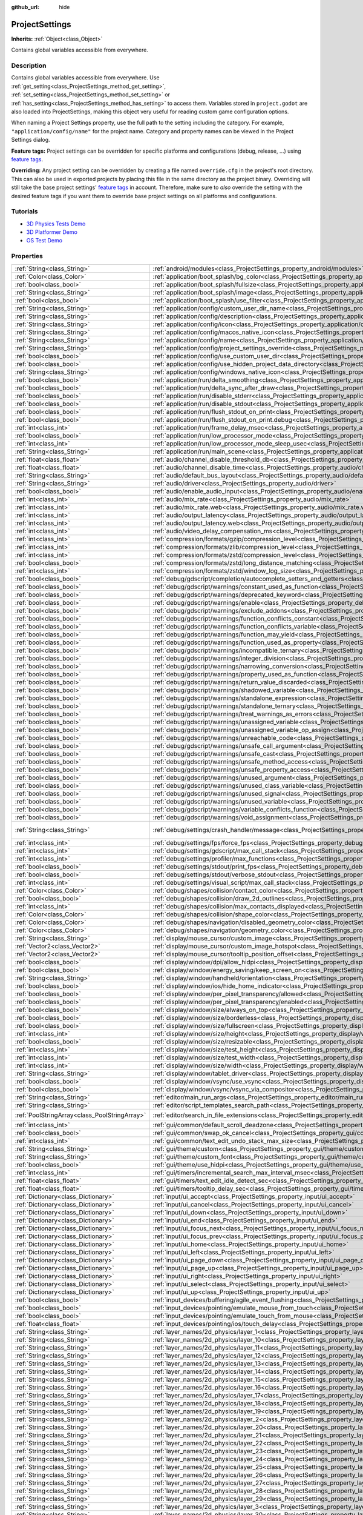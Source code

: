 :github_url: hide

.. Generated automatically by doc/tools/make_rst.py in Godot's source tree.
.. DO NOT EDIT THIS FILE, but the ProjectSettings.xml source instead.
.. The source is found in doc/classes or modules/<name>/doc_classes.

.. _class_ProjectSettings:

ProjectSettings
===============

**Inherits:** :ref:`Object<class_Object>`

Contains global variables accessible from everywhere.

Description
-----------

Contains global variables accessible from everywhere. Use :ref:`get_setting<class_ProjectSettings_method_get_setting>`, :ref:`set_setting<class_ProjectSettings_method_set_setting>` or :ref:`has_setting<class_ProjectSettings_method_has_setting>` to access them. Variables stored in ``project.godot`` are also loaded into ProjectSettings, making this object very useful for reading custom game configuration options.

When naming a Project Settings property, use the full path to the setting including the category. For example, ``"application/config/name"`` for the project name. Category and property names can be viewed in the Project Settings dialog.

**Feature tags:** Project settings can be overridden for specific platforms and configurations (debug, release, ...) using `feature tags <https://docs.godotengine.org/en/latest/tutorials/export/feature_tags.html>`__.

**Overriding:** Any project setting can be overridden by creating a file named ``override.cfg`` in the project's root directory. This can also be used in exported projects by placing this file in the same directory as the project binary. Overriding will still take the base project settings' `feature tags <https://docs.godotengine.org/en/latest/tutorials/export/feature_tags.html>`__ in account. Therefore, make sure to *also* override the setting with the desired feature tags if you want them to override base project settings on all platforms and configurations.

Tutorials
---------

- `3D Physics Tests Demo <https://godotengine.org/asset-library/asset/675>`__

- `3D Platformer Demo <https://godotengine.org/asset-library/asset/125>`__

- `OS Test Demo <https://godotengine.org/asset-library/asset/677>`__

Properties
----------

+-----------------------------------------------+----------------------------------------------------------------------------------------------------------------------------------------------------------------------+-------------------------------------------------------------------------------------------------+
| :ref:`String<class_String>`                   | :ref:`android/modules<class_ProjectSettings_property_android/modules>`                                                                                               | ``""``                                                                                          |
+-----------------------------------------------+----------------------------------------------------------------------------------------------------------------------------------------------------------------------+-------------------------------------------------------------------------------------------------+
| :ref:`Color<class_Color>`                     | :ref:`application/boot_splash/bg_color<class_ProjectSettings_property_application/boot_splash/bg_color>`                                                             | ``Color( 0.14, 0.14, 0.14, 1 )``                                                                |
+-----------------------------------------------+----------------------------------------------------------------------------------------------------------------------------------------------------------------------+-------------------------------------------------------------------------------------------------+
| :ref:`bool<class_bool>`                       | :ref:`application/boot_splash/fullsize<class_ProjectSettings_property_application/boot_splash/fullsize>`                                                             | ``true``                                                                                        |
+-----------------------------------------------+----------------------------------------------------------------------------------------------------------------------------------------------------------------------+-------------------------------------------------------------------------------------------------+
| :ref:`String<class_String>`                   | :ref:`application/boot_splash/image<class_ProjectSettings_property_application/boot_splash/image>`                                                                   | ``""``                                                                                          |
+-----------------------------------------------+----------------------------------------------------------------------------------------------------------------------------------------------------------------------+-------------------------------------------------------------------------------------------------+
| :ref:`bool<class_bool>`                       | :ref:`application/boot_splash/use_filter<class_ProjectSettings_property_application/boot_splash/use_filter>`                                                         | ``true``                                                                                        |
+-----------------------------------------------+----------------------------------------------------------------------------------------------------------------------------------------------------------------------+-------------------------------------------------------------------------------------------------+
| :ref:`String<class_String>`                   | :ref:`application/config/custom_user_dir_name<class_ProjectSettings_property_application/config/custom_user_dir_name>`                                               | ``""``                                                                                          |
+-----------------------------------------------+----------------------------------------------------------------------------------------------------------------------------------------------------------------------+-------------------------------------------------------------------------------------------------+
| :ref:`String<class_String>`                   | :ref:`application/config/description<class_ProjectSettings_property_application/config/description>`                                                                 | ``""``                                                                                          |
+-----------------------------------------------+----------------------------------------------------------------------------------------------------------------------------------------------------------------------+-------------------------------------------------------------------------------------------------+
| :ref:`String<class_String>`                   | :ref:`application/config/icon<class_ProjectSettings_property_application/config/icon>`                                                                               | ``""``                                                                                          |
+-----------------------------------------------+----------------------------------------------------------------------------------------------------------------------------------------------------------------------+-------------------------------------------------------------------------------------------------+
| :ref:`String<class_String>`                   | :ref:`application/config/macos_native_icon<class_ProjectSettings_property_application/config/macos_native_icon>`                                                     | ``""``                                                                                          |
+-----------------------------------------------+----------------------------------------------------------------------------------------------------------------------------------------------------------------------+-------------------------------------------------------------------------------------------------+
| :ref:`String<class_String>`                   | :ref:`application/config/name<class_ProjectSettings_property_application/config/name>`                                                                               | ``""``                                                                                          |
+-----------------------------------------------+----------------------------------------------------------------------------------------------------------------------------------------------------------------------+-------------------------------------------------------------------------------------------------+
| :ref:`String<class_String>`                   | :ref:`application/config/project_settings_override<class_ProjectSettings_property_application/config/project_settings_override>`                                     | ``""``                                                                                          |
+-----------------------------------------------+----------------------------------------------------------------------------------------------------------------------------------------------------------------------+-------------------------------------------------------------------------------------------------+
| :ref:`bool<class_bool>`                       | :ref:`application/config/use_custom_user_dir<class_ProjectSettings_property_application/config/use_custom_user_dir>`                                                 | ``false``                                                                                       |
+-----------------------------------------------+----------------------------------------------------------------------------------------------------------------------------------------------------------------------+-------------------------------------------------------------------------------------------------+
| :ref:`bool<class_bool>`                       | :ref:`application/config/use_hidden_project_data_directory<class_ProjectSettings_property_application/config/use_hidden_project_data_directory>`                     | ``true``                                                                                        |
+-----------------------------------------------+----------------------------------------------------------------------------------------------------------------------------------------------------------------------+-------------------------------------------------------------------------------------------------+
| :ref:`String<class_String>`                   | :ref:`application/config/windows_native_icon<class_ProjectSettings_property_application/config/windows_native_icon>`                                                 | ``""``                                                                                          |
+-----------------------------------------------+----------------------------------------------------------------------------------------------------------------------------------------------------------------------+-------------------------------------------------------------------------------------------------+
| :ref:`bool<class_bool>`                       | :ref:`application/run/delta_smoothing<class_ProjectSettings_property_application/run/delta_smoothing>`                                                               | ``true``                                                                                        |
+-----------------------------------------------+----------------------------------------------------------------------------------------------------------------------------------------------------------------------+-------------------------------------------------------------------------------------------------+
| :ref:`bool<class_bool>`                       | :ref:`application/run/delta_sync_after_draw<class_ProjectSettings_property_application/run/delta_sync_after_draw>`                                                   | ``false``                                                                                       |
+-----------------------------------------------+----------------------------------------------------------------------------------------------------------------------------------------------------------------------+-------------------------------------------------------------------------------------------------+
| :ref:`bool<class_bool>`                       | :ref:`application/run/disable_stderr<class_ProjectSettings_property_application/run/disable_stderr>`                                                                 | ``false``                                                                                       |
+-----------------------------------------------+----------------------------------------------------------------------------------------------------------------------------------------------------------------------+-------------------------------------------------------------------------------------------------+
| :ref:`bool<class_bool>`                       | :ref:`application/run/disable_stdout<class_ProjectSettings_property_application/run/disable_stdout>`                                                                 | ``false``                                                                                       |
+-----------------------------------------------+----------------------------------------------------------------------------------------------------------------------------------------------------------------------+-------------------------------------------------------------------------------------------------+
| :ref:`bool<class_bool>`                       | :ref:`application/run/flush_stdout_on_print<class_ProjectSettings_property_application/run/flush_stdout_on_print>`                                                   | ``false``                                                                                       |
+-----------------------------------------------+----------------------------------------------------------------------------------------------------------------------------------------------------------------------+-------------------------------------------------------------------------------------------------+
| :ref:`bool<class_bool>`                       | :ref:`application/run/flush_stdout_on_print.debug<class_ProjectSettings_property_application/run/flush_stdout_on_print.debug>`                                       | ``true``                                                                                        |
+-----------------------------------------------+----------------------------------------------------------------------------------------------------------------------------------------------------------------------+-------------------------------------------------------------------------------------------------+
| :ref:`int<class_int>`                         | :ref:`application/run/frame_delay_msec<class_ProjectSettings_property_application/run/frame_delay_msec>`                                                             | ``0``                                                                                           |
+-----------------------------------------------+----------------------------------------------------------------------------------------------------------------------------------------------------------------------+-------------------------------------------------------------------------------------------------+
| :ref:`bool<class_bool>`                       | :ref:`application/run/low_processor_mode<class_ProjectSettings_property_application/run/low_processor_mode>`                                                         | ``false``                                                                                       |
+-----------------------------------------------+----------------------------------------------------------------------------------------------------------------------------------------------------------------------+-------------------------------------------------------------------------------------------------+
| :ref:`int<class_int>`                         | :ref:`application/run/low_processor_mode_sleep_usec<class_ProjectSettings_property_application/run/low_processor_mode_sleep_usec>`                                   | ``6900``                                                                                        |
+-----------------------------------------------+----------------------------------------------------------------------------------------------------------------------------------------------------------------------+-------------------------------------------------------------------------------------------------+
| :ref:`String<class_String>`                   | :ref:`application/run/main_scene<class_ProjectSettings_property_application/run/main_scene>`                                                                         | ``""``                                                                                          |
+-----------------------------------------------+----------------------------------------------------------------------------------------------------------------------------------------------------------------------+-------------------------------------------------------------------------------------------------+
| :ref:`float<class_float>`                     | :ref:`audio/channel_disable_threshold_db<class_ProjectSettings_property_audio/channel_disable_threshold_db>`                                                         | ``-60.0``                                                                                       |
+-----------------------------------------------+----------------------------------------------------------------------------------------------------------------------------------------------------------------------+-------------------------------------------------------------------------------------------------+
| :ref:`float<class_float>`                     | :ref:`audio/channel_disable_time<class_ProjectSettings_property_audio/channel_disable_time>`                                                                         | ``2.0``                                                                                         |
+-----------------------------------------------+----------------------------------------------------------------------------------------------------------------------------------------------------------------------+-------------------------------------------------------------------------------------------------+
| :ref:`String<class_String>`                   | :ref:`audio/default_bus_layout<class_ProjectSettings_property_audio/default_bus_layout>`                                                                             | ``"res://default_bus_layout.tres"``                                                             |
+-----------------------------------------------+----------------------------------------------------------------------------------------------------------------------------------------------------------------------+-------------------------------------------------------------------------------------------------+
| :ref:`String<class_String>`                   | :ref:`audio/driver<class_ProjectSettings_property_audio/driver>`                                                                                                     |                                                                                                 |
+-----------------------------------------------+----------------------------------------------------------------------------------------------------------------------------------------------------------------------+-------------------------------------------------------------------------------------------------+
| :ref:`bool<class_bool>`                       | :ref:`audio/enable_audio_input<class_ProjectSettings_property_audio/enable_audio_input>`                                                                             | ``false``                                                                                       |
+-----------------------------------------------+----------------------------------------------------------------------------------------------------------------------------------------------------------------------+-------------------------------------------------------------------------------------------------+
| :ref:`int<class_int>`                         | :ref:`audio/mix_rate<class_ProjectSettings_property_audio/mix_rate>`                                                                                                 | ``44100``                                                                                       |
+-----------------------------------------------+----------------------------------------------------------------------------------------------------------------------------------------------------------------------+-------------------------------------------------------------------------------------------------+
| :ref:`int<class_int>`                         | :ref:`audio/mix_rate.web<class_ProjectSettings_property_audio/mix_rate.web>`                                                                                         | ``0``                                                                                           |
+-----------------------------------------------+----------------------------------------------------------------------------------------------------------------------------------------------------------------------+-------------------------------------------------------------------------------------------------+
| :ref:`int<class_int>`                         | :ref:`audio/output_latency<class_ProjectSettings_property_audio/output_latency>`                                                                                     | ``15``                                                                                          |
+-----------------------------------------------+----------------------------------------------------------------------------------------------------------------------------------------------------------------------+-------------------------------------------------------------------------------------------------+
| :ref:`int<class_int>`                         | :ref:`audio/output_latency.web<class_ProjectSettings_property_audio/output_latency.web>`                                                                             | ``50``                                                                                          |
+-----------------------------------------------+----------------------------------------------------------------------------------------------------------------------------------------------------------------------+-------------------------------------------------------------------------------------------------+
| :ref:`int<class_int>`                         | :ref:`audio/video_delay_compensation_ms<class_ProjectSettings_property_audio/video_delay_compensation_ms>`                                                           | ``0``                                                                                           |
+-----------------------------------------------+----------------------------------------------------------------------------------------------------------------------------------------------------------------------+-------------------------------------------------------------------------------------------------+
| :ref:`int<class_int>`                         | :ref:`compression/formats/gzip/compression_level<class_ProjectSettings_property_compression/formats/gzip/compression_level>`                                         | ``-1``                                                                                          |
+-----------------------------------------------+----------------------------------------------------------------------------------------------------------------------------------------------------------------------+-------------------------------------------------------------------------------------------------+
| :ref:`int<class_int>`                         | :ref:`compression/formats/zlib/compression_level<class_ProjectSettings_property_compression/formats/zlib/compression_level>`                                         | ``-1``                                                                                          |
+-----------------------------------------------+----------------------------------------------------------------------------------------------------------------------------------------------------------------------+-------------------------------------------------------------------------------------------------+
| :ref:`int<class_int>`                         | :ref:`compression/formats/zstd/compression_level<class_ProjectSettings_property_compression/formats/zstd/compression_level>`                                         | ``3``                                                                                           |
+-----------------------------------------------+----------------------------------------------------------------------------------------------------------------------------------------------------------------------+-------------------------------------------------------------------------------------------------+
| :ref:`bool<class_bool>`                       | :ref:`compression/formats/zstd/long_distance_matching<class_ProjectSettings_property_compression/formats/zstd/long_distance_matching>`                               | ``false``                                                                                       |
+-----------------------------------------------+----------------------------------------------------------------------------------------------------------------------------------------------------------------------+-------------------------------------------------------------------------------------------------+
| :ref:`int<class_int>`                         | :ref:`compression/formats/zstd/window_log_size<class_ProjectSettings_property_compression/formats/zstd/window_log_size>`                                             | ``27``                                                                                          |
+-----------------------------------------------+----------------------------------------------------------------------------------------------------------------------------------------------------------------------+-------------------------------------------------------------------------------------------------+
| :ref:`bool<class_bool>`                       | :ref:`debug/gdscript/completion/autocomplete_setters_and_getters<class_ProjectSettings_property_debug/gdscript/completion/autocomplete_setters_and_getters>`         | ``false``                                                                                       |
+-----------------------------------------------+----------------------------------------------------------------------------------------------------------------------------------------------------------------------+-------------------------------------------------------------------------------------------------+
| :ref:`bool<class_bool>`                       | :ref:`debug/gdscript/warnings/constant_used_as_function<class_ProjectSettings_property_debug/gdscript/warnings/constant_used_as_function>`                           | ``true``                                                                                        |
+-----------------------------------------------+----------------------------------------------------------------------------------------------------------------------------------------------------------------------+-------------------------------------------------------------------------------------------------+
| :ref:`bool<class_bool>`                       | :ref:`debug/gdscript/warnings/deprecated_keyword<class_ProjectSettings_property_debug/gdscript/warnings/deprecated_keyword>`                                         | ``true``                                                                                        |
+-----------------------------------------------+----------------------------------------------------------------------------------------------------------------------------------------------------------------------+-------------------------------------------------------------------------------------------------+
| :ref:`bool<class_bool>`                       | :ref:`debug/gdscript/warnings/enable<class_ProjectSettings_property_debug/gdscript/warnings/enable>`                                                                 | ``true``                                                                                        |
+-----------------------------------------------+----------------------------------------------------------------------------------------------------------------------------------------------------------------------+-------------------------------------------------------------------------------------------------+
| :ref:`bool<class_bool>`                       | :ref:`debug/gdscript/warnings/exclude_addons<class_ProjectSettings_property_debug/gdscript/warnings/exclude_addons>`                                                 | ``true``                                                                                        |
+-----------------------------------------------+----------------------------------------------------------------------------------------------------------------------------------------------------------------------+-------------------------------------------------------------------------------------------------+
| :ref:`bool<class_bool>`                       | :ref:`debug/gdscript/warnings/function_conflicts_constant<class_ProjectSettings_property_debug/gdscript/warnings/function_conflicts_constant>`                       | ``true``                                                                                        |
+-----------------------------------------------+----------------------------------------------------------------------------------------------------------------------------------------------------------------------+-------------------------------------------------------------------------------------------------+
| :ref:`bool<class_bool>`                       | :ref:`debug/gdscript/warnings/function_conflicts_variable<class_ProjectSettings_property_debug/gdscript/warnings/function_conflicts_variable>`                       | ``true``                                                                                        |
+-----------------------------------------------+----------------------------------------------------------------------------------------------------------------------------------------------------------------------+-------------------------------------------------------------------------------------------------+
| :ref:`bool<class_bool>`                       | :ref:`debug/gdscript/warnings/function_may_yield<class_ProjectSettings_property_debug/gdscript/warnings/function_may_yield>`                                         | ``true``                                                                                        |
+-----------------------------------------------+----------------------------------------------------------------------------------------------------------------------------------------------------------------------+-------------------------------------------------------------------------------------------------+
| :ref:`bool<class_bool>`                       | :ref:`debug/gdscript/warnings/function_used_as_property<class_ProjectSettings_property_debug/gdscript/warnings/function_used_as_property>`                           | ``true``                                                                                        |
+-----------------------------------------------+----------------------------------------------------------------------------------------------------------------------------------------------------------------------+-------------------------------------------------------------------------------------------------+
| :ref:`bool<class_bool>`                       | :ref:`debug/gdscript/warnings/incompatible_ternary<class_ProjectSettings_property_debug/gdscript/warnings/incompatible_ternary>`                                     | ``true``                                                                                        |
+-----------------------------------------------+----------------------------------------------------------------------------------------------------------------------------------------------------------------------+-------------------------------------------------------------------------------------------------+
| :ref:`bool<class_bool>`                       | :ref:`debug/gdscript/warnings/integer_division<class_ProjectSettings_property_debug/gdscript/warnings/integer_division>`                                             | ``true``                                                                                        |
+-----------------------------------------------+----------------------------------------------------------------------------------------------------------------------------------------------------------------------+-------------------------------------------------------------------------------------------------+
| :ref:`bool<class_bool>`                       | :ref:`debug/gdscript/warnings/narrowing_conversion<class_ProjectSettings_property_debug/gdscript/warnings/narrowing_conversion>`                                     | ``true``                                                                                        |
+-----------------------------------------------+----------------------------------------------------------------------------------------------------------------------------------------------------------------------+-------------------------------------------------------------------------------------------------+
| :ref:`bool<class_bool>`                       | :ref:`debug/gdscript/warnings/property_used_as_function<class_ProjectSettings_property_debug/gdscript/warnings/property_used_as_function>`                           | ``true``                                                                                        |
+-----------------------------------------------+----------------------------------------------------------------------------------------------------------------------------------------------------------------------+-------------------------------------------------------------------------------------------------+
| :ref:`bool<class_bool>`                       | :ref:`debug/gdscript/warnings/return_value_discarded<class_ProjectSettings_property_debug/gdscript/warnings/return_value_discarded>`                                 | ``true``                                                                                        |
+-----------------------------------------------+----------------------------------------------------------------------------------------------------------------------------------------------------------------------+-------------------------------------------------------------------------------------------------+
| :ref:`bool<class_bool>`                       | :ref:`debug/gdscript/warnings/shadowed_variable<class_ProjectSettings_property_debug/gdscript/warnings/shadowed_variable>`                                           | ``true``                                                                                        |
+-----------------------------------------------+----------------------------------------------------------------------------------------------------------------------------------------------------------------------+-------------------------------------------------------------------------------------------------+
| :ref:`bool<class_bool>`                       | :ref:`debug/gdscript/warnings/standalone_expression<class_ProjectSettings_property_debug/gdscript/warnings/standalone_expression>`                                   | ``true``                                                                                        |
+-----------------------------------------------+----------------------------------------------------------------------------------------------------------------------------------------------------------------------+-------------------------------------------------------------------------------------------------+
| :ref:`bool<class_bool>`                       | :ref:`debug/gdscript/warnings/standalone_ternary<class_ProjectSettings_property_debug/gdscript/warnings/standalone_ternary>`                                         | ``true``                                                                                        |
+-----------------------------------------------+----------------------------------------------------------------------------------------------------------------------------------------------------------------------+-------------------------------------------------------------------------------------------------+
| :ref:`bool<class_bool>`                       | :ref:`debug/gdscript/warnings/treat_warnings_as_errors<class_ProjectSettings_property_debug/gdscript/warnings/treat_warnings_as_errors>`                             | ``false``                                                                                       |
+-----------------------------------------------+----------------------------------------------------------------------------------------------------------------------------------------------------------------------+-------------------------------------------------------------------------------------------------+
| :ref:`bool<class_bool>`                       | :ref:`debug/gdscript/warnings/unassigned_variable<class_ProjectSettings_property_debug/gdscript/warnings/unassigned_variable>`                                       | ``true``                                                                                        |
+-----------------------------------------------+----------------------------------------------------------------------------------------------------------------------------------------------------------------------+-------------------------------------------------------------------------------------------------+
| :ref:`bool<class_bool>`                       | :ref:`debug/gdscript/warnings/unassigned_variable_op_assign<class_ProjectSettings_property_debug/gdscript/warnings/unassigned_variable_op_assign>`                   | ``true``                                                                                        |
+-----------------------------------------------+----------------------------------------------------------------------------------------------------------------------------------------------------------------------+-------------------------------------------------------------------------------------------------+
| :ref:`bool<class_bool>`                       | :ref:`debug/gdscript/warnings/unreachable_code<class_ProjectSettings_property_debug/gdscript/warnings/unreachable_code>`                                             | ``true``                                                                                        |
+-----------------------------------------------+----------------------------------------------------------------------------------------------------------------------------------------------------------------------+-------------------------------------------------------------------------------------------------+
| :ref:`bool<class_bool>`                       | :ref:`debug/gdscript/warnings/unsafe_call_argument<class_ProjectSettings_property_debug/gdscript/warnings/unsafe_call_argument>`                                     | ``false``                                                                                       |
+-----------------------------------------------+----------------------------------------------------------------------------------------------------------------------------------------------------------------------+-------------------------------------------------------------------------------------------------+
| :ref:`bool<class_bool>`                       | :ref:`debug/gdscript/warnings/unsafe_cast<class_ProjectSettings_property_debug/gdscript/warnings/unsafe_cast>`                                                       | ``false``                                                                                       |
+-----------------------------------------------+----------------------------------------------------------------------------------------------------------------------------------------------------------------------+-------------------------------------------------------------------------------------------------+
| :ref:`bool<class_bool>`                       | :ref:`debug/gdscript/warnings/unsafe_method_access<class_ProjectSettings_property_debug/gdscript/warnings/unsafe_method_access>`                                     | ``false``                                                                                       |
+-----------------------------------------------+----------------------------------------------------------------------------------------------------------------------------------------------------------------------+-------------------------------------------------------------------------------------------------+
| :ref:`bool<class_bool>`                       | :ref:`debug/gdscript/warnings/unsafe_property_access<class_ProjectSettings_property_debug/gdscript/warnings/unsafe_property_access>`                                 | ``false``                                                                                       |
+-----------------------------------------------+----------------------------------------------------------------------------------------------------------------------------------------------------------------------+-------------------------------------------------------------------------------------------------+
| :ref:`bool<class_bool>`                       | :ref:`debug/gdscript/warnings/unused_argument<class_ProjectSettings_property_debug/gdscript/warnings/unused_argument>`                                               | ``true``                                                                                        |
+-----------------------------------------------+----------------------------------------------------------------------------------------------------------------------------------------------------------------------+-------------------------------------------------------------------------------------------------+
| :ref:`bool<class_bool>`                       | :ref:`debug/gdscript/warnings/unused_class_variable<class_ProjectSettings_property_debug/gdscript/warnings/unused_class_variable>`                                   | ``false``                                                                                       |
+-----------------------------------------------+----------------------------------------------------------------------------------------------------------------------------------------------------------------------+-------------------------------------------------------------------------------------------------+
| :ref:`bool<class_bool>`                       | :ref:`debug/gdscript/warnings/unused_signal<class_ProjectSettings_property_debug/gdscript/warnings/unused_signal>`                                                   | ``true``                                                                                        |
+-----------------------------------------------+----------------------------------------------------------------------------------------------------------------------------------------------------------------------+-------------------------------------------------------------------------------------------------+
| :ref:`bool<class_bool>`                       | :ref:`debug/gdscript/warnings/unused_variable<class_ProjectSettings_property_debug/gdscript/warnings/unused_variable>`                                               | ``true``                                                                                        |
+-----------------------------------------------+----------------------------------------------------------------------------------------------------------------------------------------------------------------------+-------------------------------------------------------------------------------------------------+
| :ref:`bool<class_bool>`                       | :ref:`debug/gdscript/warnings/variable_conflicts_function<class_ProjectSettings_property_debug/gdscript/warnings/variable_conflicts_function>`                       | ``true``                                                                                        |
+-----------------------------------------------+----------------------------------------------------------------------------------------------------------------------------------------------------------------------+-------------------------------------------------------------------------------------------------+
| :ref:`bool<class_bool>`                       | :ref:`debug/gdscript/warnings/void_assignment<class_ProjectSettings_property_debug/gdscript/warnings/void_assignment>`                                               | ``true``                                                                                        |
+-----------------------------------------------+----------------------------------------------------------------------------------------------------------------------------------------------------------------------+-------------------------------------------------------------------------------------------------+
| :ref:`String<class_String>`                   | :ref:`debug/settings/crash_handler/message<class_ProjectSettings_property_debug/settings/crash_handler/message>`                                                     | ``"Please include this when reporting the bug on https://github.com/godotengine/godot/issues"`` |
+-----------------------------------------------+----------------------------------------------------------------------------------------------------------------------------------------------------------------------+-------------------------------------------------------------------------------------------------+
| :ref:`int<class_int>`                         | :ref:`debug/settings/fps/force_fps<class_ProjectSettings_property_debug/settings/fps/force_fps>`                                                                     | ``0``                                                                                           |
+-----------------------------------------------+----------------------------------------------------------------------------------------------------------------------------------------------------------------------+-------------------------------------------------------------------------------------------------+
| :ref:`int<class_int>`                         | :ref:`debug/settings/gdscript/max_call_stack<class_ProjectSettings_property_debug/settings/gdscript/max_call_stack>`                                                 | ``1024``                                                                                        |
+-----------------------------------------------+----------------------------------------------------------------------------------------------------------------------------------------------------------------------+-------------------------------------------------------------------------------------------------+
| :ref:`int<class_int>`                         | :ref:`debug/settings/profiler/max_functions<class_ProjectSettings_property_debug/settings/profiler/max_functions>`                                                   | ``16384``                                                                                       |
+-----------------------------------------------+----------------------------------------------------------------------------------------------------------------------------------------------------------------------+-------------------------------------------------------------------------------------------------+
| :ref:`bool<class_bool>`                       | :ref:`debug/settings/stdout/print_fps<class_ProjectSettings_property_debug/settings/stdout/print_fps>`                                                               | ``false``                                                                                       |
+-----------------------------------------------+----------------------------------------------------------------------------------------------------------------------------------------------------------------------+-------------------------------------------------------------------------------------------------+
| :ref:`bool<class_bool>`                       | :ref:`debug/settings/stdout/verbose_stdout<class_ProjectSettings_property_debug/settings/stdout/verbose_stdout>`                                                     | ``false``                                                                                       |
+-----------------------------------------------+----------------------------------------------------------------------------------------------------------------------------------------------------------------------+-------------------------------------------------------------------------------------------------+
| :ref:`int<class_int>`                         | :ref:`debug/settings/visual_script/max_call_stack<class_ProjectSettings_property_debug/settings/visual_script/max_call_stack>`                                       | ``1024``                                                                                        |
+-----------------------------------------------+----------------------------------------------------------------------------------------------------------------------------------------------------------------------+-------------------------------------------------------------------------------------------------+
| :ref:`Color<class_Color>`                     | :ref:`debug/shapes/collision/contact_color<class_ProjectSettings_property_debug/shapes/collision/contact_color>`                                                     | ``Color( 1, 0.2, 0.1, 0.8 )``                                                                   |
+-----------------------------------------------+----------------------------------------------------------------------------------------------------------------------------------------------------------------------+-------------------------------------------------------------------------------------------------+
| :ref:`bool<class_bool>`                       | :ref:`debug/shapes/collision/draw_2d_outlines<class_ProjectSettings_property_debug/shapes/collision/draw_2d_outlines>`                                               | ``true``                                                                                        |
+-----------------------------------------------+----------------------------------------------------------------------------------------------------------------------------------------------------------------------+-------------------------------------------------------------------------------------------------+
| :ref:`int<class_int>`                         | :ref:`debug/shapes/collision/max_contacts_displayed<class_ProjectSettings_property_debug/shapes/collision/max_contacts_displayed>`                                   | ``10000``                                                                                       |
+-----------------------------------------------+----------------------------------------------------------------------------------------------------------------------------------------------------------------------+-------------------------------------------------------------------------------------------------+
| :ref:`Color<class_Color>`                     | :ref:`debug/shapes/collision/shape_color<class_ProjectSettings_property_debug/shapes/collision/shape_color>`                                                         | ``Color( 0, 0.6, 0.7, 0.42 )``                                                                  |
+-----------------------------------------------+----------------------------------------------------------------------------------------------------------------------------------------------------------------------+-------------------------------------------------------------------------------------------------+
| :ref:`Color<class_Color>`                     | :ref:`debug/shapes/navigation/disabled_geometry_color<class_ProjectSettings_property_debug/shapes/navigation/disabled_geometry_color>`                               | ``Color( 1, 0.7, 0.1, 0.4 )``                                                                   |
+-----------------------------------------------+----------------------------------------------------------------------------------------------------------------------------------------------------------------------+-------------------------------------------------------------------------------------------------+
| :ref:`Color<class_Color>`                     | :ref:`debug/shapes/navigation/geometry_color<class_ProjectSettings_property_debug/shapes/navigation/geometry_color>`                                                 | ``Color( 0.1, 1, 0.7, 0.4 )``                                                                   |
+-----------------------------------------------+----------------------------------------------------------------------------------------------------------------------------------------------------------------------+-------------------------------------------------------------------------------------------------+
| :ref:`String<class_String>`                   | :ref:`display/mouse_cursor/custom_image<class_ProjectSettings_property_display/mouse_cursor/custom_image>`                                                           | ``""``                                                                                          |
+-----------------------------------------------+----------------------------------------------------------------------------------------------------------------------------------------------------------------------+-------------------------------------------------------------------------------------------------+
| :ref:`Vector2<class_Vector2>`                 | :ref:`display/mouse_cursor/custom_image_hotspot<class_ProjectSettings_property_display/mouse_cursor/custom_image_hotspot>`                                           | ``Vector2( 0, 0 )``                                                                             |
+-----------------------------------------------+----------------------------------------------------------------------------------------------------------------------------------------------------------------------+-------------------------------------------------------------------------------------------------+
| :ref:`Vector2<class_Vector2>`                 | :ref:`display/mouse_cursor/tooltip_position_offset<class_ProjectSettings_property_display/mouse_cursor/tooltip_position_offset>`                                     | ``Vector2( 10, 10 )``                                                                           |
+-----------------------------------------------+----------------------------------------------------------------------------------------------------------------------------------------------------------------------+-------------------------------------------------------------------------------------------------+
| :ref:`bool<class_bool>`                       | :ref:`display/window/dpi/allow_hidpi<class_ProjectSettings_property_display/window/dpi/allow_hidpi>`                                                                 | ``false``                                                                                       |
+-----------------------------------------------+----------------------------------------------------------------------------------------------------------------------------------------------------------------------+-------------------------------------------------------------------------------------------------+
| :ref:`bool<class_bool>`                       | :ref:`display/window/energy_saving/keep_screen_on<class_ProjectSettings_property_display/window/energy_saving/keep_screen_on>`                                       | ``true``                                                                                        |
+-----------------------------------------------+----------------------------------------------------------------------------------------------------------------------------------------------------------------------+-------------------------------------------------------------------------------------------------+
| :ref:`String<class_String>`                   | :ref:`display/window/handheld/orientation<class_ProjectSettings_property_display/window/handheld/orientation>`                                                       | ``"landscape"``                                                                                 |
+-----------------------------------------------+----------------------------------------------------------------------------------------------------------------------------------------------------------------------+-------------------------------------------------------------------------------------------------+
| :ref:`bool<class_bool>`                       | :ref:`display/window/ios/hide_home_indicator<class_ProjectSettings_property_display/window/ios/hide_home_indicator>`                                                 | ``true``                                                                                        |
+-----------------------------------------------+----------------------------------------------------------------------------------------------------------------------------------------------------------------------+-------------------------------------------------------------------------------------------------+
| :ref:`bool<class_bool>`                       | :ref:`display/window/per_pixel_transparency/allowed<class_ProjectSettings_property_display/window/per_pixel_transparency/allowed>`                                   | ``false``                                                                                       |
+-----------------------------------------------+----------------------------------------------------------------------------------------------------------------------------------------------------------------------+-------------------------------------------------------------------------------------------------+
| :ref:`bool<class_bool>`                       | :ref:`display/window/per_pixel_transparency/enabled<class_ProjectSettings_property_display/window/per_pixel_transparency/enabled>`                                   | ``false``                                                                                       |
+-----------------------------------------------+----------------------------------------------------------------------------------------------------------------------------------------------------------------------+-------------------------------------------------------------------------------------------------+
| :ref:`bool<class_bool>`                       | :ref:`display/window/size/always_on_top<class_ProjectSettings_property_display/window/size/always_on_top>`                                                           | ``false``                                                                                       |
+-----------------------------------------------+----------------------------------------------------------------------------------------------------------------------------------------------------------------------+-------------------------------------------------------------------------------------------------+
| :ref:`bool<class_bool>`                       | :ref:`display/window/size/borderless<class_ProjectSettings_property_display/window/size/borderless>`                                                                 | ``false``                                                                                       |
+-----------------------------------------------+----------------------------------------------------------------------------------------------------------------------------------------------------------------------+-------------------------------------------------------------------------------------------------+
| :ref:`bool<class_bool>`                       | :ref:`display/window/size/fullscreen<class_ProjectSettings_property_display/window/size/fullscreen>`                                                                 | ``false``                                                                                       |
+-----------------------------------------------+----------------------------------------------------------------------------------------------------------------------------------------------------------------------+-------------------------------------------------------------------------------------------------+
| :ref:`int<class_int>`                         | :ref:`display/window/size/height<class_ProjectSettings_property_display/window/size/height>`                                                                         | ``600``                                                                                         |
+-----------------------------------------------+----------------------------------------------------------------------------------------------------------------------------------------------------------------------+-------------------------------------------------------------------------------------------------+
| :ref:`bool<class_bool>`                       | :ref:`display/window/size/resizable<class_ProjectSettings_property_display/window/size/resizable>`                                                                   | ``true``                                                                                        |
+-----------------------------------------------+----------------------------------------------------------------------------------------------------------------------------------------------------------------------+-------------------------------------------------------------------------------------------------+
| :ref:`int<class_int>`                         | :ref:`display/window/size/test_height<class_ProjectSettings_property_display/window/size/test_height>`                                                               | ``0``                                                                                           |
+-----------------------------------------------+----------------------------------------------------------------------------------------------------------------------------------------------------------------------+-------------------------------------------------------------------------------------------------+
| :ref:`int<class_int>`                         | :ref:`display/window/size/test_width<class_ProjectSettings_property_display/window/size/test_width>`                                                                 | ``0``                                                                                           |
+-----------------------------------------------+----------------------------------------------------------------------------------------------------------------------------------------------------------------------+-------------------------------------------------------------------------------------------------+
| :ref:`int<class_int>`                         | :ref:`display/window/size/width<class_ProjectSettings_property_display/window/size/width>`                                                                           | ``1024``                                                                                        |
+-----------------------------------------------+----------------------------------------------------------------------------------------------------------------------------------------------------------------------+-------------------------------------------------------------------------------------------------+
| :ref:`String<class_String>`                   | :ref:`display/window/tablet_driver<class_ProjectSettings_property_display/window/tablet_driver>`                                                                     |                                                                                                 |
+-----------------------------------------------+----------------------------------------------------------------------------------------------------------------------------------------------------------------------+-------------------------------------------------------------------------------------------------+
| :ref:`bool<class_bool>`                       | :ref:`display/window/vsync/use_vsync<class_ProjectSettings_property_display/window/vsync/use_vsync>`                                                                 | ``true``                                                                                        |
+-----------------------------------------------+----------------------------------------------------------------------------------------------------------------------------------------------------------------------+-------------------------------------------------------------------------------------------------+
| :ref:`bool<class_bool>`                       | :ref:`display/window/vsync/vsync_via_compositor<class_ProjectSettings_property_display/window/vsync/vsync_via_compositor>`                                           | ``false``                                                                                       |
+-----------------------------------------------+----------------------------------------------------------------------------------------------------------------------------------------------------------------------+-------------------------------------------------------------------------------------------------+
| :ref:`String<class_String>`                   | :ref:`editor/main_run_args<class_ProjectSettings_property_editor/main_run_args>`                                                                                     | ``""``                                                                                          |
+-----------------------------------------------+----------------------------------------------------------------------------------------------------------------------------------------------------------------------+-------------------------------------------------------------------------------------------------+
| :ref:`String<class_String>`                   | :ref:`editor/script_templates_search_path<class_ProjectSettings_property_editor/script_templates_search_path>`                                                       | ``"res://script_templates"``                                                                    |
+-----------------------------------------------+----------------------------------------------------------------------------------------------------------------------------------------------------------------------+-------------------------------------------------------------------------------------------------+
| :ref:`PoolStringArray<class_PoolStringArray>` | :ref:`editor/search_in_file_extensions<class_ProjectSettings_property_editor/search_in_file_extensions>`                                                             | ``PoolStringArray( "gd", "gdshader", "shader" )``                                               |
+-----------------------------------------------+----------------------------------------------------------------------------------------------------------------------------------------------------------------------+-------------------------------------------------------------------------------------------------+
| :ref:`int<class_int>`                         | :ref:`gui/common/default_scroll_deadzone<class_ProjectSettings_property_gui/common/default_scroll_deadzone>`                                                         | ``0``                                                                                           |
+-----------------------------------------------+----------------------------------------------------------------------------------------------------------------------------------------------------------------------+-------------------------------------------------------------------------------------------------+
| :ref:`bool<class_bool>`                       | :ref:`gui/common/swap_ok_cancel<class_ProjectSettings_property_gui/common/swap_ok_cancel>`                                                                           |                                                                                                 |
+-----------------------------------------------+----------------------------------------------------------------------------------------------------------------------------------------------------------------------+-------------------------------------------------------------------------------------------------+
| :ref:`int<class_int>`                         | :ref:`gui/common/text_edit_undo_stack_max_size<class_ProjectSettings_property_gui/common/text_edit_undo_stack_max_size>`                                             | ``1024``                                                                                        |
+-----------------------------------------------+----------------------------------------------------------------------------------------------------------------------------------------------------------------------+-------------------------------------------------------------------------------------------------+
| :ref:`String<class_String>`                   | :ref:`gui/theme/custom<class_ProjectSettings_property_gui/theme/custom>`                                                                                             | ``""``                                                                                          |
+-----------------------------------------------+----------------------------------------------------------------------------------------------------------------------------------------------------------------------+-------------------------------------------------------------------------------------------------+
| :ref:`String<class_String>`                   | :ref:`gui/theme/custom_font<class_ProjectSettings_property_gui/theme/custom_font>`                                                                                   | ``""``                                                                                          |
+-----------------------------------------------+----------------------------------------------------------------------------------------------------------------------------------------------------------------------+-------------------------------------------------------------------------------------------------+
| :ref:`bool<class_bool>`                       | :ref:`gui/theme/use_hidpi<class_ProjectSettings_property_gui/theme/use_hidpi>`                                                                                       | ``false``                                                                                       |
+-----------------------------------------------+----------------------------------------------------------------------------------------------------------------------------------------------------------------------+-------------------------------------------------------------------------------------------------+
| :ref:`int<class_int>`                         | :ref:`gui/timers/incremental_search_max_interval_msec<class_ProjectSettings_property_gui/timers/incremental_search_max_interval_msec>`                               | ``2000``                                                                                        |
+-----------------------------------------------+----------------------------------------------------------------------------------------------------------------------------------------------------------------------+-------------------------------------------------------------------------------------------------+
| :ref:`float<class_float>`                     | :ref:`gui/timers/text_edit_idle_detect_sec<class_ProjectSettings_property_gui/timers/text_edit_idle_detect_sec>`                                                     | ``3``                                                                                           |
+-----------------------------------------------+----------------------------------------------------------------------------------------------------------------------------------------------------------------------+-------------------------------------------------------------------------------------------------+
| :ref:`float<class_float>`                     | :ref:`gui/timers/tooltip_delay_sec<class_ProjectSettings_property_gui/timers/tooltip_delay_sec>`                                                                     | ``0.5``                                                                                         |
+-----------------------------------------------+----------------------------------------------------------------------------------------------------------------------------------------------------------------------+-------------------------------------------------------------------------------------------------+
| :ref:`Dictionary<class_Dictionary>`           | :ref:`input/ui_accept<class_ProjectSettings_property_input/ui_accept>`                                                                                               |                                                                                                 |
+-----------------------------------------------+----------------------------------------------------------------------------------------------------------------------------------------------------------------------+-------------------------------------------------------------------------------------------------+
| :ref:`Dictionary<class_Dictionary>`           | :ref:`input/ui_cancel<class_ProjectSettings_property_input/ui_cancel>`                                                                                               |                                                                                                 |
+-----------------------------------------------+----------------------------------------------------------------------------------------------------------------------------------------------------------------------+-------------------------------------------------------------------------------------------------+
| :ref:`Dictionary<class_Dictionary>`           | :ref:`input/ui_down<class_ProjectSettings_property_input/ui_down>`                                                                                                   |                                                                                                 |
+-----------------------------------------------+----------------------------------------------------------------------------------------------------------------------------------------------------------------------+-------------------------------------------------------------------------------------------------+
| :ref:`Dictionary<class_Dictionary>`           | :ref:`input/ui_end<class_ProjectSettings_property_input/ui_end>`                                                                                                     |                                                                                                 |
+-----------------------------------------------+----------------------------------------------------------------------------------------------------------------------------------------------------------------------+-------------------------------------------------------------------------------------------------+
| :ref:`Dictionary<class_Dictionary>`           | :ref:`input/ui_focus_next<class_ProjectSettings_property_input/ui_focus_next>`                                                                                       |                                                                                                 |
+-----------------------------------------------+----------------------------------------------------------------------------------------------------------------------------------------------------------------------+-------------------------------------------------------------------------------------------------+
| :ref:`Dictionary<class_Dictionary>`           | :ref:`input/ui_focus_prev<class_ProjectSettings_property_input/ui_focus_prev>`                                                                                       |                                                                                                 |
+-----------------------------------------------+----------------------------------------------------------------------------------------------------------------------------------------------------------------------+-------------------------------------------------------------------------------------------------+
| :ref:`Dictionary<class_Dictionary>`           | :ref:`input/ui_home<class_ProjectSettings_property_input/ui_home>`                                                                                                   |                                                                                                 |
+-----------------------------------------------+----------------------------------------------------------------------------------------------------------------------------------------------------------------------+-------------------------------------------------------------------------------------------------+
| :ref:`Dictionary<class_Dictionary>`           | :ref:`input/ui_left<class_ProjectSettings_property_input/ui_left>`                                                                                                   |                                                                                                 |
+-----------------------------------------------+----------------------------------------------------------------------------------------------------------------------------------------------------------------------+-------------------------------------------------------------------------------------------------+
| :ref:`Dictionary<class_Dictionary>`           | :ref:`input/ui_page_down<class_ProjectSettings_property_input/ui_page_down>`                                                                                         |                                                                                                 |
+-----------------------------------------------+----------------------------------------------------------------------------------------------------------------------------------------------------------------------+-------------------------------------------------------------------------------------------------+
| :ref:`Dictionary<class_Dictionary>`           | :ref:`input/ui_page_up<class_ProjectSettings_property_input/ui_page_up>`                                                                                             |                                                                                                 |
+-----------------------------------------------+----------------------------------------------------------------------------------------------------------------------------------------------------------------------+-------------------------------------------------------------------------------------------------+
| :ref:`Dictionary<class_Dictionary>`           | :ref:`input/ui_right<class_ProjectSettings_property_input/ui_right>`                                                                                                 |                                                                                                 |
+-----------------------------------------------+----------------------------------------------------------------------------------------------------------------------------------------------------------------------+-------------------------------------------------------------------------------------------------+
| :ref:`Dictionary<class_Dictionary>`           | :ref:`input/ui_select<class_ProjectSettings_property_input/ui_select>`                                                                                               |                                                                                                 |
+-----------------------------------------------+----------------------------------------------------------------------------------------------------------------------------------------------------------------------+-------------------------------------------------------------------------------------------------+
| :ref:`Dictionary<class_Dictionary>`           | :ref:`input/ui_up<class_ProjectSettings_property_input/ui_up>`                                                                                                       |                                                                                                 |
+-----------------------------------------------+----------------------------------------------------------------------------------------------------------------------------------------------------------------------+-------------------------------------------------------------------------------------------------+
| :ref:`bool<class_bool>`                       | :ref:`input_devices/buffering/agile_event_flushing<class_ProjectSettings_property_input_devices/buffering/agile_event_flushing>`                                     | ``false``                                                                                       |
+-----------------------------------------------+----------------------------------------------------------------------------------------------------------------------------------------------------------------------+-------------------------------------------------------------------------------------------------+
| :ref:`bool<class_bool>`                       | :ref:`input_devices/pointing/emulate_mouse_from_touch<class_ProjectSettings_property_input_devices/pointing/emulate_mouse_from_touch>`                               | ``true``                                                                                        |
+-----------------------------------------------+----------------------------------------------------------------------------------------------------------------------------------------------------------------------+-------------------------------------------------------------------------------------------------+
| :ref:`bool<class_bool>`                       | :ref:`input_devices/pointing/emulate_touch_from_mouse<class_ProjectSettings_property_input_devices/pointing/emulate_touch_from_mouse>`                               | ``false``                                                                                       |
+-----------------------------------------------+----------------------------------------------------------------------------------------------------------------------------------------------------------------------+-------------------------------------------------------------------------------------------------+
| :ref:`float<class_float>`                     | :ref:`input_devices/pointing/ios/touch_delay<class_ProjectSettings_property_input_devices/pointing/ios/touch_delay>`                                                 | ``0.15``                                                                                        |
+-----------------------------------------------+----------------------------------------------------------------------------------------------------------------------------------------------------------------------+-------------------------------------------------------------------------------------------------+
| :ref:`String<class_String>`                   | :ref:`layer_names/2d_physics/layer_1<class_ProjectSettings_property_layer_names/2d_physics/layer_1>`                                                                 | ``""``                                                                                          |
+-----------------------------------------------+----------------------------------------------------------------------------------------------------------------------------------------------------------------------+-------------------------------------------------------------------------------------------------+
| :ref:`String<class_String>`                   | :ref:`layer_names/2d_physics/layer_10<class_ProjectSettings_property_layer_names/2d_physics/layer_10>`                                                               | ``""``                                                                                          |
+-----------------------------------------------+----------------------------------------------------------------------------------------------------------------------------------------------------------------------+-------------------------------------------------------------------------------------------------+
| :ref:`String<class_String>`                   | :ref:`layer_names/2d_physics/layer_11<class_ProjectSettings_property_layer_names/2d_physics/layer_11>`                                                               | ``""``                                                                                          |
+-----------------------------------------------+----------------------------------------------------------------------------------------------------------------------------------------------------------------------+-------------------------------------------------------------------------------------------------+
| :ref:`String<class_String>`                   | :ref:`layer_names/2d_physics/layer_12<class_ProjectSettings_property_layer_names/2d_physics/layer_12>`                                                               | ``""``                                                                                          |
+-----------------------------------------------+----------------------------------------------------------------------------------------------------------------------------------------------------------------------+-------------------------------------------------------------------------------------------------+
| :ref:`String<class_String>`                   | :ref:`layer_names/2d_physics/layer_13<class_ProjectSettings_property_layer_names/2d_physics/layer_13>`                                                               | ``""``                                                                                          |
+-----------------------------------------------+----------------------------------------------------------------------------------------------------------------------------------------------------------------------+-------------------------------------------------------------------------------------------------+
| :ref:`String<class_String>`                   | :ref:`layer_names/2d_physics/layer_14<class_ProjectSettings_property_layer_names/2d_physics/layer_14>`                                                               | ``""``                                                                                          |
+-----------------------------------------------+----------------------------------------------------------------------------------------------------------------------------------------------------------------------+-------------------------------------------------------------------------------------------------+
| :ref:`String<class_String>`                   | :ref:`layer_names/2d_physics/layer_15<class_ProjectSettings_property_layer_names/2d_physics/layer_15>`                                                               | ``""``                                                                                          |
+-----------------------------------------------+----------------------------------------------------------------------------------------------------------------------------------------------------------------------+-------------------------------------------------------------------------------------------------+
| :ref:`String<class_String>`                   | :ref:`layer_names/2d_physics/layer_16<class_ProjectSettings_property_layer_names/2d_physics/layer_16>`                                                               | ``""``                                                                                          |
+-----------------------------------------------+----------------------------------------------------------------------------------------------------------------------------------------------------------------------+-------------------------------------------------------------------------------------------------+
| :ref:`String<class_String>`                   | :ref:`layer_names/2d_physics/layer_17<class_ProjectSettings_property_layer_names/2d_physics/layer_17>`                                                               | ``""``                                                                                          |
+-----------------------------------------------+----------------------------------------------------------------------------------------------------------------------------------------------------------------------+-------------------------------------------------------------------------------------------------+
| :ref:`String<class_String>`                   | :ref:`layer_names/2d_physics/layer_18<class_ProjectSettings_property_layer_names/2d_physics/layer_18>`                                                               | ``""``                                                                                          |
+-----------------------------------------------+----------------------------------------------------------------------------------------------------------------------------------------------------------------------+-------------------------------------------------------------------------------------------------+
| :ref:`String<class_String>`                   | :ref:`layer_names/2d_physics/layer_19<class_ProjectSettings_property_layer_names/2d_physics/layer_19>`                                                               | ``""``                                                                                          |
+-----------------------------------------------+----------------------------------------------------------------------------------------------------------------------------------------------------------------------+-------------------------------------------------------------------------------------------------+
| :ref:`String<class_String>`                   | :ref:`layer_names/2d_physics/layer_2<class_ProjectSettings_property_layer_names/2d_physics/layer_2>`                                                                 | ``""``                                                                                          |
+-----------------------------------------------+----------------------------------------------------------------------------------------------------------------------------------------------------------------------+-------------------------------------------------------------------------------------------------+
| :ref:`String<class_String>`                   | :ref:`layer_names/2d_physics/layer_20<class_ProjectSettings_property_layer_names/2d_physics/layer_20>`                                                               | ``""``                                                                                          |
+-----------------------------------------------+----------------------------------------------------------------------------------------------------------------------------------------------------------------------+-------------------------------------------------------------------------------------------------+
| :ref:`String<class_String>`                   | :ref:`layer_names/2d_physics/layer_21<class_ProjectSettings_property_layer_names/2d_physics/layer_21>`                                                               | ``""``                                                                                          |
+-----------------------------------------------+----------------------------------------------------------------------------------------------------------------------------------------------------------------------+-------------------------------------------------------------------------------------------------+
| :ref:`String<class_String>`                   | :ref:`layer_names/2d_physics/layer_22<class_ProjectSettings_property_layer_names/2d_physics/layer_22>`                                                               | ``""``                                                                                          |
+-----------------------------------------------+----------------------------------------------------------------------------------------------------------------------------------------------------------------------+-------------------------------------------------------------------------------------------------+
| :ref:`String<class_String>`                   | :ref:`layer_names/2d_physics/layer_23<class_ProjectSettings_property_layer_names/2d_physics/layer_23>`                                                               | ``""``                                                                                          |
+-----------------------------------------------+----------------------------------------------------------------------------------------------------------------------------------------------------------------------+-------------------------------------------------------------------------------------------------+
| :ref:`String<class_String>`                   | :ref:`layer_names/2d_physics/layer_24<class_ProjectSettings_property_layer_names/2d_physics/layer_24>`                                                               | ``""``                                                                                          |
+-----------------------------------------------+----------------------------------------------------------------------------------------------------------------------------------------------------------------------+-------------------------------------------------------------------------------------------------+
| :ref:`String<class_String>`                   | :ref:`layer_names/2d_physics/layer_25<class_ProjectSettings_property_layer_names/2d_physics/layer_25>`                                                               | ``""``                                                                                          |
+-----------------------------------------------+----------------------------------------------------------------------------------------------------------------------------------------------------------------------+-------------------------------------------------------------------------------------------------+
| :ref:`String<class_String>`                   | :ref:`layer_names/2d_physics/layer_26<class_ProjectSettings_property_layer_names/2d_physics/layer_26>`                                                               | ``""``                                                                                          |
+-----------------------------------------------+----------------------------------------------------------------------------------------------------------------------------------------------------------------------+-------------------------------------------------------------------------------------------------+
| :ref:`String<class_String>`                   | :ref:`layer_names/2d_physics/layer_27<class_ProjectSettings_property_layer_names/2d_physics/layer_27>`                                                               | ``""``                                                                                          |
+-----------------------------------------------+----------------------------------------------------------------------------------------------------------------------------------------------------------------------+-------------------------------------------------------------------------------------------------+
| :ref:`String<class_String>`                   | :ref:`layer_names/2d_physics/layer_28<class_ProjectSettings_property_layer_names/2d_physics/layer_28>`                                                               | ``""``                                                                                          |
+-----------------------------------------------+----------------------------------------------------------------------------------------------------------------------------------------------------------------------+-------------------------------------------------------------------------------------------------+
| :ref:`String<class_String>`                   | :ref:`layer_names/2d_physics/layer_29<class_ProjectSettings_property_layer_names/2d_physics/layer_29>`                                                               | ``""``                                                                                          |
+-----------------------------------------------+----------------------------------------------------------------------------------------------------------------------------------------------------------------------+-------------------------------------------------------------------------------------------------+
| :ref:`String<class_String>`                   | :ref:`layer_names/2d_physics/layer_3<class_ProjectSettings_property_layer_names/2d_physics/layer_3>`                                                                 | ``""``                                                                                          |
+-----------------------------------------------+----------------------------------------------------------------------------------------------------------------------------------------------------------------------+-------------------------------------------------------------------------------------------------+
| :ref:`String<class_String>`                   | :ref:`layer_names/2d_physics/layer_30<class_ProjectSettings_property_layer_names/2d_physics/layer_30>`                                                               | ``""``                                                                                          |
+-----------------------------------------------+----------------------------------------------------------------------------------------------------------------------------------------------------------------------+-------------------------------------------------------------------------------------------------+
| :ref:`String<class_String>`                   | :ref:`layer_names/2d_physics/layer_31<class_ProjectSettings_property_layer_names/2d_physics/layer_31>`                                                               | ``""``                                                                                          |
+-----------------------------------------------+----------------------------------------------------------------------------------------------------------------------------------------------------------------------+-------------------------------------------------------------------------------------------------+
| :ref:`String<class_String>`                   | :ref:`layer_names/2d_physics/layer_32<class_ProjectSettings_property_layer_names/2d_physics/layer_32>`                                                               | ``""``                                                                                          |
+-----------------------------------------------+----------------------------------------------------------------------------------------------------------------------------------------------------------------------+-------------------------------------------------------------------------------------------------+
| :ref:`String<class_String>`                   | :ref:`layer_names/2d_physics/layer_4<class_ProjectSettings_property_layer_names/2d_physics/layer_4>`                                                                 | ``""``                                                                                          |
+-----------------------------------------------+----------------------------------------------------------------------------------------------------------------------------------------------------------------------+-------------------------------------------------------------------------------------------------+
| :ref:`String<class_String>`                   | :ref:`layer_names/2d_physics/layer_5<class_ProjectSettings_property_layer_names/2d_physics/layer_5>`                                                                 | ``""``                                                                                          |
+-----------------------------------------------+----------------------------------------------------------------------------------------------------------------------------------------------------------------------+-------------------------------------------------------------------------------------------------+
| :ref:`String<class_String>`                   | :ref:`layer_names/2d_physics/layer_6<class_ProjectSettings_property_layer_names/2d_physics/layer_6>`                                                                 | ``""``                                                                                          |
+-----------------------------------------------+----------------------------------------------------------------------------------------------------------------------------------------------------------------------+-------------------------------------------------------------------------------------------------+
| :ref:`String<class_String>`                   | :ref:`layer_names/2d_physics/layer_7<class_ProjectSettings_property_layer_names/2d_physics/layer_7>`                                                                 | ``""``                                                                                          |
+-----------------------------------------------+----------------------------------------------------------------------------------------------------------------------------------------------------------------------+-------------------------------------------------------------------------------------------------+
| :ref:`String<class_String>`                   | :ref:`layer_names/2d_physics/layer_8<class_ProjectSettings_property_layer_names/2d_physics/layer_8>`                                                                 | ``""``                                                                                          |
+-----------------------------------------------+----------------------------------------------------------------------------------------------------------------------------------------------------------------------+-------------------------------------------------------------------------------------------------+
| :ref:`String<class_String>`                   | :ref:`layer_names/2d_physics/layer_9<class_ProjectSettings_property_layer_names/2d_physics/layer_9>`                                                                 | ``""``                                                                                          |
+-----------------------------------------------+----------------------------------------------------------------------------------------------------------------------------------------------------------------------+-------------------------------------------------------------------------------------------------+
| :ref:`String<class_String>`                   | :ref:`layer_names/2d_render/layer_1<class_ProjectSettings_property_layer_names/2d_render/layer_1>`                                                                   | ``""``                                                                                          |
+-----------------------------------------------+----------------------------------------------------------------------------------------------------------------------------------------------------------------------+-------------------------------------------------------------------------------------------------+
| :ref:`String<class_String>`                   | :ref:`layer_names/2d_render/layer_10<class_ProjectSettings_property_layer_names/2d_render/layer_10>`                                                                 | ``""``                                                                                          |
+-----------------------------------------------+----------------------------------------------------------------------------------------------------------------------------------------------------------------------+-------------------------------------------------------------------------------------------------+
| :ref:`String<class_String>`                   | :ref:`layer_names/2d_render/layer_11<class_ProjectSettings_property_layer_names/2d_render/layer_11>`                                                                 | ``""``                                                                                          |
+-----------------------------------------------+----------------------------------------------------------------------------------------------------------------------------------------------------------------------+-------------------------------------------------------------------------------------------------+
| :ref:`String<class_String>`                   | :ref:`layer_names/2d_render/layer_12<class_ProjectSettings_property_layer_names/2d_render/layer_12>`                                                                 | ``""``                                                                                          |
+-----------------------------------------------+----------------------------------------------------------------------------------------------------------------------------------------------------------------------+-------------------------------------------------------------------------------------------------+
| :ref:`String<class_String>`                   | :ref:`layer_names/2d_render/layer_13<class_ProjectSettings_property_layer_names/2d_render/layer_13>`                                                                 | ``""``                                                                                          |
+-----------------------------------------------+----------------------------------------------------------------------------------------------------------------------------------------------------------------------+-------------------------------------------------------------------------------------------------+
| :ref:`String<class_String>`                   | :ref:`layer_names/2d_render/layer_14<class_ProjectSettings_property_layer_names/2d_render/layer_14>`                                                                 | ``""``                                                                                          |
+-----------------------------------------------+----------------------------------------------------------------------------------------------------------------------------------------------------------------------+-------------------------------------------------------------------------------------------------+
| :ref:`String<class_String>`                   | :ref:`layer_names/2d_render/layer_15<class_ProjectSettings_property_layer_names/2d_render/layer_15>`                                                                 | ``""``                                                                                          |
+-----------------------------------------------+----------------------------------------------------------------------------------------------------------------------------------------------------------------------+-------------------------------------------------------------------------------------------------+
| :ref:`String<class_String>`                   | :ref:`layer_names/2d_render/layer_16<class_ProjectSettings_property_layer_names/2d_render/layer_16>`                                                                 | ``""``                                                                                          |
+-----------------------------------------------+----------------------------------------------------------------------------------------------------------------------------------------------------------------------+-------------------------------------------------------------------------------------------------+
| :ref:`String<class_String>`                   | :ref:`layer_names/2d_render/layer_17<class_ProjectSettings_property_layer_names/2d_render/layer_17>`                                                                 | ``""``                                                                                          |
+-----------------------------------------------+----------------------------------------------------------------------------------------------------------------------------------------------------------------------+-------------------------------------------------------------------------------------------------+
| :ref:`String<class_String>`                   | :ref:`layer_names/2d_render/layer_18<class_ProjectSettings_property_layer_names/2d_render/layer_18>`                                                                 | ``""``                                                                                          |
+-----------------------------------------------+----------------------------------------------------------------------------------------------------------------------------------------------------------------------+-------------------------------------------------------------------------------------------------+
| :ref:`String<class_String>`                   | :ref:`layer_names/2d_render/layer_19<class_ProjectSettings_property_layer_names/2d_render/layer_19>`                                                                 | ``""``                                                                                          |
+-----------------------------------------------+----------------------------------------------------------------------------------------------------------------------------------------------------------------------+-------------------------------------------------------------------------------------------------+
| :ref:`String<class_String>`                   | :ref:`layer_names/2d_render/layer_2<class_ProjectSettings_property_layer_names/2d_render/layer_2>`                                                                   | ``""``                                                                                          |
+-----------------------------------------------+----------------------------------------------------------------------------------------------------------------------------------------------------------------------+-------------------------------------------------------------------------------------------------+
| :ref:`String<class_String>`                   | :ref:`layer_names/2d_render/layer_20<class_ProjectSettings_property_layer_names/2d_render/layer_20>`                                                                 | ``""``                                                                                          |
+-----------------------------------------------+----------------------------------------------------------------------------------------------------------------------------------------------------------------------+-------------------------------------------------------------------------------------------------+
| :ref:`String<class_String>`                   | :ref:`layer_names/2d_render/layer_3<class_ProjectSettings_property_layer_names/2d_render/layer_3>`                                                                   | ``""``                                                                                          |
+-----------------------------------------------+----------------------------------------------------------------------------------------------------------------------------------------------------------------------+-------------------------------------------------------------------------------------------------+
| :ref:`String<class_String>`                   | :ref:`layer_names/2d_render/layer_4<class_ProjectSettings_property_layer_names/2d_render/layer_4>`                                                                   | ``""``                                                                                          |
+-----------------------------------------------+----------------------------------------------------------------------------------------------------------------------------------------------------------------------+-------------------------------------------------------------------------------------------------+
| :ref:`String<class_String>`                   | :ref:`layer_names/2d_render/layer_5<class_ProjectSettings_property_layer_names/2d_render/layer_5>`                                                                   | ``""``                                                                                          |
+-----------------------------------------------+----------------------------------------------------------------------------------------------------------------------------------------------------------------------+-------------------------------------------------------------------------------------------------+
| :ref:`String<class_String>`                   | :ref:`layer_names/2d_render/layer_6<class_ProjectSettings_property_layer_names/2d_render/layer_6>`                                                                   | ``""``                                                                                          |
+-----------------------------------------------+----------------------------------------------------------------------------------------------------------------------------------------------------------------------+-------------------------------------------------------------------------------------------------+
| :ref:`String<class_String>`                   | :ref:`layer_names/2d_render/layer_7<class_ProjectSettings_property_layer_names/2d_render/layer_7>`                                                                   | ``""``                                                                                          |
+-----------------------------------------------+----------------------------------------------------------------------------------------------------------------------------------------------------------------------+-------------------------------------------------------------------------------------------------+
| :ref:`String<class_String>`                   | :ref:`layer_names/2d_render/layer_8<class_ProjectSettings_property_layer_names/2d_render/layer_8>`                                                                   | ``""``                                                                                          |
+-----------------------------------------------+----------------------------------------------------------------------------------------------------------------------------------------------------------------------+-------------------------------------------------------------------------------------------------+
| :ref:`String<class_String>`                   | :ref:`layer_names/2d_render/layer_9<class_ProjectSettings_property_layer_names/2d_render/layer_9>`                                                                   | ``""``                                                                                          |
+-----------------------------------------------+----------------------------------------------------------------------------------------------------------------------------------------------------------------------+-------------------------------------------------------------------------------------------------+
| :ref:`String<class_String>`                   | :ref:`layer_names/3d_physics/layer_1<class_ProjectSettings_property_layer_names/3d_physics/layer_1>`                                                                 | ``""``                                                                                          |
+-----------------------------------------------+----------------------------------------------------------------------------------------------------------------------------------------------------------------------+-------------------------------------------------------------------------------------------------+
| :ref:`String<class_String>`                   | :ref:`layer_names/3d_physics/layer_10<class_ProjectSettings_property_layer_names/3d_physics/layer_10>`                                                               | ``""``                                                                                          |
+-----------------------------------------------+----------------------------------------------------------------------------------------------------------------------------------------------------------------------+-------------------------------------------------------------------------------------------------+
| :ref:`String<class_String>`                   | :ref:`layer_names/3d_physics/layer_11<class_ProjectSettings_property_layer_names/3d_physics/layer_11>`                                                               | ``""``                                                                                          |
+-----------------------------------------------+----------------------------------------------------------------------------------------------------------------------------------------------------------------------+-------------------------------------------------------------------------------------------------+
| :ref:`String<class_String>`                   | :ref:`layer_names/3d_physics/layer_12<class_ProjectSettings_property_layer_names/3d_physics/layer_12>`                                                               | ``""``                                                                                          |
+-----------------------------------------------+----------------------------------------------------------------------------------------------------------------------------------------------------------------------+-------------------------------------------------------------------------------------------------+
| :ref:`String<class_String>`                   | :ref:`layer_names/3d_physics/layer_13<class_ProjectSettings_property_layer_names/3d_physics/layer_13>`                                                               | ``""``                                                                                          |
+-----------------------------------------------+----------------------------------------------------------------------------------------------------------------------------------------------------------------------+-------------------------------------------------------------------------------------------------+
| :ref:`String<class_String>`                   | :ref:`layer_names/3d_physics/layer_14<class_ProjectSettings_property_layer_names/3d_physics/layer_14>`                                                               | ``""``                                                                                          |
+-----------------------------------------------+----------------------------------------------------------------------------------------------------------------------------------------------------------------------+-------------------------------------------------------------------------------------------------+
| :ref:`String<class_String>`                   | :ref:`layer_names/3d_physics/layer_15<class_ProjectSettings_property_layer_names/3d_physics/layer_15>`                                                               | ``""``                                                                                          |
+-----------------------------------------------+----------------------------------------------------------------------------------------------------------------------------------------------------------------------+-------------------------------------------------------------------------------------------------+
| :ref:`String<class_String>`                   | :ref:`layer_names/3d_physics/layer_16<class_ProjectSettings_property_layer_names/3d_physics/layer_16>`                                                               | ``""``                                                                                          |
+-----------------------------------------------+----------------------------------------------------------------------------------------------------------------------------------------------------------------------+-------------------------------------------------------------------------------------------------+
| :ref:`String<class_String>`                   | :ref:`layer_names/3d_physics/layer_17<class_ProjectSettings_property_layer_names/3d_physics/layer_17>`                                                               | ``""``                                                                                          |
+-----------------------------------------------+----------------------------------------------------------------------------------------------------------------------------------------------------------------------+-------------------------------------------------------------------------------------------------+
| :ref:`String<class_String>`                   | :ref:`layer_names/3d_physics/layer_18<class_ProjectSettings_property_layer_names/3d_physics/layer_18>`                                                               | ``""``                                                                                          |
+-----------------------------------------------+----------------------------------------------------------------------------------------------------------------------------------------------------------------------+-------------------------------------------------------------------------------------------------+
| :ref:`String<class_String>`                   | :ref:`layer_names/3d_physics/layer_19<class_ProjectSettings_property_layer_names/3d_physics/layer_19>`                                                               | ``""``                                                                                          |
+-----------------------------------------------+----------------------------------------------------------------------------------------------------------------------------------------------------------------------+-------------------------------------------------------------------------------------------------+
| :ref:`String<class_String>`                   | :ref:`layer_names/3d_physics/layer_2<class_ProjectSettings_property_layer_names/3d_physics/layer_2>`                                                                 | ``""``                                                                                          |
+-----------------------------------------------+----------------------------------------------------------------------------------------------------------------------------------------------------------------------+-------------------------------------------------------------------------------------------------+
| :ref:`String<class_String>`                   | :ref:`layer_names/3d_physics/layer_20<class_ProjectSettings_property_layer_names/3d_physics/layer_20>`                                                               | ``""``                                                                                          |
+-----------------------------------------------+----------------------------------------------------------------------------------------------------------------------------------------------------------------------+-------------------------------------------------------------------------------------------------+
| :ref:`String<class_String>`                   | :ref:`layer_names/3d_physics/layer_21<class_ProjectSettings_property_layer_names/3d_physics/layer_21>`                                                               | ``""``                                                                                          |
+-----------------------------------------------+----------------------------------------------------------------------------------------------------------------------------------------------------------------------+-------------------------------------------------------------------------------------------------+
| :ref:`String<class_String>`                   | :ref:`layer_names/3d_physics/layer_22<class_ProjectSettings_property_layer_names/3d_physics/layer_22>`                                                               | ``""``                                                                                          |
+-----------------------------------------------+----------------------------------------------------------------------------------------------------------------------------------------------------------------------+-------------------------------------------------------------------------------------------------+
| :ref:`String<class_String>`                   | :ref:`layer_names/3d_physics/layer_23<class_ProjectSettings_property_layer_names/3d_physics/layer_23>`                                                               | ``""``                                                                                          |
+-----------------------------------------------+----------------------------------------------------------------------------------------------------------------------------------------------------------------------+-------------------------------------------------------------------------------------------------+
| :ref:`String<class_String>`                   | :ref:`layer_names/3d_physics/layer_24<class_ProjectSettings_property_layer_names/3d_physics/layer_24>`                                                               | ``""``                                                                                          |
+-----------------------------------------------+----------------------------------------------------------------------------------------------------------------------------------------------------------------------+-------------------------------------------------------------------------------------------------+
| :ref:`String<class_String>`                   | :ref:`layer_names/3d_physics/layer_25<class_ProjectSettings_property_layer_names/3d_physics/layer_25>`                                                               | ``""``                                                                                          |
+-----------------------------------------------+----------------------------------------------------------------------------------------------------------------------------------------------------------------------+-------------------------------------------------------------------------------------------------+
| :ref:`String<class_String>`                   | :ref:`layer_names/3d_physics/layer_26<class_ProjectSettings_property_layer_names/3d_physics/layer_26>`                                                               | ``""``                                                                                          |
+-----------------------------------------------+----------------------------------------------------------------------------------------------------------------------------------------------------------------------+-------------------------------------------------------------------------------------------------+
| :ref:`String<class_String>`                   | :ref:`layer_names/3d_physics/layer_27<class_ProjectSettings_property_layer_names/3d_physics/layer_27>`                                                               | ``""``                                                                                          |
+-----------------------------------------------+----------------------------------------------------------------------------------------------------------------------------------------------------------------------+-------------------------------------------------------------------------------------------------+
| :ref:`String<class_String>`                   | :ref:`layer_names/3d_physics/layer_28<class_ProjectSettings_property_layer_names/3d_physics/layer_28>`                                                               | ``""``                                                                                          |
+-----------------------------------------------+----------------------------------------------------------------------------------------------------------------------------------------------------------------------+-------------------------------------------------------------------------------------------------+
| :ref:`String<class_String>`                   | :ref:`layer_names/3d_physics/layer_29<class_ProjectSettings_property_layer_names/3d_physics/layer_29>`                                                               | ``""``                                                                                          |
+-----------------------------------------------+----------------------------------------------------------------------------------------------------------------------------------------------------------------------+-------------------------------------------------------------------------------------------------+
| :ref:`String<class_String>`                   | :ref:`layer_names/3d_physics/layer_3<class_ProjectSettings_property_layer_names/3d_physics/layer_3>`                                                                 | ``""``                                                                                          |
+-----------------------------------------------+----------------------------------------------------------------------------------------------------------------------------------------------------------------------+-------------------------------------------------------------------------------------------------+
| :ref:`String<class_String>`                   | :ref:`layer_names/3d_physics/layer_30<class_ProjectSettings_property_layer_names/3d_physics/layer_30>`                                                               | ``""``                                                                                          |
+-----------------------------------------------+----------------------------------------------------------------------------------------------------------------------------------------------------------------------+-------------------------------------------------------------------------------------------------+
| :ref:`String<class_String>`                   | :ref:`layer_names/3d_physics/layer_31<class_ProjectSettings_property_layer_names/3d_physics/layer_31>`                                                               | ``""``                                                                                          |
+-----------------------------------------------+----------------------------------------------------------------------------------------------------------------------------------------------------------------------+-------------------------------------------------------------------------------------------------+
| :ref:`String<class_String>`                   | :ref:`layer_names/3d_physics/layer_32<class_ProjectSettings_property_layer_names/3d_physics/layer_32>`                                                               | ``""``                                                                                          |
+-----------------------------------------------+----------------------------------------------------------------------------------------------------------------------------------------------------------------------+-------------------------------------------------------------------------------------------------+
| :ref:`String<class_String>`                   | :ref:`layer_names/3d_physics/layer_4<class_ProjectSettings_property_layer_names/3d_physics/layer_4>`                                                                 | ``""``                                                                                          |
+-----------------------------------------------+----------------------------------------------------------------------------------------------------------------------------------------------------------------------+-------------------------------------------------------------------------------------------------+
| :ref:`String<class_String>`                   | :ref:`layer_names/3d_physics/layer_5<class_ProjectSettings_property_layer_names/3d_physics/layer_5>`                                                                 | ``""``                                                                                          |
+-----------------------------------------------+----------------------------------------------------------------------------------------------------------------------------------------------------------------------+-------------------------------------------------------------------------------------------------+
| :ref:`String<class_String>`                   | :ref:`layer_names/3d_physics/layer_6<class_ProjectSettings_property_layer_names/3d_physics/layer_6>`                                                                 | ``""``                                                                                          |
+-----------------------------------------------+----------------------------------------------------------------------------------------------------------------------------------------------------------------------+-------------------------------------------------------------------------------------------------+
| :ref:`String<class_String>`                   | :ref:`layer_names/3d_physics/layer_7<class_ProjectSettings_property_layer_names/3d_physics/layer_7>`                                                                 | ``""``                                                                                          |
+-----------------------------------------------+----------------------------------------------------------------------------------------------------------------------------------------------------------------------+-------------------------------------------------------------------------------------------------+
| :ref:`String<class_String>`                   | :ref:`layer_names/3d_physics/layer_8<class_ProjectSettings_property_layer_names/3d_physics/layer_8>`                                                                 | ``""``                                                                                          |
+-----------------------------------------------+----------------------------------------------------------------------------------------------------------------------------------------------------------------------+-------------------------------------------------------------------------------------------------+
| :ref:`String<class_String>`                   | :ref:`layer_names/3d_physics/layer_9<class_ProjectSettings_property_layer_names/3d_physics/layer_9>`                                                                 | ``""``                                                                                          |
+-----------------------------------------------+----------------------------------------------------------------------------------------------------------------------------------------------------------------------+-------------------------------------------------------------------------------------------------+
| :ref:`String<class_String>`                   | :ref:`layer_names/3d_render/layer_1<class_ProjectSettings_property_layer_names/3d_render/layer_1>`                                                                   | ``""``                                                                                          |
+-----------------------------------------------+----------------------------------------------------------------------------------------------------------------------------------------------------------------------+-------------------------------------------------------------------------------------------------+
| :ref:`String<class_String>`                   | :ref:`layer_names/3d_render/layer_10<class_ProjectSettings_property_layer_names/3d_render/layer_10>`                                                                 | ``""``                                                                                          |
+-----------------------------------------------+----------------------------------------------------------------------------------------------------------------------------------------------------------------------+-------------------------------------------------------------------------------------------------+
| :ref:`String<class_String>`                   | :ref:`layer_names/3d_render/layer_11<class_ProjectSettings_property_layer_names/3d_render/layer_11>`                                                                 | ``""``                                                                                          |
+-----------------------------------------------+----------------------------------------------------------------------------------------------------------------------------------------------------------------------+-------------------------------------------------------------------------------------------------+
| :ref:`String<class_String>`                   | :ref:`layer_names/3d_render/layer_12<class_ProjectSettings_property_layer_names/3d_render/layer_12>`                                                                 | ``""``                                                                                          |
+-----------------------------------------------+----------------------------------------------------------------------------------------------------------------------------------------------------------------------+-------------------------------------------------------------------------------------------------+
| :ref:`String<class_String>`                   | :ref:`layer_names/3d_render/layer_13<class_ProjectSettings_property_layer_names/3d_render/layer_13>`                                                                 | ``""``                                                                                          |
+-----------------------------------------------+----------------------------------------------------------------------------------------------------------------------------------------------------------------------+-------------------------------------------------------------------------------------------------+
| :ref:`String<class_String>`                   | :ref:`layer_names/3d_render/layer_14<class_ProjectSettings_property_layer_names/3d_render/layer_14>`                                                                 | ``""``                                                                                          |
+-----------------------------------------------+----------------------------------------------------------------------------------------------------------------------------------------------------------------------+-------------------------------------------------------------------------------------------------+
| :ref:`String<class_String>`                   | :ref:`layer_names/3d_render/layer_15<class_ProjectSettings_property_layer_names/3d_render/layer_15>`                                                                 | ``""``                                                                                          |
+-----------------------------------------------+----------------------------------------------------------------------------------------------------------------------------------------------------------------------+-------------------------------------------------------------------------------------------------+
| :ref:`String<class_String>`                   | :ref:`layer_names/3d_render/layer_16<class_ProjectSettings_property_layer_names/3d_render/layer_16>`                                                                 | ``""``                                                                                          |
+-----------------------------------------------+----------------------------------------------------------------------------------------------------------------------------------------------------------------------+-------------------------------------------------------------------------------------------------+
| :ref:`String<class_String>`                   | :ref:`layer_names/3d_render/layer_17<class_ProjectSettings_property_layer_names/3d_render/layer_17>`                                                                 | ``""``                                                                                          |
+-----------------------------------------------+----------------------------------------------------------------------------------------------------------------------------------------------------------------------+-------------------------------------------------------------------------------------------------+
| :ref:`String<class_String>`                   | :ref:`layer_names/3d_render/layer_18<class_ProjectSettings_property_layer_names/3d_render/layer_18>`                                                                 | ``""``                                                                                          |
+-----------------------------------------------+----------------------------------------------------------------------------------------------------------------------------------------------------------------------+-------------------------------------------------------------------------------------------------+
| :ref:`String<class_String>`                   | :ref:`layer_names/3d_render/layer_19<class_ProjectSettings_property_layer_names/3d_render/layer_19>`                                                                 | ``""``                                                                                          |
+-----------------------------------------------+----------------------------------------------------------------------------------------------------------------------------------------------------------------------+-------------------------------------------------------------------------------------------------+
| :ref:`String<class_String>`                   | :ref:`layer_names/3d_render/layer_2<class_ProjectSettings_property_layer_names/3d_render/layer_2>`                                                                   | ``""``                                                                                          |
+-----------------------------------------------+----------------------------------------------------------------------------------------------------------------------------------------------------------------------+-------------------------------------------------------------------------------------------------+
| :ref:`String<class_String>`                   | :ref:`layer_names/3d_render/layer_20<class_ProjectSettings_property_layer_names/3d_render/layer_20>`                                                                 | ``""``                                                                                          |
+-----------------------------------------------+----------------------------------------------------------------------------------------------------------------------------------------------------------------------+-------------------------------------------------------------------------------------------------+
| :ref:`String<class_String>`                   | :ref:`layer_names/3d_render/layer_3<class_ProjectSettings_property_layer_names/3d_render/layer_3>`                                                                   | ``""``                                                                                          |
+-----------------------------------------------+----------------------------------------------------------------------------------------------------------------------------------------------------------------------+-------------------------------------------------------------------------------------------------+
| :ref:`String<class_String>`                   | :ref:`layer_names/3d_render/layer_4<class_ProjectSettings_property_layer_names/3d_render/layer_4>`                                                                   | ``""``                                                                                          |
+-----------------------------------------------+----------------------------------------------------------------------------------------------------------------------------------------------------------------------+-------------------------------------------------------------------------------------------------+
| :ref:`String<class_String>`                   | :ref:`layer_names/3d_render/layer_5<class_ProjectSettings_property_layer_names/3d_render/layer_5>`                                                                   | ``""``                                                                                          |
+-----------------------------------------------+----------------------------------------------------------------------------------------------------------------------------------------------------------------------+-------------------------------------------------------------------------------------------------+
| :ref:`String<class_String>`                   | :ref:`layer_names/3d_render/layer_6<class_ProjectSettings_property_layer_names/3d_render/layer_6>`                                                                   | ``""``                                                                                          |
+-----------------------------------------------+----------------------------------------------------------------------------------------------------------------------------------------------------------------------+-------------------------------------------------------------------------------------------------+
| :ref:`String<class_String>`                   | :ref:`layer_names/3d_render/layer_7<class_ProjectSettings_property_layer_names/3d_render/layer_7>`                                                                   | ``""``                                                                                          |
+-----------------------------------------------+----------------------------------------------------------------------------------------------------------------------------------------------------------------------+-------------------------------------------------------------------------------------------------+
| :ref:`String<class_String>`                   | :ref:`layer_names/3d_render/layer_8<class_ProjectSettings_property_layer_names/3d_render/layer_8>`                                                                   | ``""``                                                                                          |
+-----------------------------------------------+----------------------------------------------------------------------------------------------------------------------------------------------------------------------+-------------------------------------------------------------------------------------------------+
| :ref:`String<class_String>`                   | :ref:`layer_names/3d_render/layer_9<class_ProjectSettings_property_layer_names/3d_render/layer_9>`                                                                   | ``""``                                                                                          |
+-----------------------------------------------+----------------------------------------------------------------------------------------------------------------------------------------------------------------------+-------------------------------------------------------------------------------------------------+
| :ref:`String<class_String>`                   | :ref:`locale/fallback<class_ProjectSettings_property_locale/fallback>`                                                                                               | ``"en"``                                                                                        |
+-----------------------------------------------+----------------------------------------------------------------------------------------------------------------------------------------------------------------------+-------------------------------------------------------------------------------------------------+
| :ref:`String<class_String>`                   | :ref:`locale/test<class_ProjectSettings_property_locale/test>`                                                                                                       | ``""``                                                                                          |
+-----------------------------------------------+----------------------------------------------------------------------------------------------------------------------------------------------------------------------+-------------------------------------------------------------------------------------------------+
| :ref:`bool<class_bool>`                       | :ref:`logging/file_logging/enable_file_logging<class_ProjectSettings_property_logging/file_logging/enable_file_logging>`                                             | ``false``                                                                                       |
+-----------------------------------------------+----------------------------------------------------------------------------------------------------------------------------------------------------------------------+-------------------------------------------------------------------------------------------------+
| :ref:`bool<class_bool>`                       | :ref:`logging/file_logging/enable_file_logging.pc<class_ProjectSettings_property_logging/file_logging/enable_file_logging.pc>`                                       | ``true``                                                                                        |
+-----------------------------------------------+----------------------------------------------------------------------------------------------------------------------------------------------------------------------+-------------------------------------------------------------------------------------------------+
| :ref:`String<class_String>`                   | :ref:`logging/file_logging/log_path<class_ProjectSettings_property_logging/file_logging/log_path>`                                                                   | ``"user://logs/godot.log"``                                                                     |
+-----------------------------------------------+----------------------------------------------------------------------------------------------------------------------------------------------------------------------+-------------------------------------------------------------------------------------------------+
| :ref:`int<class_int>`                         | :ref:`logging/file_logging/max_log_files<class_ProjectSettings_property_logging/file_logging/max_log_files>`                                                         | ``5``                                                                                           |
+-----------------------------------------------+----------------------------------------------------------------------------------------------------------------------------------------------------------------------+-------------------------------------------------------------------------------------------------+
| :ref:`int<class_int>`                         | :ref:`memory/limits/command_queue/multithreading_queue_size_kb<class_ProjectSettings_property_memory/limits/command_queue/multithreading_queue_size_kb>`             | ``256``                                                                                         |
+-----------------------------------------------+----------------------------------------------------------------------------------------------------------------------------------------------------------------------+-------------------------------------------------------------------------------------------------+
| :ref:`int<class_int>`                         | :ref:`memory/limits/message_queue/max_size_kb<class_ProjectSettings_property_memory/limits/message_queue/max_size_kb>`                                               | ``4096``                                                                                        |
+-----------------------------------------------+----------------------------------------------------------------------------------------------------------------------------------------------------------------------+-------------------------------------------------------------------------------------------------+
| :ref:`int<class_int>`                         | :ref:`memory/limits/multithreaded_server/rid_pool_prealloc<class_ProjectSettings_property_memory/limits/multithreaded_server/rid_pool_prealloc>`                     | ``60``                                                                                          |
+-----------------------------------------------+----------------------------------------------------------------------------------------------------------------------------------------------------------------------+-------------------------------------------------------------------------------------------------+
| :ref:`int<class_int>`                         | :ref:`network/limits/debugger_stdout/max_chars_per_second<class_ProjectSettings_property_network/limits/debugger_stdout/max_chars_per_second>`                       | ``2048``                                                                                        |
+-----------------------------------------------+----------------------------------------------------------------------------------------------------------------------------------------------------------------------+-------------------------------------------------------------------------------------------------+
| :ref:`int<class_int>`                         | :ref:`network/limits/debugger_stdout/max_errors_per_second<class_ProjectSettings_property_network/limits/debugger_stdout/max_errors_per_second>`                     | ``100``                                                                                         |
+-----------------------------------------------+----------------------------------------------------------------------------------------------------------------------------------------------------------------------+-------------------------------------------------------------------------------------------------+
| :ref:`int<class_int>`                         | :ref:`network/limits/debugger_stdout/max_messages_per_frame<class_ProjectSettings_property_network/limits/debugger_stdout/max_messages_per_frame>`                   | ``10``                                                                                          |
+-----------------------------------------------+----------------------------------------------------------------------------------------------------------------------------------------------------------------------+-------------------------------------------------------------------------------------------------+
| :ref:`int<class_int>`                         | :ref:`network/limits/debugger_stdout/max_warnings_per_second<class_ProjectSettings_property_network/limits/debugger_stdout/max_warnings_per_second>`                 | ``100``                                                                                         |
+-----------------------------------------------+----------------------------------------------------------------------------------------------------------------------------------------------------------------------+-------------------------------------------------------------------------------------------------+
| :ref:`int<class_int>`                         | :ref:`network/limits/packet_peer_stream/max_buffer_po2<class_ProjectSettings_property_network/limits/packet_peer_stream/max_buffer_po2>`                             | ``16``                                                                                          |
+-----------------------------------------------+----------------------------------------------------------------------------------------------------------------------------------------------------------------------+-------------------------------------------------------------------------------------------------+
| :ref:`int<class_int>`                         | :ref:`network/limits/tcp/connect_timeout_seconds<class_ProjectSettings_property_network/limits/tcp/connect_timeout_seconds>`                                         | ``30``                                                                                          |
+-----------------------------------------------+----------------------------------------------------------------------------------------------------------------------------------------------------------------------+-------------------------------------------------------------------------------------------------+
| :ref:`int<class_int>`                         | :ref:`network/limits/webrtc/max_channel_in_buffer_kb<class_ProjectSettings_property_network/limits/webrtc/max_channel_in_buffer_kb>`                                 | ``64``                                                                                          |
+-----------------------------------------------+----------------------------------------------------------------------------------------------------------------------------------------------------------------------+-------------------------------------------------------------------------------------------------+
| :ref:`int<class_int>`                         | :ref:`network/limits/websocket_client/max_in_buffer_kb<class_ProjectSettings_property_network/limits/websocket_client/max_in_buffer_kb>`                             | ``64``                                                                                          |
+-----------------------------------------------+----------------------------------------------------------------------------------------------------------------------------------------------------------------------+-------------------------------------------------------------------------------------------------+
| :ref:`int<class_int>`                         | :ref:`network/limits/websocket_client/max_in_packets<class_ProjectSettings_property_network/limits/websocket_client/max_in_packets>`                                 | ``1024``                                                                                        |
+-----------------------------------------------+----------------------------------------------------------------------------------------------------------------------------------------------------------------------+-------------------------------------------------------------------------------------------------+
| :ref:`int<class_int>`                         | :ref:`network/limits/websocket_client/max_out_buffer_kb<class_ProjectSettings_property_network/limits/websocket_client/max_out_buffer_kb>`                           | ``64``                                                                                          |
+-----------------------------------------------+----------------------------------------------------------------------------------------------------------------------------------------------------------------------+-------------------------------------------------------------------------------------------------+
| :ref:`int<class_int>`                         | :ref:`network/limits/websocket_client/max_out_packets<class_ProjectSettings_property_network/limits/websocket_client/max_out_packets>`                               | ``1024``                                                                                        |
+-----------------------------------------------+----------------------------------------------------------------------------------------------------------------------------------------------------------------------+-------------------------------------------------------------------------------------------------+
| :ref:`int<class_int>`                         | :ref:`network/limits/websocket_server/max_in_buffer_kb<class_ProjectSettings_property_network/limits/websocket_server/max_in_buffer_kb>`                             | ``64``                                                                                          |
+-----------------------------------------------+----------------------------------------------------------------------------------------------------------------------------------------------------------------------+-------------------------------------------------------------------------------------------------+
| :ref:`int<class_int>`                         | :ref:`network/limits/websocket_server/max_in_packets<class_ProjectSettings_property_network/limits/websocket_server/max_in_packets>`                                 | ``1024``                                                                                        |
+-----------------------------------------------+----------------------------------------------------------------------------------------------------------------------------------------------------------------------+-------------------------------------------------------------------------------------------------+
| :ref:`int<class_int>`                         | :ref:`network/limits/websocket_server/max_out_buffer_kb<class_ProjectSettings_property_network/limits/websocket_server/max_out_buffer_kb>`                           | ``64``                                                                                          |
+-----------------------------------------------+----------------------------------------------------------------------------------------------------------------------------------------------------------------------+-------------------------------------------------------------------------------------------------+
| :ref:`int<class_int>`                         | :ref:`network/limits/websocket_server/max_out_packets<class_ProjectSettings_property_network/limits/websocket_server/max_out_packets>`                               | ``1024``                                                                                        |
+-----------------------------------------------+----------------------------------------------------------------------------------------------------------------------------------------------------------------------+-------------------------------------------------------------------------------------------------+
| :ref:`int<class_int>`                         | :ref:`network/remote_fs/page_read_ahead<class_ProjectSettings_property_network/remote_fs/page_read_ahead>`                                                           | ``4``                                                                                           |
+-----------------------------------------------+----------------------------------------------------------------------------------------------------------------------------------------------------------------------+-------------------------------------------------------------------------------------------------+
| :ref:`int<class_int>`                         | :ref:`network/remote_fs/page_size<class_ProjectSettings_property_network/remote_fs/page_size>`                                                                       | ``65536``                                                                                       |
+-----------------------------------------------+----------------------------------------------------------------------------------------------------------------------------------------------------------------------+-------------------------------------------------------------------------------------------------+
| :ref:`String<class_String>`                   | :ref:`network/ssl/certificates<class_ProjectSettings_property_network/ssl/certificates>`                                                                             | ``""``                                                                                          |
+-----------------------------------------------+----------------------------------------------------------------------------------------------------------------------------------------------------------------------+-------------------------------------------------------------------------------------------------+
| :ref:`int<class_int>`                         | :ref:`node/name_casing<class_ProjectSettings_property_node/name_casing>`                                                                                             | ``0``                                                                                           |
+-----------------------------------------------+----------------------------------------------------------------------------------------------------------------------------------------------------------------------+-------------------------------------------------------------------------------------------------+
| :ref:`int<class_int>`                         | :ref:`node/name_num_separator<class_ProjectSettings_property_node/name_num_separator>`                                                                               | ``0``                                                                                           |
+-----------------------------------------------+----------------------------------------------------------------------------------------------------------------------------------------------------------------------+-------------------------------------------------------------------------------------------------+
| :ref:`int<class_int>`                         | :ref:`physics/2d/bp_hash_table_size<class_ProjectSettings_property_physics/2d/bp_hash_table_size>`                                                                   | ``4096``                                                                                        |
+-----------------------------------------------+----------------------------------------------------------------------------------------------------------------------------------------------------------------------+-------------------------------------------------------------------------------------------------+
| :ref:`int<class_int>`                         | :ref:`physics/2d/cell_size<class_ProjectSettings_property_physics/2d/cell_size>`                                                                                     | ``128``                                                                                         |
+-----------------------------------------------+----------------------------------------------------------------------------------------------------------------------------------------------------------------------+-------------------------------------------------------------------------------------------------+
| :ref:`float<class_float>`                     | :ref:`physics/2d/default_angular_damp<class_ProjectSettings_property_physics/2d/default_angular_damp>`                                                               | ``1.0``                                                                                         |
+-----------------------------------------------+----------------------------------------------------------------------------------------------------------------------------------------------------------------------+-------------------------------------------------------------------------------------------------+
| :ref:`int<class_int>`                         | :ref:`physics/2d/default_gravity<class_ProjectSettings_property_physics/2d/default_gravity>`                                                                         | ``98``                                                                                          |
+-----------------------------------------------+----------------------------------------------------------------------------------------------------------------------------------------------------------------------+-------------------------------------------------------------------------------------------------+
| :ref:`Vector2<class_Vector2>`                 | :ref:`physics/2d/default_gravity_vector<class_ProjectSettings_property_physics/2d/default_gravity_vector>`                                                           | ``Vector2( 0, 1 )``                                                                             |
+-----------------------------------------------+----------------------------------------------------------------------------------------------------------------------------------------------------------------------+-------------------------------------------------------------------------------------------------+
| :ref:`float<class_float>`                     | :ref:`physics/2d/default_linear_damp<class_ProjectSettings_property_physics/2d/default_linear_damp>`                                                                 | ``0.1``                                                                                         |
+-----------------------------------------------+----------------------------------------------------------------------------------------------------------------------------------------------------------------------+-------------------------------------------------------------------------------------------------+
| :ref:`int<class_int>`                         | :ref:`physics/2d/large_object_surface_threshold_in_cells<class_ProjectSettings_property_physics/2d/large_object_surface_threshold_in_cells>`                         | ``512``                                                                                         |
+-----------------------------------------------+----------------------------------------------------------------------------------------------------------------------------------------------------------------------+-------------------------------------------------------------------------------------------------+
| :ref:`String<class_String>`                   | :ref:`physics/2d/physics_engine<class_ProjectSettings_property_physics/2d/physics_engine>`                                                                           | ``"DEFAULT"``                                                                                   |
+-----------------------------------------------+----------------------------------------------------------------------------------------------------------------------------------------------------------------------+-------------------------------------------------------------------------------------------------+
| :ref:`float<class_float>`                     | :ref:`physics/2d/sleep_threshold_angular<class_ProjectSettings_property_physics/2d/sleep_threshold_angular>`                                                         | ``0.139626``                                                                                    |
+-----------------------------------------------+----------------------------------------------------------------------------------------------------------------------------------------------------------------------+-------------------------------------------------------------------------------------------------+
| :ref:`float<class_float>`                     | :ref:`physics/2d/sleep_threshold_linear<class_ProjectSettings_property_physics/2d/sleep_threshold_linear>`                                                           | ``2.0``                                                                                         |
+-----------------------------------------------+----------------------------------------------------------------------------------------------------------------------------------------------------------------------+-------------------------------------------------------------------------------------------------+
| :ref:`int<class_int>`                         | :ref:`physics/2d/thread_model<class_ProjectSettings_property_physics/2d/thread_model>`                                                                               | ``1``                                                                                           |
+-----------------------------------------------+----------------------------------------------------------------------------------------------------------------------------------------------------------------------+-------------------------------------------------------------------------------------------------+
| :ref:`float<class_float>`                     | :ref:`physics/2d/time_before_sleep<class_ProjectSettings_property_physics/2d/time_before_sleep>`                                                                     | ``0.5``                                                                                         |
+-----------------------------------------------+----------------------------------------------------------------------------------------------------------------------------------------------------------------------+-------------------------------------------------------------------------------------------------+
| :ref:`bool<class_bool>`                       | :ref:`physics/2d/use_bvh<class_ProjectSettings_property_physics/2d/use_bvh>`                                                                                         | ``true``                                                                                        |
+-----------------------------------------------+----------------------------------------------------------------------------------------------------------------------------------------------------------------------+-------------------------------------------------------------------------------------------------+
| :ref:`bool<class_bool>`                       | :ref:`physics/3d/active_soft_world<class_ProjectSettings_property_physics/3d/active_soft_world>`                                                                     | ``true``                                                                                        |
+-----------------------------------------------+----------------------------------------------------------------------------------------------------------------------------------------------------------------------+-------------------------------------------------------------------------------------------------+
| :ref:`float<class_float>`                     | :ref:`physics/3d/default_angular_damp<class_ProjectSettings_property_physics/3d/default_angular_damp>`                                                               | ``0.1``                                                                                         |
+-----------------------------------------------+----------------------------------------------------------------------------------------------------------------------------------------------------------------------+-------------------------------------------------------------------------------------------------+
| :ref:`float<class_float>`                     | :ref:`physics/3d/default_gravity<class_ProjectSettings_property_physics/3d/default_gravity>`                                                                         | ``9.8``                                                                                         |
+-----------------------------------------------+----------------------------------------------------------------------------------------------------------------------------------------------------------------------+-------------------------------------------------------------------------------------------------+
| :ref:`Vector3<class_Vector3>`                 | :ref:`physics/3d/default_gravity_vector<class_ProjectSettings_property_physics/3d/default_gravity_vector>`                                                           | ``Vector3( 0, -1, 0 )``                                                                         |
+-----------------------------------------------+----------------------------------------------------------------------------------------------------------------------------------------------------------------------+-------------------------------------------------------------------------------------------------+
| :ref:`float<class_float>`                     | :ref:`physics/3d/default_linear_damp<class_ProjectSettings_property_physics/3d/default_linear_damp>`                                                                 | ``0.1``                                                                                         |
+-----------------------------------------------+----------------------------------------------------------------------------------------------------------------------------------------------------------------------+-------------------------------------------------------------------------------------------------+
| :ref:`bool<class_bool>`                       | :ref:`physics/3d/godot_physics/use_bvh<class_ProjectSettings_property_physics/3d/godot_physics/use_bvh>`                                                             | ``true``                                                                                        |
+-----------------------------------------------+----------------------------------------------------------------------------------------------------------------------------------------------------------------------+-------------------------------------------------------------------------------------------------+
| :ref:`String<class_String>`                   | :ref:`physics/3d/physics_engine<class_ProjectSettings_property_physics/3d/physics_engine>`                                                                           | ``"DEFAULT"``                                                                                   |
+-----------------------------------------------+----------------------------------------------------------------------------------------------------------------------------------------------------------------------+-------------------------------------------------------------------------------------------------+
| :ref:`bool<class_bool>`                       | :ref:`physics/common/enable_object_picking<class_ProjectSettings_property_physics/common/enable_object_picking>`                                                     | ``true``                                                                                        |
+-----------------------------------------------+----------------------------------------------------------------------------------------------------------------------------------------------------------------------+-------------------------------------------------------------------------------------------------+
| :ref:`bool<class_bool>`                       | :ref:`physics/common/enable_pause_aware_picking<class_ProjectSettings_property_physics/common/enable_pause_aware_picking>`                                           | ``false``                                                                                       |
+-----------------------------------------------+----------------------------------------------------------------------------------------------------------------------------------------------------------------------+-------------------------------------------------------------------------------------------------+
| :ref:`int<class_int>`                         | :ref:`physics/common/physics_fps<class_ProjectSettings_property_physics/common/physics_fps>`                                                                         | ``60``                                                                                          |
+-----------------------------------------------+----------------------------------------------------------------------------------------------------------------------------------------------------------------------+-------------------------------------------------------------------------------------------------+
| :ref:`float<class_float>`                     | :ref:`physics/common/physics_jitter_fix<class_ProjectSettings_property_physics/common/physics_jitter_fix>`                                                           | ``0.5``                                                                                         |
+-----------------------------------------------+----------------------------------------------------------------------------------------------------------------------------------------------------------------------+-------------------------------------------------------------------------------------------------+
| :ref:`int<class_int>`                         | :ref:`rendering/2d/opengl/batching_send_null<class_ProjectSettings_property_rendering/2d/opengl/batching_send_null>`                                                 | ``0``                                                                                           |
+-----------------------------------------------+----------------------------------------------------------------------------------------------------------------------------------------------------------------------+-------------------------------------------------------------------------------------------------+
| :ref:`int<class_int>`                         | :ref:`rendering/2d/opengl/batching_stream<class_ProjectSettings_property_rendering/2d/opengl/batching_stream>`                                                       | ``0``                                                                                           |
+-----------------------------------------------+----------------------------------------------------------------------------------------------------------------------------------------------------------------------+-------------------------------------------------------------------------------------------------+
| :ref:`int<class_int>`                         | :ref:`rendering/2d/opengl/legacy_orphan_buffers<class_ProjectSettings_property_rendering/2d/opengl/legacy_orphan_buffers>`                                           | ``0``                                                                                           |
+-----------------------------------------------+----------------------------------------------------------------------------------------------------------------------------------------------------------------------+-------------------------------------------------------------------------------------------------+
| :ref:`int<class_int>`                         | :ref:`rendering/2d/opengl/legacy_stream<class_ProjectSettings_property_rendering/2d/opengl/legacy_stream>`                                                           | ``0``                                                                                           |
+-----------------------------------------------+----------------------------------------------------------------------------------------------------------------------------------------------------------------------+-------------------------------------------------------------------------------------------------+
| :ref:`int<class_int>`                         | :ref:`rendering/2d/options/ninepatch_mode<class_ProjectSettings_property_rendering/2d/options/ninepatch_mode>`                                                       | ``1``                                                                                           |
+-----------------------------------------------+----------------------------------------------------------------------------------------------------------------------------------------------------------------------+-------------------------------------------------------------------------------------------------+
| :ref:`bool<class_bool>`                       | :ref:`rendering/2d/options/use_nvidia_rect_flicker_workaround<class_ProjectSettings_property_rendering/2d/options/use_nvidia_rect_flicker_workaround>`               | ``false``                                                                                       |
+-----------------------------------------------+----------------------------------------------------------------------------------------------------------------------------------------------------------------------+-------------------------------------------------------------------------------------------------+
| :ref:`bool<class_bool>`                       | :ref:`rendering/2d/options/use_software_skinning<class_ProjectSettings_property_rendering/2d/options/use_software_skinning>`                                         | ``true``                                                                                        |
+-----------------------------------------------+----------------------------------------------------------------------------------------------------------------------------------------------------------------------+-------------------------------------------------------------------------------------------------+
| :ref:`bool<class_bool>`                       | :ref:`rendering/2d/snapping/use_gpu_pixel_snap<class_ProjectSettings_property_rendering/2d/snapping/use_gpu_pixel_snap>`                                             | ``false``                                                                                       |
+-----------------------------------------------+----------------------------------------------------------------------------------------------------------------------------------------------------------------------+-------------------------------------------------------------------------------------------------+
| :ref:`bool<class_bool>`                       | :ref:`rendering/batching/debug/diagnose_frame<class_ProjectSettings_property_rendering/batching/debug/diagnose_frame>`                                               | ``false``                                                                                       |
+-----------------------------------------------+----------------------------------------------------------------------------------------------------------------------------------------------------------------------+-------------------------------------------------------------------------------------------------+
| :ref:`bool<class_bool>`                       | :ref:`rendering/batching/debug/flash_batching<class_ProjectSettings_property_rendering/batching/debug/flash_batching>`                                               | ``false``                                                                                       |
+-----------------------------------------------+----------------------------------------------------------------------------------------------------------------------------------------------------------------------+-------------------------------------------------------------------------------------------------+
| :ref:`int<class_int>`                         | :ref:`rendering/batching/lights/max_join_items<class_ProjectSettings_property_rendering/batching/lights/max_join_items>`                                             | ``32``                                                                                          |
+-----------------------------------------------+----------------------------------------------------------------------------------------------------------------------------------------------------------------------+-------------------------------------------------------------------------------------------------+
| :ref:`float<class_float>`                     | :ref:`rendering/batching/lights/scissor_area_threshold<class_ProjectSettings_property_rendering/batching/lights/scissor_area_threshold>`                             | ``1.0``                                                                                         |
+-----------------------------------------------+----------------------------------------------------------------------------------------------------------------------------------------------------------------------+-------------------------------------------------------------------------------------------------+
| :ref:`bool<class_bool>`                       | :ref:`rendering/batching/options/single_rect_fallback<class_ProjectSettings_property_rendering/batching/options/single_rect_fallback>`                               | ``false``                                                                                       |
+-----------------------------------------------+----------------------------------------------------------------------------------------------------------------------------------------------------------------------+-------------------------------------------------------------------------------------------------+
| :ref:`bool<class_bool>`                       | :ref:`rendering/batching/options/use_batching<class_ProjectSettings_property_rendering/batching/options/use_batching>`                                               | ``true``                                                                                        |
+-----------------------------------------------+----------------------------------------------------------------------------------------------------------------------------------------------------------------------+-------------------------------------------------------------------------------------------------+
| :ref:`bool<class_bool>`                       | :ref:`rendering/batching/options/use_batching_in_editor<class_ProjectSettings_property_rendering/batching/options/use_batching_in_editor>`                           | ``true``                                                                                        |
+-----------------------------------------------+----------------------------------------------------------------------------------------------------------------------------------------------------------------------+-------------------------------------------------------------------------------------------------+
| :ref:`int<class_int>`                         | :ref:`rendering/batching/parameters/batch_buffer_size<class_ProjectSettings_property_rendering/batching/parameters/batch_buffer_size>`                               | ``16384``                                                                                       |
+-----------------------------------------------+----------------------------------------------------------------------------------------------------------------------------------------------------------------------+-------------------------------------------------------------------------------------------------+
| :ref:`float<class_float>`                     | :ref:`rendering/batching/parameters/colored_vertex_format_threshold<class_ProjectSettings_property_rendering/batching/parameters/colored_vertex_format_threshold>`   | ``0.25``                                                                                        |
+-----------------------------------------------+----------------------------------------------------------------------------------------------------------------------------------------------------------------------+-------------------------------------------------------------------------------------------------+
| :ref:`int<class_int>`                         | :ref:`rendering/batching/parameters/item_reordering_lookahead<class_ProjectSettings_property_rendering/batching/parameters/item_reordering_lookahead>`               | ``4``                                                                                           |
+-----------------------------------------------+----------------------------------------------------------------------------------------------------------------------------------------------------------------------+-------------------------------------------------------------------------------------------------+
| :ref:`int<class_int>`                         | :ref:`rendering/batching/parameters/max_join_item_commands<class_ProjectSettings_property_rendering/batching/parameters/max_join_item_commands>`                     | ``16``                                                                                          |
+-----------------------------------------------+----------------------------------------------------------------------------------------------------------------------------------------------------------------------+-------------------------------------------------------------------------------------------------+
| :ref:`bool<class_bool>`                       | :ref:`rendering/batching/precision/uv_contract<class_ProjectSettings_property_rendering/batching/precision/uv_contract>`                                             | ``false``                                                                                       |
+-----------------------------------------------+----------------------------------------------------------------------------------------------------------------------------------------------------------------------+-------------------------------------------------------------------------------------------------+
| :ref:`int<class_int>`                         | :ref:`rendering/batching/precision/uv_contract_amount<class_ProjectSettings_property_rendering/batching/precision/uv_contract_amount>`                               | ``100``                                                                                         |
+-----------------------------------------------+----------------------------------------------------------------------------------------------------------------------------------------------------------------------+-------------------------------------------------------------------------------------------------+
| :ref:`int<class_int>`                         | :ref:`rendering/cpu_lightmapper/quality/high_quality_ray_count<class_ProjectSettings_property_rendering/cpu_lightmapper/quality/high_quality_ray_count>`             | ``512``                                                                                         |
+-----------------------------------------------+----------------------------------------------------------------------------------------------------------------------------------------------------------------------+-------------------------------------------------------------------------------------------------+
| :ref:`int<class_int>`                         | :ref:`rendering/cpu_lightmapper/quality/low_quality_ray_count<class_ProjectSettings_property_rendering/cpu_lightmapper/quality/low_quality_ray_count>`               | ``64``                                                                                          |
+-----------------------------------------------+----------------------------------------------------------------------------------------------------------------------------------------------------------------------+-------------------------------------------------------------------------------------------------+
| :ref:`int<class_int>`                         | :ref:`rendering/cpu_lightmapper/quality/medium_quality_ray_count<class_ProjectSettings_property_rendering/cpu_lightmapper/quality/medium_quality_ray_count>`         | ``256``                                                                                         |
+-----------------------------------------------+----------------------------------------------------------------------------------------------------------------------------------------------------------------------+-------------------------------------------------------------------------------------------------+
| :ref:`int<class_int>`                         | :ref:`rendering/cpu_lightmapper/quality/ultra_quality_ray_count<class_ProjectSettings_property_rendering/cpu_lightmapper/quality/ultra_quality_ray_count>`           | ``1024``                                                                                        |
+-----------------------------------------------+----------------------------------------------------------------------------------------------------------------------------------------------------------------------+-------------------------------------------------------------------------------------------------+
| :ref:`Color<class_Color>`                     | :ref:`rendering/environment/default_clear_color<class_ProjectSettings_property_rendering/environment/default_clear_color>`                                           | ``Color( 0.3, 0.3, 0.3, 1 )``                                                                   |
+-----------------------------------------------+----------------------------------------------------------------------------------------------------------------------------------------------------------------------+-------------------------------------------------------------------------------------------------+
| :ref:`String<class_String>`                   | :ref:`rendering/environment/default_environment<class_ProjectSettings_property_rendering/environment/default_environment>`                                           | ``""``                                                                                          |
+-----------------------------------------------+----------------------------------------------------------------------------------------------------------------------------------------------------------------------+-------------------------------------------------------------------------------------------------+
| :ref:`bool<class_bool>`                       | :ref:`rendering/gles2/compatibility/disable_half_float<class_ProjectSettings_property_rendering/gles2/compatibility/disable_half_float>`                             | ``false``                                                                                       |
+-----------------------------------------------+----------------------------------------------------------------------------------------------------------------------------------------------------------------------+-------------------------------------------------------------------------------------------------+
| :ref:`bool<class_bool>`                       | :ref:`rendering/gles2/compatibility/disable_half_float.iOS<class_ProjectSettings_property_rendering/gles2/compatibility/disable_half_float.iOS>`                     | ``true``                                                                                        |
+-----------------------------------------------+----------------------------------------------------------------------------------------------------------------------------------------------------------------------+-------------------------------------------------------------------------------------------------+
| :ref:`bool<class_bool>`                       | :ref:`rendering/gles2/compatibility/enable_high_float.Android<class_ProjectSettings_property_rendering/gles2/compatibility/enable_high_float.Android>`               | ``false``                                                                                       |
+-----------------------------------------------+----------------------------------------------------------------------------------------------------------------------------------------------------------------------+-------------------------------------------------------------------------------------------------+
| :ref:`int<class_int>`                         | :ref:`rendering/limits/buffers/blend_shape_max_buffer_size_kb<class_ProjectSettings_property_rendering/limits/buffers/blend_shape_max_buffer_size_kb>`               | ``4096``                                                                                        |
+-----------------------------------------------+----------------------------------------------------------------------------------------------------------------------------------------------------------------------+-------------------------------------------------------------------------------------------------+
| :ref:`int<class_int>`                         | :ref:`rendering/limits/buffers/canvas_polygon_buffer_size_kb<class_ProjectSettings_property_rendering/limits/buffers/canvas_polygon_buffer_size_kb>`                 | ``128``                                                                                         |
+-----------------------------------------------+----------------------------------------------------------------------------------------------------------------------------------------------------------------------+-------------------------------------------------------------------------------------------------+
| :ref:`int<class_int>`                         | :ref:`rendering/limits/buffers/canvas_polygon_index_buffer_size_kb<class_ProjectSettings_property_rendering/limits/buffers/canvas_polygon_index_buffer_size_kb>`     | ``128``                                                                                         |
+-----------------------------------------------+----------------------------------------------------------------------------------------------------------------------------------------------------------------------+-------------------------------------------------------------------------------------------------+
| :ref:`int<class_int>`                         | :ref:`rendering/limits/buffers/immediate_buffer_size_kb<class_ProjectSettings_property_rendering/limits/buffers/immediate_buffer_size_kb>`                           | ``2048``                                                                                        |
+-----------------------------------------------+----------------------------------------------------------------------------------------------------------------------------------------------------------------------+-------------------------------------------------------------------------------------------------+
| :ref:`int<class_int>`                         | :ref:`rendering/limits/rendering/max_lights_per_object<class_ProjectSettings_property_rendering/limits/rendering/max_lights_per_object>`                             | ``32``                                                                                          |
+-----------------------------------------------+----------------------------------------------------------------------------------------------------------------------------------------------------------------------+-------------------------------------------------------------------------------------------------+
| :ref:`int<class_int>`                         | :ref:`rendering/limits/rendering/max_renderable_elements<class_ProjectSettings_property_rendering/limits/rendering/max_renderable_elements>`                         | ``65536``                                                                                       |
+-----------------------------------------------+----------------------------------------------------------------------------------------------------------------------------------------------------------------------+-------------------------------------------------------------------------------------------------+
| :ref:`int<class_int>`                         | :ref:`rendering/limits/rendering/max_renderable_lights<class_ProjectSettings_property_rendering/limits/rendering/max_renderable_lights>`                             | ``4096``                                                                                        |
+-----------------------------------------------+----------------------------------------------------------------------------------------------------------------------------------------------------------------------+-------------------------------------------------------------------------------------------------+
| :ref:`int<class_int>`                         | :ref:`rendering/limits/rendering/max_renderable_reflections<class_ProjectSettings_property_rendering/limits/rendering/max_renderable_reflections>`                   | ``1024``                                                                                        |
+-----------------------------------------------+----------------------------------------------------------------------------------------------------------------------------------------------------------------------+-------------------------------------------------------------------------------------------------+
| :ref:`float<class_float>`                     | :ref:`rendering/limits/time/time_rollover_secs<class_ProjectSettings_property_rendering/limits/time/time_rollover_secs>`                                             | ``3600``                                                                                        |
+-----------------------------------------------+----------------------------------------------------------------------------------------------------------------------------------------------------------------------+-------------------------------------------------------------------------------------------------+
| :ref:`bool<class_bool>`                       | :ref:`rendering/misc/lossless_compression/force_png<class_ProjectSettings_property_rendering/misc/lossless_compression/force_png>`                                   | ``false``                                                                                       |
+-----------------------------------------------+----------------------------------------------------------------------------------------------------------------------------------------------------------------------+-------------------------------------------------------------------------------------------------+
| :ref:`int<class_int>`                         | :ref:`rendering/misc/lossless_compression/webp_compression_level<class_ProjectSettings_property_rendering/misc/lossless_compression/webp_compression_level>`         | ``2``                                                                                           |
+-----------------------------------------------+----------------------------------------------------------------------------------------------------------------------------------------------------------------------+-------------------------------------------------------------------------------------------------+
| :ref:`bool<class_bool>`                       | :ref:`rendering/misc/mesh_storage/split_stream<class_ProjectSettings_property_rendering/misc/mesh_storage/split_stream>`                                             | ``false``                                                                                       |
+-----------------------------------------------+----------------------------------------------------------------------------------------------------------------------------------------------------------------------+-------------------------------------------------------------------------------------------------+
| :ref:`int<class_int>`                         | :ref:`rendering/misc/occlusion_culling/max_active_spheres<class_ProjectSettings_property_rendering/misc/occlusion_culling/max_active_spheres>`                       | ``8``                                                                                           |
+-----------------------------------------------+----------------------------------------------------------------------------------------------------------------------------------------------------------------------+-------------------------------------------------------------------------------------------------+
| :ref:`bool<class_bool>`                       | :ref:`rendering/portals/advanced/flip_imported_portals<class_ProjectSettings_property_rendering/portals/advanced/flip_imported_portals>`                             | ``false``                                                                                       |
+-----------------------------------------------+----------------------------------------------------------------------------------------------------------------------------------------------------------------------+-------------------------------------------------------------------------------------------------+
| :ref:`bool<class_bool>`                       | :ref:`rendering/portals/debug/logging<class_ProjectSettings_property_rendering/portals/debug/logging>`                                                               | ``true``                                                                                        |
+-----------------------------------------------+----------------------------------------------------------------------------------------------------------------------------------------------------------------------+-------------------------------------------------------------------------------------------------+
| :ref:`bool<class_bool>`                       | :ref:`rendering/portals/gameplay/use_signals<class_ProjectSettings_property_rendering/portals/gameplay/use_signals>`                                                 | ``true``                                                                                        |
+-----------------------------------------------+----------------------------------------------------------------------------------------------------------------------------------------------------------------------+-------------------------------------------------------------------------------------------------+
| :ref:`bool<class_bool>`                       | :ref:`rendering/portals/optimize/remove_danglers<class_ProjectSettings_property_rendering/portals/optimize/remove_danglers>`                                         | ``true``                                                                                        |
+-----------------------------------------------+----------------------------------------------------------------------------------------------------------------------------------------------------------------------+-------------------------------------------------------------------------------------------------+
| :ref:`bool<class_bool>`                       | :ref:`rendering/portals/pvs/pvs_logging<class_ProjectSettings_property_rendering/portals/pvs/pvs_logging>`                                                           | ``false``                                                                                       |
+-----------------------------------------------+----------------------------------------------------------------------------------------------------------------------------------------------------------------------+-------------------------------------------------------------------------------------------------+
| :ref:`bool<class_bool>`                       | :ref:`rendering/portals/pvs/use_simple_pvs<class_ProjectSettings_property_rendering/portals/pvs/use_simple_pvs>`                                                     | ``false``                                                                                       |
+-----------------------------------------------+----------------------------------------------------------------------------------------------------------------------------------------------------------------------+-------------------------------------------------------------------------------------------------+
| :ref:`bool<class_bool>`                       | :ref:`rendering/quality/depth/hdr<class_ProjectSettings_property_rendering/quality/depth/hdr>`                                                                       | ``true``                                                                                        |
+-----------------------------------------------+----------------------------------------------------------------------------------------------------------------------------------------------------------------------+-------------------------------------------------------------------------------------------------+
| :ref:`bool<class_bool>`                       | :ref:`rendering/quality/depth/hdr.mobile<class_ProjectSettings_property_rendering/quality/depth/hdr.mobile>`                                                         | ``false``                                                                                       |
+-----------------------------------------------+----------------------------------------------------------------------------------------------------------------------------------------------------------------------+-------------------------------------------------------------------------------------------------+
| :ref:`String<class_String>`                   | :ref:`rendering/quality/depth_prepass/disable_for_vendors<class_ProjectSettings_property_rendering/quality/depth_prepass/disable_for_vendors>`                       | ``"PowerVR,Mali,Adreno,Apple"``                                                                 |
+-----------------------------------------------+----------------------------------------------------------------------------------------------------------------------------------------------------------------------+-------------------------------------------------------------------------------------------------+
| :ref:`bool<class_bool>`                       | :ref:`rendering/quality/depth_prepass/enable<class_ProjectSettings_property_rendering/quality/depth_prepass/enable>`                                                 | ``true``                                                                                        |
+-----------------------------------------------+----------------------------------------------------------------------------------------------------------------------------------------------------------------------+-------------------------------------------------------------------------------------------------+
| :ref:`int<class_int>`                         | :ref:`rendering/quality/directional_shadow/size<class_ProjectSettings_property_rendering/quality/directional_shadow/size>`                                           | ``4096``                                                                                        |
+-----------------------------------------------+----------------------------------------------------------------------------------------------------------------------------------------------------------------------+-------------------------------------------------------------------------------------------------+
| :ref:`int<class_int>`                         | :ref:`rendering/quality/directional_shadow/size.mobile<class_ProjectSettings_property_rendering/quality/directional_shadow/size.mobile>`                             | ``2048``                                                                                        |
+-----------------------------------------------+----------------------------------------------------------------------------------------------------------------------------------------------------------------------+-------------------------------------------------------------------------------------------------+
| :ref:`String<class_String>`                   | :ref:`rendering/quality/driver/driver_name<class_ProjectSettings_property_rendering/quality/driver/driver_name>`                                                     | ``"GLES3"``                                                                                     |
+-----------------------------------------------+----------------------------------------------------------------------------------------------------------------------------------------------------------------------+-------------------------------------------------------------------------------------------------+
| :ref:`bool<class_bool>`                       | :ref:`rendering/quality/driver/fallback_to_gles2<class_ProjectSettings_property_rendering/quality/driver/fallback_to_gles2>`                                         | ``false``                                                                                       |
+-----------------------------------------------+----------------------------------------------------------------------------------------------------------------------------------------------------------------------+-------------------------------------------------------------------------------------------------+
| :ref:`int<class_int>`                         | :ref:`rendering/quality/filters/anisotropic_filter_level<class_ProjectSettings_property_rendering/quality/filters/anisotropic_filter_level>`                         | ``4``                                                                                           |
+-----------------------------------------------+----------------------------------------------------------------------------------------------------------------------------------------------------------------------+-------------------------------------------------------------------------------------------------+
| :ref:`int<class_int>`                         | :ref:`rendering/quality/filters/msaa<class_ProjectSettings_property_rendering/quality/filters/msaa>`                                                                 | ``0``                                                                                           |
+-----------------------------------------------+----------------------------------------------------------------------------------------------------------------------------------------------------------------------+-------------------------------------------------------------------------------------------------+
| :ref:`float<class_float>`                     | :ref:`rendering/quality/filters/sharpen_intensity<class_ProjectSettings_property_rendering/quality/filters/sharpen_intensity>`                                       | ``0.0``                                                                                         |
+-----------------------------------------------+----------------------------------------------------------------------------------------------------------------------------------------------------------------------+-------------------------------------------------------------------------------------------------+
| :ref:`bool<class_bool>`                       | :ref:`rendering/quality/filters/use_debanding<class_ProjectSettings_property_rendering/quality/filters/use_debanding>`                                               | ``false``                                                                                       |
+-----------------------------------------------+----------------------------------------------------------------------------------------------------------------------------------------------------------------------+-------------------------------------------------------------------------------------------------+
| :ref:`bool<class_bool>`                       | :ref:`rendering/quality/filters/use_fxaa<class_ProjectSettings_property_rendering/quality/filters/use_fxaa>`                                                         | ``false``                                                                                       |
+-----------------------------------------------+----------------------------------------------------------------------------------------------------------------------------------------------------------------------+-------------------------------------------------------------------------------------------------+
| :ref:`bool<class_bool>`                       | :ref:`rendering/quality/filters/use_nearest_mipmap_filter<class_ProjectSettings_property_rendering/quality/filters/use_nearest_mipmap_filter>`                       | ``false``                                                                                       |
+-----------------------------------------------+----------------------------------------------------------------------------------------------------------------------------------------------------------------------+-------------------------------------------------------------------------------------------------+
| :ref:`int<class_int>`                         | :ref:`rendering/quality/intended_usage/framebuffer_allocation<class_ProjectSettings_property_rendering/quality/intended_usage/framebuffer_allocation>`               | ``2``                                                                                           |
+-----------------------------------------------+----------------------------------------------------------------------------------------------------------------------------------------------------------------------+-------------------------------------------------------------------------------------------------+
| :ref:`int<class_int>`                         | :ref:`rendering/quality/intended_usage/framebuffer_allocation.mobile<class_ProjectSettings_property_rendering/quality/intended_usage/framebuffer_allocation.mobile>` | ``3``                                                                                           |
+-----------------------------------------------+----------------------------------------------------------------------------------------------------------------------------------------------------------------------+-------------------------------------------------------------------------------------------------+
| :ref:`bool<class_bool>`                       | :ref:`rendering/quality/lightmapping/use_bicubic_sampling<class_ProjectSettings_property_rendering/quality/lightmapping/use_bicubic_sampling>`                       | ``true``                                                                                        |
+-----------------------------------------------+----------------------------------------------------------------------------------------------------------------------------------------------------------------------+-------------------------------------------------------------------------------------------------+
| :ref:`bool<class_bool>`                       | :ref:`rendering/quality/lightmapping/use_bicubic_sampling.mobile<class_ProjectSettings_property_rendering/quality/lightmapping/use_bicubic_sampling.mobile>`         | ``false``                                                                                       |
+-----------------------------------------------+----------------------------------------------------------------------------------------------------------------------------------------------------------------------+-------------------------------------------------------------------------------------------------+
| :ref:`int<class_int>`                         | :ref:`rendering/quality/reflections/atlas_size<class_ProjectSettings_property_rendering/quality/reflections/atlas_size>`                                             | ``2048``                                                                                        |
+-----------------------------------------------+----------------------------------------------------------------------------------------------------------------------------------------------------------------------+-------------------------------------------------------------------------------------------------+
| :ref:`int<class_int>`                         | :ref:`rendering/quality/reflections/atlas_subdiv<class_ProjectSettings_property_rendering/quality/reflections/atlas_subdiv>`                                         | ``8``                                                                                           |
+-----------------------------------------------+----------------------------------------------------------------------------------------------------------------------------------------------------------------------+-------------------------------------------------------------------------------------------------+
| :ref:`bool<class_bool>`                       | :ref:`rendering/quality/reflections/high_quality_ggx<class_ProjectSettings_property_rendering/quality/reflections/high_quality_ggx>`                                 | ``true``                                                                                        |
+-----------------------------------------------+----------------------------------------------------------------------------------------------------------------------------------------------------------------------+-------------------------------------------------------------------------------------------------+
| :ref:`bool<class_bool>`                       | :ref:`rendering/quality/reflections/high_quality_ggx.mobile<class_ProjectSettings_property_rendering/quality/reflections/high_quality_ggx.mobile>`                   | ``false``                                                                                       |
+-----------------------------------------------+----------------------------------------------------------------------------------------------------------------------------------------------------------------------+-------------------------------------------------------------------------------------------------+
| :ref:`int<class_int>`                         | :ref:`rendering/quality/reflections/irradiance_max_size<class_ProjectSettings_property_rendering/quality/reflections/irradiance_max_size>`                           | ``128``                                                                                         |
+-----------------------------------------------+----------------------------------------------------------------------------------------------------------------------------------------------------------------------+-------------------------------------------------------------------------------------------------+
| :ref:`bool<class_bool>`                       | :ref:`rendering/quality/reflections/texture_array_reflections<class_ProjectSettings_property_rendering/quality/reflections/texture_array_reflections>`               | ``true``                                                                                        |
+-----------------------------------------------+----------------------------------------------------------------------------------------------------------------------------------------------------------------------+-------------------------------------------------------------------------------------------------+
| :ref:`bool<class_bool>`                       | :ref:`rendering/quality/reflections/texture_array_reflections.mobile<class_ProjectSettings_property_rendering/quality/reflections/texture_array_reflections.mobile>` | ``false``                                                                                       |
+-----------------------------------------------+----------------------------------------------------------------------------------------------------------------------------------------------------------------------+-------------------------------------------------------------------------------------------------+
| :ref:`bool<class_bool>`                       | :ref:`rendering/quality/shading/force_blinn_over_ggx<class_ProjectSettings_property_rendering/quality/shading/force_blinn_over_ggx>`                                 | ``false``                                                                                       |
+-----------------------------------------------+----------------------------------------------------------------------------------------------------------------------------------------------------------------------+-------------------------------------------------------------------------------------------------+
| :ref:`bool<class_bool>`                       | :ref:`rendering/quality/shading/force_blinn_over_ggx.mobile<class_ProjectSettings_property_rendering/quality/shading/force_blinn_over_ggx.mobile>`                   | ``true``                                                                                        |
+-----------------------------------------------+----------------------------------------------------------------------------------------------------------------------------------------------------------------------+-------------------------------------------------------------------------------------------------+
| :ref:`bool<class_bool>`                       | :ref:`rendering/quality/shading/force_lambert_over_burley<class_ProjectSettings_property_rendering/quality/shading/force_lambert_over_burley>`                       | ``false``                                                                                       |
+-----------------------------------------------+----------------------------------------------------------------------------------------------------------------------------------------------------------------------+-------------------------------------------------------------------------------------------------+
| :ref:`bool<class_bool>`                       | :ref:`rendering/quality/shading/force_lambert_over_burley.mobile<class_ProjectSettings_property_rendering/quality/shading/force_lambert_over_burley.mobile>`         | ``true``                                                                                        |
+-----------------------------------------------+----------------------------------------------------------------------------------------------------------------------------------------------------------------------+-------------------------------------------------------------------------------------------------+
| :ref:`bool<class_bool>`                       | :ref:`rendering/quality/shading/force_vertex_shading<class_ProjectSettings_property_rendering/quality/shading/force_vertex_shading>`                                 | ``false``                                                                                       |
+-----------------------------------------------+----------------------------------------------------------------------------------------------------------------------------------------------------------------------+-------------------------------------------------------------------------------------------------+
| :ref:`bool<class_bool>`                       | :ref:`rendering/quality/shading/force_vertex_shading.mobile<class_ProjectSettings_property_rendering/quality/shading/force_vertex_shading.mobile>`                   | ``true``                                                                                        |
+-----------------------------------------------+----------------------------------------------------------------------------------------------------------------------------------------------------------------------+-------------------------------------------------------------------------------------------------+
| :ref:`bool<class_bool>`                       | :ref:`rendering/quality/shading/use_physical_light_attenuation<class_ProjectSettings_property_rendering/quality/shading/use_physical_light_attenuation>`             | ``false``                                                                                       |
+-----------------------------------------------+----------------------------------------------------------------------------------------------------------------------------------------------------------------------+-------------------------------------------------------------------------------------------------+
| :ref:`int<class_int>`                         | :ref:`rendering/quality/shadow_atlas/cubemap_size<class_ProjectSettings_property_rendering/quality/shadow_atlas/cubemap_size>`                                       | ``512``                                                                                         |
+-----------------------------------------------+----------------------------------------------------------------------------------------------------------------------------------------------------------------------+-------------------------------------------------------------------------------------------------+
| :ref:`int<class_int>`                         | :ref:`rendering/quality/shadow_atlas/quadrant_0_subdiv<class_ProjectSettings_property_rendering/quality/shadow_atlas/quadrant_0_subdiv>`                             | ``1``                                                                                           |
+-----------------------------------------------+----------------------------------------------------------------------------------------------------------------------------------------------------------------------+-------------------------------------------------------------------------------------------------+
| :ref:`int<class_int>`                         | :ref:`rendering/quality/shadow_atlas/quadrant_1_subdiv<class_ProjectSettings_property_rendering/quality/shadow_atlas/quadrant_1_subdiv>`                             | ``2``                                                                                           |
+-----------------------------------------------+----------------------------------------------------------------------------------------------------------------------------------------------------------------------+-------------------------------------------------------------------------------------------------+
| :ref:`int<class_int>`                         | :ref:`rendering/quality/shadow_atlas/quadrant_2_subdiv<class_ProjectSettings_property_rendering/quality/shadow_atlas/quadrant_2_subdiv>`                             | ``3``                                                                                           |
+-----------------------------------------------+----------------------------------------------------------------------------------------------------------------------------------------------------------------------+-------------------------------------------------------------------------------------------------+
| :ref:`int<class_int>`                         | :ref:`rendering/quality/shadow_atlas/quadrant_3_subdiv<class_ProjectSettings_property_rendering/quality/shadow_atlas/quadrant_3_subdiv>`                             | ``4``                                                                                           |
+-----------------------------------------------+----------------------------------------------------------------------------------------------------------------------------------------------------------------------+-------------------------------------------------------------------------------------------------+
| :ref:`int<class_int>`                         | :ref:`rendering/quality/shadow_atlas/size<class_ProjectSettings_property_rendering/quality/shadow_atlas/size>`                                                       | ``4096``                                                                                        |
+-----------------------------------------------+----------------------------------------------------------------------------------------------------------------------------------------------------------------------+-------------------------------------------------------------------------------------------------+
| :ref:`int<class_int>`                         | :ref:`rendering/quality/shadow_atlas/size.mobile<class_ProjectSettings_property_rendering/quality/shadow_atlas/size.mobile>`                                         | ``2048``                                                                                        |
+-----------------------------------------------+----------------------------------------------------------------------------------------------------------------------------------------------------------------------+-------------------------------------------------------------------------------------------------+
| :ref:`int<class_int>`                         | :ref:`rendering/quality/shadows/filter_mode<class_ProjectSettings_property_rendering/quality/shadows/filter_mode>`                                                   | ``1``                                                                                           |
+-----------------------------------------------+----------------------------------------------------------------------------------------------------------------------------------------------------------------------+-------------------------------------------------------------------------------------------------+
| :ref:`int<class_int>`                         | :ref:`rendering/quality/shadows/filter_mode.mobile<class_ProjectSettings_property_rendering/quality/shadows/filter_mode.mobile>`                                     | ``0``                                                                                           |
+-----------------------------------------------+----------------------------------------------------------------------------------------------------------------------------------------------------------------------+-------------------------------------------------------------------------------------------------+
| :ref:`bool<class_bool>`                       | :ref:`rendering/quality/skinning/force_software_skinning<class_ProjectSettings_property_rendering/quality/skinning/force_software_skinning>`                         | ``false``                                                                                       |
+-----------------------------------------------+----------------------------------------------------------------------------------------------------------------------------------------------------------------------+-------------------------------------------------------------------------------------------------+
| :ref:`bool<class_bool>`                       | :ref:`rendering/quality/skinning/software_skinning_fallback<class_ProjectSettings_property_rendering/quality/skinning/software_skinning_fallback>`                   | ``true``                                                                                        |
+-----------------------------------------------+----------------------------------------------------------------------------------------------------------------------------------------------------------------------+-------------------------------------------------------------------------------------------------+
| :ref:`float<class_float>`                     | :ref:`rendering/quality/spatial_partitioning/render_tree_balance<class_ProjectSettings_property_rendering/quality/spatial_partitioning/render_tree_balance>`         | ``0.0``                                                                                         |
+-----------------------------------------------+----------------------------------------------------------------------------------------------------------------------------------------------------------------------+-------------------------------------------------------------------------------------------------+
| :ref:`bool<class_bool>`                       | :ref:`rendering/quality/spatial_partitioning/use_bvh<class_ProjectSettings_property_rendering/quality/spatial_partitioning/use_bvh>`                                 | ``true``                                                                                        |
+-----------------------------------------------+----------------------------------------------------------------------------------------------------------------------------------------------------------------------+-------------------------------------------------------------------------------------------------+
| :ref:`bool<class_bool>`                       | :ref:`rendering/quality/subsurface_scattering/follow_surface<class_ProjectSettings_property_rendering/quality/subsurface_scattering/follow_surface>`                 | ``false``                                                                                       |
+-----------------------------------------------+----------------------------------------------------------------------------------------------------------------------------------------------------------------------+-------------------------------------------------------------------------------------------------+
| :ref:`int<class_int>`                         | :ref:`rendering/quality/subsurface_scattering/quality<class_ProjectSettings_property_rendering/quality/subsurface_scattering/quality>`                               | ``1``                                                                                           |
+-----------------------------------------------+----------------------------------------------------------------------------------------------------------------------------------------------------------------------+-------------------------------------------------------------------------------------------------+
| :ref:`int<class_int>`                         | :ref:`rendering/quality/subsurface_scattering/scale<class_ProjectSettings_property_rendering/quality/subsurface_scattering/scale>`                                   | ``1.0``                                                                                         |
+-----------------------------------------------+----------------------------------------------------------------------------------------------------------------------------------------------------------------------+-------------------------------------------------------------------------------------------------+
| :ref:`bool<class_bool>`                       | :ref:`rendering/quality/subsurface_scattering/weight_samples<class_ProjectSettings_property_rendering/quality/subsurface_scattering/weight_samples>`                 | ``true``                                                                                        |
+-----------------------------------------------+----------------------------------------------------------------------------------------------------------------------------------------------------------------------+-------------------------------------------------------------------------------------------------+
| :ref:`bool<class_bool>`                       | :ref:`rendering/quality/voxel_cone_tracing/high_quality<class_ProjectSettings_property_rendering/quality/voxel_cone_tracing/high_quality>`                           | ``false``                                                                                       |
+-----------------------------------------------+----------------------------------------------------------------------------------------------------------------------------------------------------------------------+-------------------------------------------------------------------------------------------------+
| :ref:`int<class_int>`                         | :ref:`rendering/threads/thread_model<class_ProjectSettings_property_rendering/threads/thread_model>`                                                                 | ``1``                                                                                           |
+-----------------------------------------------+----------------------------------------------------------------------------------------------------------------------------------------------------------------------+-------------------------------------------------------------------------------------------------+
| :ref:`bool<class_bool>`                       | :ref:`rendering/threads/thread_safe_bvh<class_ProjectSettings_property_rendering/threads/thread_safe_bvh>`                                                           | ``false``                                                                                       |
+-----------------------------------------------+----------------------------------------------------------------------------------------------------------------------------------------------------------------------+-------------------------------------------------------------------------------------------------+
| :ref:`bool<class_bool>`                       | :ref:`rendering/vram_compression/import_bptc<class_ProjectSettings_property_rendering/vram_compression/import_bptc>`                                                 | ``false``                                                                                       |
+-----------------------------------------------+----------------------------------------------------------------------------------------------------------------------------------------------------------------------+-------------------------------------------------------------------------------------------------+
| :ref:`bool<class_bool>`                       | :ref:`rendering/vram_compression/import_etc<class_ProjectSettings_property_rendering/vram_compression/import_etc>`                                                   | ``false``                                                                                       |
+-----------------------------------------------+----------------------------------------------------------------------------------------------------------------------------------------------------------------------+-------------------------------------------------------------------------------------------------+
| :ref:`bool<class_bool>`                       | :ref:`rendering/vram_compression/import_etc2<class_ProjectSettings_property_rendering/vram_compression/import_etc2>`                                                 | ``true``                                                                                        |
+-----------------------------------------------+----------------------------------------------------------------------------------------------------------------------------------------------------------------------+-------------------------------------------------------------------------------------------------+
| :ref:`bool<class_bool>`                       | :ref:`rendering/vram_compression/import_pvrtc<class_ProjectSettings_property_rendering/vram_compression/import_pvrtc>`                                               | ``false``                                                                                       |
+-----------------------------------------------+----------------------------------------------------------------------------------------------------------------------------------------------------------------------+-------------------------------------------------------------------------------------------------+
| :ref:`bool<class_bool>`                       | :ref:`rendering/vram_compression/import_s3tc<class_ProjectSettings_property_rendering/vram_compression/import_s3tc>`                                                 | ``true``                                                                                        |
+-----------------------------------------------+----------------------------------------------------------------------------------------------------------------------------------------------------------------------+-------------------------------------------------------------------------------------------------+
| :ref:`int<class_int>`                         | :ref:`world/2d/cell_size<class_ProjectSettings_property_world/2d/cell_size>`                                                                                         | ``100``                                                                                         |
+-----------------------------------------------+----------------------------------------------------------------------------------------------------------------------------------------------------------------------+-------------------------------------------------------------------------------------------------+

Methods
-------

+---------------------------------------+-----------------------------------------------------------------------------------------------------------------------------------------------------------------------------------------------------+
| void                                  | :ref:`add_property_info<class_ProjectSettings_method_add_property_info>` **(** :ref:`Dictionary<class_Dictionary>` hint **)**                                                                       |
+---------------------------------------+-----------------------------------------------------------------------------------------------------------------------------------------------------------------------------------------------------+
| void                                  | :ref:`clear<class_ProjectSettings_method_clear>` **(** :ref:`String<class_String>` name **)**                                                                                                       |
+---------------------------------------+-----------------------------------------------------------------------------------------------------------------------------------------------------------------------------------------------------+
| :ref:`int<class_int>`                 | :ref:`get_order<class_ProjectSettings_method_get_order>` **(** :ref:`String<class_String>` name **)** |const|                                                                                       |
+---------------------------------------+-----------------------------------------------------------------------------------------------------------------------------------------------------------------------------------------------------+
| :ref:`Variant<class_Variant>`         | :ref:`get_setting<class_ProjectSettings_method_get_setting>` **(** :ref:`String<class_String>` name **)** |const|                                                                                   |
+---------------------------------------+-----------------------------------------------------------------------------------------------------------------------------------------------------------------------------------------------------+
| :ref:`String<class_String>`           | :ref:`globalize_path<class_ProjectSettings_method_globalize_path>` **(** :ref:`String<class_String>` path **)** |const|                                                                             |
+---------------------------------------+-----------------------------------------------------------------------------------------------------------------------------------------------------------------------------------------------------+
| :ref:`bool<class_bool>`               | :ref:`has_setting<class_ProjectSettings_method_has_setting>` **(** :ref:`String<class_String>` name **)** |const|                                                                                   |
+---------------------------------------+-----------------------------------------------------------------------------------------------------------------------------------------------------------------------------------------------------+
| :ref:`bool<class_bool>`               | :ref:`load_resource_pack<class_ProjectSettings_method_load_resource_pack>` **(** :ref:`String<class_String>` pack, :ref:`bool<class_bool>` replace_files=true, :ref:`int<class_int>` offset=0 **)** |
+---------------------------------------+-----------------------------------------------------------------------------------------------------------------------------------------------------------------------------------------------------+
| :ref:`String<class_String>`           | :ref:`localize_path<class_ProjectSettings_method_localize_path>` **(** :ref:`String<class_String>` path **)** |const|                                                                               |
+---------------------------------------+-----------------------------------------------------------------------------------------------------------------------------------------------------------------------------------------------------+
| :ref:`bool<class_bool>`               | :ref:`property_can_revert<class_ProjectSettings_method_property_can_revert>` **(** :ref:`String<class_String>` name **)**                                                                           |
+---------------------------------------+-----------------------------------------------------------------------------------------------------------------------------------------------------------------------------------------------------+
| :ref:`Variant<class_Variant>`         | :ref:`property_get_revert<class_ProjectSettings_method_property_get_revert>` **(** :ref:`String<class_String>` name **)**                                                                           |
+---------------------------------------+-----------------------------------------------------------------------------------------------------------------------------------------------------------------------------------------------------+
| :ref:`Error<enum_@GlobalScope_Error>` | :ref:`save<class_ProjectSettings_method_save>` **(** **)**                                                                                                                                          |
+---------------------------------------+-----------------------------------------------------------------------------------------------------------------------------------------------------------------------------------------------------+
| :ref:`Error<enum_@GlobalScope_Error>` | :ref:`save_custom<class_ProjectSettings_method_save_custom>` **(** :ref:`String<class_String>` file **)**                                                                                           |
+---------------------------------------+-----------------------------------------------------------------------------------------------------------------------------------------------------------------------------------------------------+
| void                                  | :ref:`set_initial_value<class_ProjectSettings_method_set_initial_value>` **(** :ref:`String<class_String>` name, :ref:`Variant<class_Variant>` value **)**                                          |
+---------------------------------------+-----------------------------------------------------------------------------------------------------------------------------------------------------------------------------------------------------+
| void                                  | :ref:`set_order<class_ProjectSettings_method_set_order>` **(** :ref:`String<class_String>` name, :ref:`int<class_int>` position **)**                                                               |
+---------------------------------------+-----------------------------------------------------------------------------------------------------------------------------------------------------------------------------------------------------+
| void                                  | :ref:`set_setting<class_ProjectSettings_method_set_setting>` **(** :ref:`String<class_String>` name, :ref:`Variant<class_Variant>` value **)**                                                      |
+---------------------------------------+-----------------------------------------------------------------------------------------------------------------------------------------------------------------------------------------------------+

Property Descriptions
---------------------

.. _class_ProjectSettings_property_android/modules:

- :ref:`String<class_String>` **android/modules**

+-----------+--------+
| *Default* | ``""`` |
+-----------+--------+

Comma-separated list of custom Android modules (which must have been built in the Android export templates) using their Java package path, e.g. ``"org/godotengine/godot/MyCustomSingleton,com/example/foo/FrenchFriesFactory"``.

**Note:** Since Godot 3.2.2, the ``org/godotengine/godot/GodotPaymentV3`` module was deprecated and replaced by the ``GodotPayment`` plugin which should be enabled in the Android export preset under ``Plugins`` section. The singleton to access in code was also renamed to ``GodotPayment``.

----

.. _class_ProjectSettings_property_application/boot_splash/bg_color:

- :ref:`Color<class_Color>` **application/boot_splash/bg_color**

+-----------+----------------------------------+
| *Default* | ``Color( 0.14, 0.14, 0.14, 1 )`` |
+-----------+----------------------------------+

Background color for the boot splash.

----

.. _class_ProjectSettings_property_application/boot_splash/fullsize:

- :ref:`bool<class_bool>` **application/boot_splash/fullsize**

+-----------+----------+
| *Default* | ``true`` |
+-----------+----------+

If ``true``, scale the boot splash image to the full window length when engine starts. If ``false``, the engine will leave it at the default pixel size.

----

.. _class_ProjectSettings_property_application/boot_splash/image:

- :ref:`String<class_String>` **application/boot_splash/image**

+-----------+--------+
| *Default* | ``""`` |
+-----------+--------+

Path to an image used as the boot splash.

----

.. _class_ProjectSettings_property_application/boot_splash/use_filter:

- :ref:`bool<class_bool>` **application/boot_splash/use_filter**

+-----------+----------+
| *Default* | ``true`` |
+-----------+----------+

If ``true``, applies linear filtering when scaling the image (recommended for high resolution artwork). If ``false``, uses nearest-neighbor interpolation (recommended for pixel art).

----

.. _class_ProjectSettings_property_application/config/custom_user_dir_name:

- :ref:`String<class_String>` **application/config/custom_user_dir_name**

+-----------+--------+
| *Default* | ``""`` |
+-----------+--------+

This user directory is used for storing persistent data (``user://`` filesystem). If left empty, ``user://`` resolves to a project-specific folder in Godot's own configuration folder (see :ref:`OS.get_user_data_dir<class_OS_method_get_user_data_dir>`). If a custom directory name is defined, this name will be used instead and appended to the system-specific user data directory (same parent folder as the Godot configuration folder documented in :ref:`OS.get_user_data_dir<class_OS_method_get_user_data_dir>`).

The :ref:`application/config/use_custom_user_dir<class_ProjectSettings_property_application/config/use_custom_user_dir>` setting must be enabled for this to take effect.

----

.. _class_ProjectSettings_property_application/config/description:

- :ref:`String<class_String>` **application/config/description**

+-----------+--------+
| *Default* | ``""`` |
+-----------+--------+

The project's description, displayed as a tooltip in the Project Manager when hovering the project.

----

.. _class_ProjectSettings_property_application/config/icon:

- :ref:`String<class_String>` **application/config/icon**

+-----------+--------+
| *Default* | ``""`` |
+-----------+--------+

Icon used for the project, set when project loads. Exporters will also use this icon when possible.

----

.. _class_ProjectSettings_property_application/config/macos_native_icon:

- :ref:`String<class_String>` **application/config/macos_native_icon**

+-----------+--------+
| *Default* | ``""`` |
+-----------+--------+

Icon set in ``.icns`` format used on macOS to set the game's icon. This is done automatically on start by calling :ref:`OS.set_native_icon<class_OS_method_set_native_icon>`.

----

.. _class_ProjectSettings_property_application/config/name:

- :ref:`String<class_String>` **application/config/name**

+-----------+--------+
| *Default* | ``""`` |
+-----------+--------+

The project's name. It is used both by the Project Manager and by exporters. The project name can be translated by translating its value in localization files. The window title will be set to match the project name automatically on startup.

**Note:** Changing this value will also change the user data folder's path if :ref:`application/config/use_custom_user_dir<class_ProjectSettings_property_application/config/use_custom_user_dir>` is ``false``. After renaming the project, you will no longer be able to access existing data in ``user://`` unless you rename the old folder to match the new project name. See `Data paths <https://docs.godotengine.org/en/3.4/tutorials/io/data_paths.html>`__ in the documentation for more information.

----

.. _class_ProjectSettings_property_application/config/project_settings_override:

- :ref:`String<class_String>` **application/config/project_settings_override**

+-----------+--------+
| *Default* | ``""`` |
+-----------+--------+

Specifies a file to override project settings. For example: ``user://custom_settings.cfg``. See "Overriding" in the ``ProjectSettings`` class description at the top for more information.

**Note:** Regardless of this setting's value, ``res://override.cfg`` will still be read to override the project settings.

----

.. _class_ProjectSettings_property_application/config/use_custom_user_dir:

- :ref:`bool<class_bool>` **application/config/use_custom_user_dir**

+-----------+-----------+
| *Default* | ``false`` |
+-----------+-----------+

If ``true``, the project will save user data to its own user directory (see :ref:`application/config/custom_user_dir_name<class_ProjectSettings_property_application/config/custom_user_dir_name>`). This setting is only effective on desktop platforms. A name must be set in the :ref:`application/config/custom_user_dir_name<class_ProjectSettings_property_application/config/custom_user_dir_name>` setting for this to take effect. If ``false``, the project will save user data to ``(OS user data directory)/Godot/app_userdata/(project name)``.

----

.. _class_ProjectSettings_property_application/config/use_hidden_project_data_directory:

- :ref:`bool<class_bool>` **application/config/use_hidden_project_data_directory**

+-----------+----------+
| *Default* | ``true`` |
+-----------+----------+

If ``true``, the project will use a hidden directory (``.import``) for storing project-specific data (metadata, shader cache, etc.).

If ``false``, a non-hidden directory (``import``) will be used instead.

**Note:** Restart the application after changing this setting.

**Note:** Changing this value can help on platforms or with third-party tools where hidden directory patterns are disallowed. Only modify this setting if you know that your environment requires it, as changing the default can impact compatibility with some external tools or plugins which expect the default ``.import`` folder.

----

.. _class_ProjectSettings_property_application/config/windows_native_icon:

- :ref:`String<class_String>` **application/config/windows_native_icon**

+-----------+--------+
| *Default* | ``""`` |
+-----------+--------+

Icon set in ``.ico`` format used on Windows to set the game's icon. This is done automatically on start by calling :ref:`OS.set_native_icon<class_OS_method_set_native_icon>`.

----

.. _class_ProjectSettings_property_application/run/delta_smoothing:

- :ref:`bool<class_bool>` **application/run/delta_smoothing**

+-----------+----------+
| *Default* | ``true`` |
+-----------+----------+

Time samples for frame deltas are subject to random variation introduced by the platform, even when frames are displayed at regular intervals thanks to V-Sync. This can lead to jitter. Delta smoothing can often give a better result by filtering the input deltas to correct for minor fluctuations from the refresh rate.

**Note:** Delta smoothing is only attempted when :ref:`display/window/vsync/use_vsync<class_ProjectSettings_property_display/window/vsync/use_vsync>` is switched on, as it does not work well without V-Sync.

It may take several seconds at a stable frame rate before the smoothing is initially activated. It will only be active on machines where performance is adequate to render frames at the refresh rate.

----

.. _class_ProjectSettings_property_application/run/delta_sync_after_draw:

- :ref:`bool<class_bool>` **application/run/delta_sync_after_draw**

+-----------+-----------+
| *Default* | ``false`` |
+-----------+-----------+

**Experimental.** Shifts the measurement of delta time for each frame to just after the drawing has taken place. This may lead to more consistent deltas and a reduction in frame stutters.

----

.. _class_ProjectSettings_property_application/run/disable_stderr:

- :ref:`bool<class_bool>` **application/run/disable_stderr**

+-----------+-----------+
| *Default* | ``false`` |
+-----------+-----------+

If ``true``, disables printing to standard error. If ``true``, this also hides error and warning messages printed by :ref:`@GDScript.push_error<class_@GDScript_method_push_error>` and :ref:`@GDScript.push_warning<class_@GDScript_method_push_warning>`. See also :ref:`application/run/disable_stdout<class_ProjectSettings_property_application/run/disable_stdout>`.

Changes to this setting will only be applied upon restarting the application.

----

.. _class_ProjectSettings_property_application/run/disable_stdout:

- :ref:`bool<class_bool>` **application/run/disable_stdout**

+-----------+-----------+
| *Default* | ``false`` |
+-----------+-----------+

If ``true``, disables printing to standard output. This is equivalent to starting the editor or project with the ``--quiet`` command line argument. See also :ref:`application/run/disable_stderr<class_ProjectSettings_property_application/run/disable_stderr>`.

Changes to this setting will only be applied upon restarting the application.

----

.. _class_ProjectSettings_property_application/run/flush_stdout_on_print:

- :ref:`bool<class_bool>` **application/run/flush_stdout_on_print**

+-----------+-----------+
| *Default* | ``false`` |
+-----------+-----------+

If ``true``, flushes the standard output stream every time a line is printed. This affects both terminal logging and file logging.

When running a project, this setting must be enabled if you want logs to be collected by service managers such as systemd/journalctl. This setting is disabled by default on release builds, since flushing on every printed line will negatively affect performance if lots of lines are printed in a rapid succession. Also, if this setting is enabled, logged files will still be written successfully if the application crashes or is otherwise killed by the user (without being closed "normally").

**Note:** Regardless of this setting, the standard error stream (``stderr``) is always flushed when a line is printed to it.

Changes to this setting will only be applied upon restarting the application.

----

.. _class_ProjectSettings_property_application/run/flush_stdout_on_print.debug:

- :ref:`bool<class_bool>` **application/run/flush_stdout_on_print.debug**

+-----------+----------+
| *Default* | ``true`` |
+-----------+----------+

Debug build override for :ref:`application/run/flush_stdout_on_print<class_ProjectSettings_property_application/run/flush_stdout_on_print>`, as performance is less important during debugging.

Changes to this setting will only be applied upon restarting the application.

----

.. _class_ProjectSettings_property_application/run/frame_delay_msec:

- :ref:`int<class_int>` **application/run/frame_delay_msec**

+-----------+-------+
| *Default* | ``0`` |
+-----------+-------+

Forces a delay between frames in the main loop (in milliseconds). This may be useful if you plan to disable vertical synchronization.

----

.. _class_ProjectSettings_property_application/run/low_processor_mode:

- :ref:`bool<class_bool>` **application/run/low_processor_mode**

+-----------+-----------+
| *Default* | ``false`` |
+-----------+-----------+

If ``true``, enables low-processor usage mode. This setting only works on desktop platforms. The screen is not redrawn if nothing changes visually. This is meant for writing applications and editors, but is pretty useless (and can hurt performance) in most games.

----

.. _class_ProjectSettings_property_application/run/low_processor_mode_sleep_usec:

- :ref:`int<class_int>` **application/run/low_processor_mode_sleep_usec**

+-----------+----------+
| *Default* | ``6900`` |
+-----------+----------+

Amount of sleeping between frames when the low-processor usage mode is enabled (in microseconds). Higher values will result in lower CPU usage.

----

.. _class_ProjectSettings_property_application/run/main_scene:

- :ref:`String<class_String>` **application/run/main_scene**

+-----------+--------+
| *Default* | ``""`` |
+-----------+--------+

Path to the main scene file that will be loaded when the project runs.

----

.. _class_ProjectSettings_property_audio/channel_disable_threshold_db:

- :ref:`float<class_float>` **audio/channel_disable_threshold_db**

+-----------+-----------+
| *Default* | ``-60.0`` |
+-----------+-----------+

Audio buses will disable automatically when sound goes below a given dB threshold for a given time. This saves CPU as effects assigned to that bus will no longer do any processing.

----

.. _class_ProjectSettings_property_audio/channel_disable_time:

- :ref:`float<class_float>` **audio/channel_disable_time**

+-----------+---------+
| *Default* | ``2.0`` |
+-----------+---------+

Audio buses will disable automatically when sound goes below a given dB threshold for a given time. This saves CPU as effects assigned to that bus will no longer do any processing.

----

.. _class_ProjectSettings_property_audio/default_bus_layout:

- :ref:`String<class_String>` **audio/default_bus_layout**

+-----------+-------------------------------------+
| *Default* | ``"res://default_bus_layout.tres"`` |
+-----------+-------------------------------------+

Default :ref:`AudioBusLayout<class_AudioBusLayout>` resource file to use in the project, unless overridden by the scene.

----

.. _class_ProjectSettings_property_audio/driver:

- :ref:`String<class_String>` **audio/driver**

Specifies the audio driver to use. This setting is platform-dependent as each platform supports different audio drivers. If left empty, the default audio driver will be used.

----

.. _class_ProjectSettings_property_audio/enable_audio_input:

- :ref:`bool<class_bool>` **audio/enable_audio_input**

+-----------+-----------+
| *Default* | ``false`` |
+-----------+-----------+

If ``true``, microphone input will be allowed. This requires appropriate permissions to be set when exporting to Android or iOS.

----

.. _class_ProjectSettings_property_audio/mix_rate:

- :ref:`int<class_int>` **audio/mix_rate**

+-----------+-----------+
| *Default* | ``44100`` |
+-----------+-----------+

The mixing rate used for audio (in Hz). In general, it's better to not touch this and leave it to the host operating system.

----

.. _class_ProjectSettings_property_audio/mix_rate.web:

- :ref:`int<class_int>` **audio/mix_rate.web**

+-----------+-------+
| *Default* | ``0`` |
+-----------+-------+

Safer override for :ref:`audio/mix_rate<class_ProjectSettings_property_audio/mix_rate>` in the Web platform. Here ``0`` means "let the browser choose" (since some browsers do not like forcing the mix rate).

----

.. _class_ProjectSettings_property_audio/output_latency:

- :ref:`int<class_int>` **audio/output_latency**

+-----------+--------+
| *Default* | ``15`` |
+-----------+--------+

Specifies the preferred output latency in milliseconds for audio. Lower values will result in lower audio latency at the cost of increased CPU usage. Low values may result in audible cracking on slower hardware.

Audio output latency may be constrained by the host operating system and audio hardware drivers. If the host can not provide the specified audio output latency then Godot will attempt to use the nearest latency allowed by the host. As such you should always use :ref:`AudioServer.get_output_latency<class_AudioServer_method_get_output_latency>` to determine the actual audio output latency.

**Note:** This setting is ignored on Windows.

----

.. _class_ProjectSettings_property_audio/output_latency.web:

- :ref:`int<class_int>` **audio/output_latency.web**

+-----------+--------+
| *Default* | ``50`` |
+-----------+--------+

Safer override for :ref:`audio/output_latency<class_ProjectSettings_property_audio/output_latency>` in the Web platform, to avoid audio issues especially on mobile devices.

----

.. _class_ProjectSettings_property_audio/video_delay_compensation_ms:

- :ref:`int<class_int>` **audio/video_delay_compensation_ms**

+-----------+-------+
| *Default* | ``0`` |
+-----------+-------+

Setting to hardcode audio delay when playing video. Best to leave this untouched unless you know what you are doing.

----

.. _class_ProjectSettings_property_compression/formats/gzip/compression_level:

- :ref:`int<class_int>` **compression/formats/gzip/compression_level**

+-----------+--------+
| *Default* | ``-1`` |
+-----------+--------+

The default compression level for gzip. Affects compressed scenes and resources. Higher levels result in smaller files at the cost of compression speed. Decompression speed is mostly unaffected by the compression level. ``-1`` uses the default gzip compression level, which is identical to ``6`` but could change in the future due to underlying zlib updates.

----

.. _class_ProjectSettings_property_compression/formats/zlib/compression_level:

- :ref:`int<class_int>` **compression/formats/zlib/compression_level**

+-----------+--------+
| *Default* | ``-1`` |
+-----------+--------+

The default compression level for Zlib. Affects compressed scenes and resources. Higher levels result in smaller files at the cost of compression speed. Decompression speed is mostly unaffected by the compression level. ``-1`` uses the default gzip compression level, which is identical to ``6`` but could change in the future due to underlying zlib updates.

----

.. _class_ProjectSettings_property_compression/formats/zstd/compression_level:

- :ref:`int<class_int>` **compression/formats/zstd/compression_level**

+-----------+-------+
| *Default* | ``3`` |
+-----------+-------+

The default compression level for Zstandard. Affects compressed scenes and resources. Higher levels result in smaller files at the cost of compression speed. Decompression speed is mostly unaffected by the compression level.

----

.. _class_ProjectSettings_property_compression/formats/zstd/long_distance_matching:

- :ref:`bool<class_bool>` **compression/formats/zstd/long_distance_matching**

+-----------+-----------+
| *Default* | ``false`` |
+-----------+-----------+

Enables `long-distance matching <https://github.com/facebook/zstd/releases/tag/v1.3.2>`__ in Zstandard.

----

.. _class_ProjectSettings_property_compression/formats/zstd/window_log_size:

- :ref:`int<class_int>` **compression/formats/zstd/window_log_size**

+-----------+--------+
| *Default* | ``27`` |
+-----------+--------+

Largest size limit (in power of 2) allowed when compressing using long-distance matching with Zstandard. Higher values can result in better compression, but will require more memory when compressing and decompressing.

----

.. _class_ProjectSettings_property_debug/gdscript/completion/autocomplete_setters_and_getters:

- :ref:`bool<class_bool>` **debug/gdscript/completion/autocomplete_setters_and_getters**

+-----------+-----------+
| *Default* | ``false`` |
+-----------+-----------+

If ``true``, displays getters and setters in autocompletion results in the script editor. This setting is meant to be used when porting old projects (Godot 2), as using member variables is the preferred style from Godot 3 onwards.

----

.. _class_ProjectSettings_property_debug/gdscript/warnings/constant_used_as_function:

- :ref:`bool<class_bool>` **debug/gdscript/warnings/constant_used_as_function**

+-----------+----------+
| *Default* | ``true`` |
+-----------+----------+

If ``true``, enables warnings when a constant is used as a function.

----

.. _class_ProjectSettings_property_debug/gdscript/warnings/deprecated_keyword:

- :ref:`bool<class_bool>` **debug/gdscript/warnings/deprecated_keyword**

+-----------+----------+
| *Default* | ``true`` |
+-----------+----------+

If ``true``, enables warnings when deprecated keywords such as ``slave`` are used.

----

.. _class_ProjectSettings_property_debug/gdscript/warnings/enable:

- :ref:`bool<class_bool>` **debug/gdscript/warnings/enable**

+-----------+----------+
| *Default* | ``true`` |
+-----------+----------+

If ``true``, enables specific GDScript warnings (see ``debug/gdscript/warnings/*`` settings). If ``false``, disables all GDScript warnings.

----

.. _class_ProjectSettings_property_debug/gdscript/warnings/exclude_addons:

- :ref:`bool<class_bool>` **debug/gdscript/warnings/exclude_addons**

+-----------+----------+
| *Default* | ``true`` |
+-----------+----------+

If ``true``, scripts in the ``res://addons`` folder will not generate warnings.

----

.. _class_ProjectSettings_property_debug/gdscript/warnings/function_conflicts_constant:

- :ref:`bool<class_bool>` **debug/gdscript/warnings/function_conflicts_constant**

+-----------+----------+
| *Default* | ``true`` |
+-----------+----------+

If ``true``, enables warnings when a function is declared with the same name as a constant.

----

.. _class_ProjectSettings_property_debug/gdscript/warnings/function_conflicts_variable:

- :ref:`bool<class_bool>` **debug/gdscript/warnings/function_conflicts_variable**

+-----------+----------+
| *Default* | ``true`` |
+-----------+----------+

If ``true``, enables warnings when a function is declared with the same name as a variable. This will turn into an error in a future version when first-class functions become supported in GDScript.

----

.. _class_ProjectSettings_property_debug/gdscript/warnings/function_may_yield:

- :ref:`bool<class_bool>` **debug/gdscript/warnings/function_may_yield**

+-----------+----------+
| *Default* | ``true`` |
+-----------+----------+

If ``true``, enables warnings when a function assigned to a variable may yield and return a function state instead of a value.

----

.. _class_ProjectSettings_property_debug/gdscript/warnings/function_used_as_property:

- :ref:`bool<class_bool>` **debug/gdscript/warnings/function_used_as_property**

+-----------+----------+
| *Default* | ``true`` |
+-----------+----------+

If ``true``, enables warnings when using a function as if it was a property.

----

.. _class_ProjectSettings_property_debug/gdscript/warnings/incompatible_ternary:

- :ref:`bool<class_bool>` **debug/gdscript/warnings/incompatible_ternary**

+-----------+----------+
| *Default* | ``true`` |
+-----------+----------+

If ``true``, enables warnings when a ternary operator may emit values with incompatible types.

----

.. _class_ProjectSettings_property_debug/gdscript/warnings/integer_division:

- :ref:`bool<class_bool>` **debug/gdscript/warnings/integer_division**

+-----------+----------+
| *Default* | ``true`` |
+-----------+----------+

If ``true``, enables warnings when dividing an integer by another integer (the decimal part will be discarded).

----

.. _class_ProjectSettings_property_debug/gdscript/warnings/narrowing_conversion:

- :ref:`bool<class_bool>` **debug/gdscript/warnings/narrowing_conversion**

+-----------+----------+
| *Default* | ``true`` |
+-----------+----------+

If ``true``, enables warnings when passing a floating-point value to a function that expects an integer (it will be converted and lose precision).

----

.. _class_ProjectSettings_property_debug/gdscript/warnings/property_used_as_function:

- :ref:`bool<class_bool>` **debug/gdscript/warnings/property_used_as_function**

+-----------+----------+
| *Default* | ``true`` |
+-----------+----------+

If ``true``, enables warnings when using a property as if it was a function.

----

.. _class_ProjectSettings_property_debug/gdscript/warnings/return_value_discarded:

- :ref:`bool<class_bool>` **debug/gdscript/warnings/return_value_discarded**

+-----------+----------+
| *Default* | ``true`` |
+-----------+----------+

If ``true``, enables warnings when calling a function without using its return value (by assigning it to a variable or using it as a function argument). Such return values are sometimes used to denote possible errors using the :ref:`Error<enum_@GlobalScope_Error>` enum.

----

.. _class_ProjectSettings_property_debug/gdscript/warnings/shadowed_variable:

- :ref:`bool<class_bool>` **debug/gdscript/warnings/shadowed_variable**

+-----------+----------+
| *Default* | ``true`` |
+-----------+----------+

If ``true``, enables warnings when defining a local or subclass member variable that would shadow a variable at an upper level (such as a member variable).

----

.. _class_ProjectSettings_property_debug/gdscript/warnings/standalone_expression:

- :ref:`bool<class_bool>` **debug/gdscript/warnings/standalone_expression**

+-----------+----------+
| *Default* | ``true`` |
+-----------+----------+

If ``true``, enables warnings when calling an expression that has no effect on the surrounding code, such as writing ``2 + 2`` as a statement.

----

.. _class_ProjectSettings_property_debug/gdscript/warnings/standalone_ternary:

- :ref:`bool<class_bool>` **debug/gdscript/warnings/standalone_ternary**

+-----------+----------+
| *Default* | ``true`` |
+-----------+----------+

If ``true``, enables warnings when calling a ternary expression that has no effect on the surrounding code, such as writing ``42 if active else 0`` as a statement.

----

.. _class_ProjectSettings_property_debug/gdscript/warnings/treat_warnings_as_errors:

- :ref:`bool<class_bool>` **debug/gdscript/warnings/treat_warnings_as_errors**

+-----------+-----------+
| *Default* | ``false`` |
+-----------+-----------+

If ``true``, all warnings will be reported as if they were errors.

----

.. _class_ProjectSettings_property_debug/gdscript/warnings/unassigned_variable:

- :ref:`bool<class_bool>` **debug/gdscript/warnings/unassigned_variable**

+-----------+----------+
| *Default* | ``true`` |
+-----------+----------+

If ``true``, enables warnings when using a variable that wasn't previously assigned.

----

.. _class_ProjectSettings_property_debug/gdscript/warnings/unassigned_variable_op_assign:

- :ref:`bool<class_bool>` **debug/gdscript/warnings/unassigned_variable_op_assign**

+-----------+----------+
| *Default* | ``true`` |
+-----------+----------+

If ``true``, enables warnings when assigning a variable using an assignment operator like ``+=`` if the variable wasn't previously assigned.

----

.. _class_ProjectSettings_property_debug/gdscript/warnings/unreachable_code:

- :ref:`bool<class_bool>` **debug/gdscript/warnings/unreachable_code**

+-----------+----------+
| *Default* | ``true`` |
+-----------+----------+

If ``true``, enables warnings when unreachable code is detected (such as after a ``return`` statement that will always be executed).

----

.. _class_ProjectSettings_property_debug/gdscript/warnings/unsafe_call_argument:

- :ref:`bool<class_bool>` **debug/gdscript/warnings/unsafe_call_argument**

+-----------+-----------+
| *Default* | ``false`` |
+-----------+-----------+

If ``true``, enables warnings when using an expression whose type may not be compatible with the function parameter expected.

----

.. _class_ProjectSettings_property_debug/gdscript/warnings/unsafe_cast:

- :ref:`bool<class_bool>` **debug/gdscript/warnings/unsafe_cast**

+-----------+-----------+
| *Default* | ``false`` |
+-----------+-----------+

If ``true``, enables warnings when performing an unsafe cast.

----

.. _class_ProjectSettings_property_debug/gdscript/warnings/unsafe_method_access:

- :ref:`bool<class_bool>` **debug/gdscript/warnings/unsafe_method_access**

+-----------+-----------+
| *Default* | ``false`` |
+-----------+-----------+

If ``true``, enables warnings when calling a method whose presence is not guaranteed at compile-time in the class.

----

.. _class_ProjectSettings_property_debug/gdscript/warnings/unsafe_property_access:

- :ref:`bool<class_bool>` **debug/gdscript/warnings/unsafe_property_access**

+-----------+-----------+
| *Default* | ``false`` |
+-----------+-----------+

If ``true``, enables warnings when accessing a property whose presence is not guaranteed at compile-time in the class.

----

.. _class_ProjectSettings_property_debug/gdscript/warnings/unused_argument:

- :ref:`bool<class_bool>` **debug/gdscript/warnings/unused_argument**

+-----------+----------+
| *Default* | ``true`` |
+-----------+----------+

If ``true``, enables warnings when a function parameter is unused.

----

.. _class_ProjectSettings_property_debug/gdscript/warnings/unused_class_variable:

- :ref:`bool<class_bool>` **debug/gdscript/warnings/unused_class_variable**

+-----------+-----------+
| *Default* | ``false`` |
+-----------+-----------+

If ``true``, enables warnings when a member variable is unused.

----

.. _class_ProjectSettings_property_debug/gdscript/warnings/unused_signal:

- :ref:`bool<class_bool>` **debug/gdscript/warnings/unused_signal**

+-----------+----------+
| *Default* | ``true`` |
+-----------+----------+

If ``true``, enables warnings when a signal is unused.

----

.. _class_ProjectSettings_property_debug/gdscript/warnings/unused_variable:

- :ref:`bool<class_bool>` **debug/gdscript/warnings/unused_variable**

+-----------+----------+
| *Default* | ``true`` |
+-----------+----------+

If ``true``, enables warnings when a local variable is unused.

----

.. _class_ProjectSettings_property_debug/gdscript/warnings/variable_conflicts_function:

- :ref:`bool<class_bool>` **debug/gdscript/warnings/variable_conflicts_function**

+-----------+----------+
| *Default* | ``true`` |
+-----------+----------+

If ``true``, enables warnings when a variable is declared with the same name as a function. This will turn into an error in a future version when first-class functions become supported in GDScript.

----

.. _class_ProjectSettings_property_debug/gdscript/warnings/void_assignment:

- :ref:`bool<class_bool>` **debug/gdscript/warnings/void_assignment**

+-----------+----------+
| *Default* | ``true`` |
+-----------+----------+

If ``true``, enables warnings when assigning the result of a function that returns ``void`` to a variable.

----

.. _class_ProjectSettings_property_debug/settings/crash_handler/message:

- :ref:`String<class_String>` **debug/settings/crash_handler/message**

+-----------+-------------------------------------------------------------------------------------------------+
| *Default* | ``"Please include this when reporting the bug on https://github.com/godotengine/godot/issues"`` |
+-----------+-------------------------------------------------------------------------------------------------+

Message to be displayed before the backtrace when the engine crashes.

----

.. _class_ProjectSettings_property_debug/settings/fps/force_fps:

- :ref:`int<class_int>` **debug/settings/fps/force_fps**

+-----------+-------+
| *Default* | ``0`` |
+-----------+-------+

Maximum number of frames per second allowed. The actual number of frames per second may still be below this value if the game is lagging.

If :ref:`display/window/vsync/use_vsync<class_ProjectSettings_property_display/window/vsync/use_vsync>` is enabled, it takes precedence and the forced FPS number cannot exceed the monitor's refresh rate.

This setting is therefore mostly relevant for lowering the maximum FPS below VSync, e.g. to perform non-real-time rendering of static frames, or test the project under lag conditions.

----

.. _class_ProjectSettings_property_debug/settings/gdscript/max_call_stack:

- :ref:`int<class_int>` **debug/settings/gdscript/max_call_stack**

+-----------+----------+
| *Default* | ``1024`` |
+-----------+----------+

Maximum call stack allowed for debugging GDScript.

----

.. _class_ProjectSettings_property_debug/settings/profiler/max_functions:

- :ref:`int<class_int>` **debug/settings/profiler/max_functions**

+-----------+-----------+
| *Default* | ``16384`` |
+-----------+-----------+

Maximum amount of functions per frame allowed when profiling.

----

.. _class_ProjectSettings_property_debug/settings/stdout/print_fps:

- :ref:`bool<class_bool>` **debug/settings/stdout/print_fps**

+-----------+-----------+
| *Default* | ``false`` |
+-----------+-----------+

Print frames per second to standard output every second.

----

.. _class_ProjectSettings_property_debug/settings/stdout/verbose_stdout:

- :ref:`bool<class_bool>` **debug/settings/stdout/verbose_stdout**

+-----------+-----------+
| *Default* | ``false`` |
+-----------+-----------+

Print more information to standard output when running. It displays information such as memory leaks, which scenes and resources are being loaded, etc.

----

.. _class_ProjectSettings_property_debug/settings/visual_script/max_call_stack:

- :ref:`int<class_int>` **debug/settings/visual_script/max_call_stack**

+-----------+----------+
| *Default* | ``1024`` |
+-----------+----------+

Maximum call stack in visual scripting, to avoid infinite recursion.

----

.. _class_ProjectSettings_property_debug/shapes/collision/contact_color:

- :ref:`Color<class_Color>` **debug/shapes/collision/contact_color**

+-----------+-------------------------------+
| *Default* | ``Color( 1, 0.2, 0.1, 0.8 )`` |
+-----------+-------------------------------+

Color of the contact points between collision shapes, visible when "Visible Collision Shapes" is enabled in the Debug menu.

----

.. _class_ProjectSettings_property_debug/shapes/collision/draw_2d_outlines:

- :ref:`bool<class_bool>` **debug/shapes/collision/draw_2d_outlines**

+-----------+----------+
| *Default* | ``true`` |
+-----------+----------+

Sets whether 2D physics will display collision outlines in game when "Visible Collision Shapes" is enabled in the Debug menu.

----

.. _class_ProjectSettings_property_debug/shapes/collision/max_contacts_displayed:

- :ref:`int<class_int>` **debug/shapes/collision/max_contacts_displayed**

+-----------+-----------+
| *Default* | ``10000`` |
+-----------+-----------+

Maximum number of contact points between collision shapes to display when "Visible Collision Shapes" is enabled in the Debug menu.

----

.. _class_ProjectSettings_property_debug/shapes/collision/shape_color:

- :ref:`Color<class_Color>` **debug/shapes/collision/shape_color**

+-----------+--------------------------------+
| *Default* | ``Color( 0, 0.6, 0.7, 0.42 )`` |
+-----------+--------------------------------+

Color of the collision shapes, visible when "Visible Collision Shapes" is enabled in the Debug menu.

----

.. _class_ProjectSettings_property_debug/shapes/navigation/disabled_geometry_color:

- :ref:`Color<class_Color>` **debug/shapes/navigation/disabled_geometry_color**

+-----------+-------------------------------+
| *Default* | ``Color( 1, 0.7, 0.1, 0.4 )`` |
+-----------+-------------------------------+

Color of the disabled navigation geometry, visible when "Visible Navigation" is enabled in the Debug menu.

----

.. _class_ProjectSettings_property_debug/shapes/navigation/geometry_color:

- :ref:`Color<class_Color>` **debug/shapes/navigation/geometry_color**

+-----------+-------------------------------+
| *Default* | ``Color( 0.1, 1, 0.7, 0.4 )`` |
+-----------+-------------------------------+

Color of the navigation geometry, visible when "Visible Navigation" is enabled in the Debug menu.

----

.. _class_ProjectSettings_property_display/mouse_cursor/custom_image:

- :ref:`String<class_String>` **display/mouse_cursor/custom_image**

+-----------+--------+
| *Default* | ``""`` |
+-----------+--------+

Custom image for the mouse cursor (limited to 256×256).

----

.. _class_ProjectSettings_property_display/mouse_cursor/custom_image_hotspot:

- :ref:`Vector2<class_Vector2>` **display/mouse_cursor/custom_image_hotspot**

+-----------+---------------------+
| *Default* | ``Vector2( 0, 0 )`` |
+-----------+---------------------+

Hotspot for the custom mouse cursor image.

----

.. _class_ProjectSettings_property_display/mouse_cursor/tooltip_position_offset:

- :ref:`Vector2<class_Vector2>` **display/mouse_cursor/tooltip_position_offset**

+-----------+-----------------------+
| *Default* | ``Vector2( 10, 10 )`` |
+-----------+-----------------------+

Position offset for tooltips, relative to the mouse cursor's hotspot.

----

.. _class_ProjectSettings_property_display/window/dpi/allow_hidpi:

- :ref:`bool<class_bool>` **display/window/dpi/allow_hidpi**

+-----------+-----------+
| *Default* | ``false`` |
+-----------+-----------+

If ``true``, allows HiDPI display on Windows, macOS, and the HTML5 platform. This setting has no effect on desktop Linux, as DPI-awareness fallbacks are not supported there.

----

.. _class_ProjectSettings_property_display/window/energy_saving/keep_screen_on:

- :ref:`bool<class_bool>` **display/window/energy_saving/keep_screen_on**

+-----------+----------+
| *Default* | ``true`` |
+-----------+----------+

If ``true``, keeps the screen on (even in case of inactivity), so the screensaver does not take over. Works on desktop and mobile platforms.

----

.. _class_ProjectSettings_property_display/window/handheld/orientation:

- :ref:`String<class_String>` **display/window/handheld/orientation**

+-----------+-----------------+
| *Default* | ``"landscape"`` |
+-----------+-----------------+

The default screen orientation to use on mobile devices.

**Note:** When set to a portrait orientation, this project setting does not flip the project resolution's width and height automatically. Instead, you have to set :ref:`display/window/size/width<class_ProjectSettings_property_display/window/size/width>` and :ref:`display/window/size/height<class_ProjectSettings_property_display/window/size/height>` accordingly.

----

.. _class_ProjectSettings_property_display/window/ios/hide_home_indicator:

- :ref:`bool<class_bool>` **display/window/ios/hide_home_indicator**

+-----------+----------+
| *Default* | ``true`` |
+-----------+----------+

If ``true``, the home indicator is hidden automatically. This only affects iOS devices without a physical home button.

----

.. _class_ProjectSettings_property_display/window/per_pixel_transparency/allowed:

- :ref:`bool<class_bool>` **display/window/per_pixel_transparency/allowed**

+-----------+-----------+
| *Default* | ``false`` |
+-----------+-----------+

If ``true``, allows per-pixel transparency for the window background. This affects performance, so leave it on ``false`` unless you need it.

See :ref:`OS.window_per_pixel_transparency_enabled<class_OS_property_window_per_pixel_transparency_enabled>` for more details.

**Note:** This feature is implemented on HTML5, Linux, macOS, Windows, and Android.

----

.. _class_ProjectSettings_property_display/window/per_pixel_transparency/enabled:

- :ref:`bool<class_bool>` **display/window/per_pixel_transparency/enabled**

+-----------+-----------+
| *Default* | ``false`` |
+-----------+-----------+

Sets the window background to transparent when it starts.

See :ref:`OS.window_per_pixel_transparency_enabled<class_OS_property_window_per_pixel_transparency_enabled>` for more details.

**Note:** This feature is implemented on HTML5, Linux, macOS, Windows, and Android.

----

.. _class_ProjectSettings_property_display/window/size/always_on_top:

- :ref:`bool<class_bool>` **display/window/size/always_on_top**

+-----------+-----------+
| *Default* | ``false`` |
+-----------+-----------+

Forces the main window to be always on top.

**Note:** This setting is ignored on iOS, Android, and HTML5.

----

.. _class_ProjectSettings_property_display/window/size/borderless:

- :ref:`bool<class_bool>` **display/window/size/borderless**

+-----------+-----------+
| *Default* | ``false`` |
+-----------+-----------+

Forces the main window to be borderless.

**Note:** This setting is ignored on iOS, Android, and HTML5.

----

.. _class_ProjectSettings_property_display/window/size/fullscreen:

- :ref:`bool<class_bool>` **display/window/size/fullscreen**

+-----------+-----------+
| *Default* | ``false`` |
+-----------+-----------+

Sets the main window to full screen when the project starts. Note that this is not *exclusive* fullscreen. On Windows and Linux, a borderless window is used to emulate fullscreen. On macOS, a new desktop is used to display the running project.

Regardless of the platform, enabling fullscreen will change the window size to match the monitor's size. Therefore, make sure your project supports `multiple resolutions <https://docs.godotengine.org/en/3.4/tutorials/rendering/multiple_resolutions.html>`__ when enabling fullscreen mode.

**Note:** This setting is ignored on iOS, Android, and HTML5.

----

.. _class_ProjectSettings_property_display/window/size/height:

- :ref:`int<class_int>` **display/window/size/height**

+-----------+---------+
| *Default* | ``600`` |
+-----------+---------+

Sets the game's main viewport height. On desktop platforms, this is the default window size. Stretch mode settings also use this as a reference when enabled.

----

.. _class_ProjectSettings_property_display/window/size/resizable:

- :ref:`bool<class_bool>` **display/window/size/resizable**

+-----------+----------+
| *Default* | ``true`` |
+-----------+----------+

Allows the window to be resizable by default.

**Note:** This setting is ignored on iOS and Android.

----

.. _class_ProjectSettings_property_display/window/size/test_height:

- :ref:`int<class_int>` **display/window/size/test_height**

+-----------+-------+
| *Default* | ``0`` |
+-----------+-------+

If greater than zero, overrides the window height when running the game. Useful for testing stretch modes.

----

.. _class_ProjectSettings_property_display/window/size/test_width:

- :ref:`int<class_int>` **display/window/size/test_width**

+-----------+-------+
| *Default* | ``0`` |
+-----------+-------+

If greater than zero, overrides the window width when running the game. Useful for testing stretch modes.

----

.. _class_ProjectSettings_property_display/window/size/width:

- :ref:`int<class_int>` **display/window/size/width**

+-----------+----------+
| *Default* | ``1024`` |
+-----------+----------+

Sets the game's main viewport width. On desktop platforms, this is the default window size. Stretch mode settings also use this as a reference when enabled.

----

.. _class_ProjectSettings_property_display/window/tablet_driver:

- :ref:`String<class_String>` **display/window/tablet_driver**

Specifies the tablet driver to use. If left empty, the default driver will be used.

----

.. _class_ProjectSettings_property_display/window/vsync/use_vsync:

- :ref:`bool<class_bool>` **display/window/vsync/use_vsync**

+-----------+----------+
| *Default* | ``true`` |
+-----------+----------+

If ``true``, enables vertical synchronization. This eliminates tearing that may appear in moving scenes, at the cost of higher input latency and stuttering at lower framerates. If ``false``, vertical synchronization will be disabled, however, many platforms will enforce it regardless (such as mobile platforms and HTML5).

----

.. _class_ProjectSettings_property_display/window/vsync/vsync_via_compositor:

- :ref:`bool<class_bool>` **display/window/vsync/vsync_via_compositor**

+-----------+-----------+
| *Default* | ``false`` |
+-----------+-----------+

If ``Use Vsync`` is enabled and this setting is ``true``, enables vertical synchronization via the operating system's window compositor when in windowed mode and the compositor is enabled. This will prevent stutter in certain situations. (Windows only.)

**Note:** This option is experimental and meant to alleviate stutter experienced by some users. However, some users have experienced a Vsync framerate halving (e.g. from 60 FPS to 30 FPS) when using it.

----

.. _class_ProjectSettings_property_editor/main_run_args:

- :ref:`String<class_String>` **editor/main_run_args**

+-----------+--------+
| *Default* | ``""`` |
+-----------+--------+

The command-line arguments to append to Godot's own command line when running the project. This doesn't affect the editor itself.

It is possible to make another executable run Godot by using the ``%command%`` placeholder. The placeholder will be replaced with Godot's own command line. Program-specific arguments should be placed *before* the placeholder, whereas Godot-specific arguments should be placed *after* the placeholder.

For example, this can be used to force the project to run on the dedicated GPU in a NVIDIA Optimus system on Linux:

::

    prime-run %command%

----

.. _class_ProjectSettings_property_editor/script_templates_search_path:

- :ref:`String<class_String>` **editor/script_templates_search_path**

+-----------+------------------------------+
| *Default* | ``"res://script_templates"`` |
+-----------+------------------------------+

Search path for project-specific script templates. Godot will search for script templates both in the editor-specific path and in this project-specific path.

----

.. _class_ProjectSettings_property_editor/search_in_file_extensions:

- :ref:`PoolStringArray<class_PoolStringArray>` **editor/search_in_file_extensions**

+-----------+---------------------------------------------------+
| *Default* | ``PoolStringArray( "gd", "gdshader", "shader" )`` |
+-----------+---------------------------------------------------+

Text-based file extensions to include in the script editor's "Find in Files" feature. You can add e.g. ``tscn`` if you wish to also parse your scene files, especially if you use built-in scripts which are serialized in the scene files.

----

.. _class_ProjectSettings_property_gui/common/default_scroll_deadzone:

- :ref:`int<class_int>` **gui/common/default_scroll_deadzone**

+-----------+-------+
| *Default* | ``0`` |
+-----------+-------+

Default value for :ref:`ScrollContainer.scroll_deadzone<class_ScrollContainer_property_scroll_deadzone>`, which will be used for all :ref:`ScrollContainer<class_ScrollContainer>`\ s unless overridden.

----

.. _class_ProjectSettings_property_gui/common/swap_ok_cancel:

- :ref:`bool<class_bool>` **gui/common/swap_ok_cancel**

If ``true``, swaps OK and Cancel buttons in dialogs on Windows and UWP to follow interface conventions.

----

.. _class_ProjectSettings_property_gui/common/text_edit_undo_stack_max_size:

- :ref:`int<class_int>` **gui/common/text_edit_undo_stack_max_size**

+-----------+----------+
| *Default* | ``1024`` |
+-----------+----------+

----

.. _class_ProjectSettings_property_gui/theme/custom:

- :ref:`String<class_String>` **gui/theme/custom**

+-----------+--------+
| *Default* | ``""`` |
+-----------+--------+

Path to a custom :ref:`Theme<class_Theme>` resource file to use for the project (``theme`` or generic ``tres``/``res`` extension).

----

.. _class_ProjectSettings_property_gui/theme/custom_font:

- :ref:`String<class_String>` **gui/theme/custom_font**

+-----------+--------+
| *Default* | ``""`` |
+-----------+--------+

Path to a custom :ref:`Font<class_Font>` resource to use as default for all GUI elements of the project.

----

.. _class_ProjectSettings_property_gui/theme/use_hidpi:

- :ref:`bool<class_bool>` **gui/theme/use_hidpi**

+-----------+-----------+
| *Default* | ``false`` |
+-----------+-----------+

If ``true``, makes sure the theme used works with HiDPI.

----

.. _class_ProjectSettings_property_gui/timers/incremental_search_max_interval_msec:

- :ref:`int<class_int>` **gui/timers/incremental_search_max_interval_msec**

+-----------+----------+
| *Default* | ``2000`` |
+-----------+----------+

Timer setting for incremental search in :ref:`Tree<class_Tree>`, :ref:`ItemList<class_ItemList>`, etc. controls (in milliseconds).

----

.. _class_ProjectSettings_property_gui/timers/text_edit_idle_detect_sec:

- :ref:`float<class_float>` **gui/timers/text_edit_idle_detect_sec**

+-----------+-------+
| *Default* | ``3`` |
+-----------+-------+

Timer for detecting idle in :ref:`TextEdit<class_TextEdit>` (in seconds).

----

.. _class_ProjectSettings_property_gui/timers/tooltip_delay_sec:

- :ref:`float<class_float>` **gui/timers/tooltip_delay_sec**

+-----------+---------+
| *Default* | ``0.5`` |
+-----------+---------+

Default delay for tooltips (in seconds).

----

.. _class_ProjectSettings_property_input/ui_accept:

- :ref:`Dictionary<class_Dictionary>` **input/ui_accept**

Default :ref:`InputEventAction<class_InputEventAction>` to confirm a focused button, menu or list item, or validate input.

**Note:** Default ``ui_*`` actions cannot be removed as they are necessary for the internal logic of several :ref:`Control<class_Control>`\ s. The events assigned to the action can however be modified.

----

.. _class_ProjectSettings_property_input/ui_cancel:

- :ref:`Dictionary<class_Dictionary>` **input/ui_cancel**

Default :ref:`InputEventAction<class_InputEventAction>` to discard a modal or pending input.

**Note:** Default ``ui_*`` actions cannot be removed as they are necessary for the internal logic of several :ref:`Control<class_Control>`\ s. The events assigned to the action can however be modified.

----

.. _class_ProjectSettings_property_input/ui_down:

- :ref:`Dictionary<class_Dictionary>` **input/ui_down**

Default :ref:`InputEventAction<class_InputEventAction>` to move down in the UI.

**Note:** Default ``ui_*`` actions cannot be removed as they are necessary for the internal logic of several :ref:`Control<class_Control>`\ s. The events assigned to the action can however be modified.

----

.. _class_ProjectSettings_property_input/ui_end:

- :ref:`Dictionary<class_Dictionary>` **input/ui_end**

Default :ref:`InputEventAction<class_InputEventAction>` to go to the end position of a :ref:`Control<class_Control>` (e.g. last item in an :ref:`ItemList<class_ItemList>` or a :ref:`Tree<class_Tree>`), matching the behavior of :ref:`@GlobalScope.KEY_END<class_@GlobalScope_constant_KEY_END>` on typical desktop UI systems.

**Note:** Default ``ui_*`` actions cannot be removed as they are necessary for the internal logic of several :ref:`Control<class_Control>`\ s. The events assigned to the action can however be modified.

----

.. _class_ProjectSettings_property_input/ui_focus_next:

- :ref:`Dictionary<class_Dictionary>` **input/ui_focus_next**

Default :ref:`InputEventAction<class_InputEventAction>` to focus the next :ref:`Control<class_Control>` in the scene. The focus behavior can be configured via :ref:`Control.focus_next<class_Control_property_focus_next>`.

**Note:** Default ``ui_*`` actions cannot be removed as they are necessary for the internal logic of several :ref:`Control<class_Control>`\ s. The events assigned to the action can however be modified.

----

.. _class_ProjectSettings_property_input/ui_focus_prev:

- :ref:`Dictionary<class_Dictionary>` **input/ui_focus_prev**

Default :ref:`InputEventAction<class_InputEventAction>` to focus the previous :ref:`Control<class_Control>` in the scene. The focus behavior can be configured via :ref:`Control.focus_previous<class_Control_property_focus_previous>`.

**Note:** Default ``ui_*`` actions cannot be removed as they are necessary for the internal logic of several :ref:`Control<class_Control>`\ s. The events assigned to the action can however be modified.

----

.. _class_ProjectSettings_property_input/ui_home:

- :ref:`Dictionary<class_Dictionary>` **input/ui_home**

Default :ref:`InputEventAction<class_InputEventAction>` to go to the start position of a :ref:`Control<class_Control>` (e.g. first item in an :ref:`ItemList<class_ItemList>` or a :ref:`Tree<class_Tree>`), matching the behavior of :ref:`@GlobalScope.KEY_HOME<class_@GlobalScope_constant_KEY_HOME>` on typical desktop UI systems.

**Note:** Default ``ui_*`` actions cannot be removed as they are necessary for the internal logic of several :ref:`Control<class_Control>`\ s. The events assigned to the action can however be modified.

----

.. _class_ProjectSettings_property_input/ui_left:

- :ref:`Dictionary<class_Dictionary>` **input/ui_left**

Default :ref:`InputEventAction<class_InputEventAction>` to move left in the UI.

**Note:** Default ``ui_*`` actions cannot be removed as they are necessary for the internal logic of several :ref:`Control<class_Control>`\ s. The events assigned to the action can however be modified.

----

.. _class_ProjectSettings_property_input/ui_page_down:

- :ref:`Dictionary<class_Dictionary>` **input/ui_page_down**

Default :ref:`InputEventAction<class_InputEventAction>` to go down a page in a :ref:`Control<class_Control>` (e.g. in an :ref:`ItemList<class_ItemList>` or a :ref:`Tree<class_Tree>`), matching the behavior of :ref:`@GlobalScope.KEY_PAGEDOWN<class_@GlobalScope_constant_KEY_PAGEDOWN>` on typical desktop UI systems.

**Note:** Default ``ui_*`` actions cannot be removed as they are necessary for the internal logic of several :ref:`Control<class_Control>`\ s. The events assigned to the action can however be modified.

----

.. _class_ProjectSettings_property_input/ui_page_up:

- :ref:`Dictionary<class_Dictionary>` **input/ui_page_up**

Default :ref:`InputEventAction<class_InputEventAction>` to go up a page in a :ref:`Control<class_Control>` (e.g. in an :ref:`ItemList<class_ItemList>` or a :ref:`Tree<class_Tree>`), matching the behavior of :ref:`@GlobalScope.KEY_PAGEUP<class_@GlobalScope_constant_KEY_PAGEUP>` on typical desktop UI systems.

**Note:** Default ``ui_*`` actions cannot be removed as they are necessary for the internal logic of several :ref:`Control<class_Control>`\ s. The events assigned to the action can however be modified.

----

.. _class_ProjectSettings_property_input/ui_right:

- :ref:`Dictionary<class_Dictionary>` **input/ui_right**

Default :ref:`InputEventAction<class_InputEventAction>` to move right in the UI.

**Note:** Default ``ui_*`` actions cannot be removed as they are necessary for the internal logic of several :ref:`Control<class_Control>`\ s. The events assigned to the action can however be modified.

----

.. _class_ProjectSettings_property_input/ui_select:

- :ref:`Dictionary<class_Dictionary>` **input/ui_select**

Default :ref:`InputEventAction<class_InputEventAction>` to select an item in a :ref:`Control<class_Control>` (e.g. in an :ref:`ItemList<class_ItemList>` or a :ref:`Tree<class_Tree>`).

**Note:** Default ``ui_*`` actions cannot be removed as they are necessary for the internal logic of several :ref:`Control<class_Control>`\ s. The events assigned to the action can however be modified.

----

.. _class_ProjectSettings_property_input/ui_up:

- :ref:`Dictionary<class_Dictionary>` **input/ui_up**

Default :ref:`InputEventAction<class_InputEventAction>` to move up in the UI.

**Note:** Default ``ui_*`` actions cannot be removed as they are necessary for the internal logic of several :ref:`Control<class_Control>`\ s. The events assigned to the action can however be modified.

----

.. _class_ProjectSettings_property_input_devices/buffering/agile_event_flushing:

- :ref:`bool<class_bool>` **input_devices/buffering/agile_event_flushing**

+-----------+-----------+
| *Default* | ``false`` |
+-----------+-----------+

If ``true``, key/touch/joystick events will be flushed just before every idle and physics frame.

If ``false``, such events will be flushed only once per idle frame, between iterations of the engine.

Enabling this can greatly improve the responsiveness to input, specially in devices that need to run multiple physics frames per visible (idle) frame, because they can't run at the target frame rate.

**Note:** Currently implemented only in Android.

----

.. _class_ProjectSettings_property_input_devices/pointing/emulate_mouse_from_touch:

- :ref:`bool<class_bool>` **input_devices/pointing/emulate_mouse_from_touch**

+-----------+----------+
| *Default* | ``true`` |
+-----------+----------+

If ``true``, sends mouse input events when tapping or swiping on the touchscreen.

----

.. _class_ProjectSettings_property_input_devices/pointing/emulate_touch_from_mouse:

- :ref:`bool<class_bool>` **input_devices/pointing/emulate_touch_from_mouse**

+-----------+-----------+
| *Default* | ``false`` |
+-----------+-----------+

If ``true``, sends touch input events when clicking or dragging the mouse.

----

.. _class_ProjectSettings_property_input_devices/pointing/ios/touch_delay:

- :ref:`float<class_float>` **input_devices/pointing/ios/touch_delay**

+-----------+----------+
| *Default* | ``0.15`` |
+-----------+----------+

Default delay for touch events. This only affects iOS devices.

----

.. _class_ProjectSettings_property_layer_names/2d_physics/layer_1:

- :ref:`String<class_String>` **layer_names/2d_physics/layer_1**

+-----------+--------+
| *Default* | ``""`` |
+-----------+--------+

Optional name for the 2D physics layer 1.

----

.. _class_ProjectSettings_property_layer_names/2d_physics/layer_10:

- :ref:`String<class_String>` **layer_names/2d_physics/layer_10**

+-----------+--------+
| *Default* | ``""`` |
+-----------+--------+

Optional name for the 2D physics layer 10.

----

.. _class_ProjectSettings_property_layer_names/2d_physics/layer_11:

- :ref:`String<class_String>` **layer_names/2d_physics/layer_11**

+-----------+--------+
| *Default* | ``""`` |
+-----------+--------+

Optional name for the 2D physics layer 11.

----

.. _class_ProjectSettings_property_layer_names/2d_physics/layer_12:

- :ref:`String<class_String>` **layer_names/2d_physics/layer_12**

+-----------+--------+
| *Default* | ``""`` |
+-----------+--------+

Optional name for the 2D physics layer 12.

----

.. _class_ProjectSettings_property_layer_names/2d_physics/layer_13:

- :ref:`String<class_String>` **layer_names/2d_physics/layer_13**

+-----------+--------+
| *Default* | ``""`` |
+-----------+--------+

Optional name for the 2D physics layer 13.

----

.. _class_ProjectSettings_property_layer_names/2d_physics/layer_14:

- :ref:`String<class_String>` **layer_names/2d_physics/layer_14**

+-----------+--------+
| *Default* | ``""`` |
+-----------+--------+

Optional name for the 2D physics layer 14.

----

.. _class_ProjectSettings_property_layer_names/2d_physics/layer_15:

- :ref:`String<class_String>` **layer_names/2d_physics/layer_15**

+-----------+--------+
| *Default* | ``""`` |
+-----------+--------+

Optional name for the 2D physics layer 15.

----

.. _class_ProjectSettings_property_layer_names/2d_physics/layer_16:

- :ref:`String<class_String>` **layer_names/2d_physics/layer_16**

+-----------+--------+
| *Default* | ``""`` |
+-----------+--------+

Optional name for the 2D physics layer 16.

----

.. _class_ProjectSettings_property_layer_names/2d_physics/layer_17:

- :ref:`String<class_String>` **layer_names/2d_physics/layer_17**

+-----------+--------+
| *Default* | ``""`` |
+-----------+--------+

Optional name for the 2D physics layer 17.

----

.. _class_ProjectSettings_property_layer_names/2d_physics/layer_18:

- :ref:`String<class_String>` **layer_names/2d_physics/layer_18**

+-----------+--------+
| *Default* | ``""`` |
+-----------+--------+

Optional name for the 2D physics layer 18.

----

.. _class_ProjectSettings_property_layer_names/2d_physics/layer_19:

- :ref:`String<class_String>` **layer_names/2d_physics/layer_19**

+-----------+--------+
| *Default* | ``""`` |
+-----------+--------+

Optional name for the 2D physics layer 19.

----

.. _class_ProjectSettings_property_layer_names/2d_physics/layer_2:

- :ref:`String<class_String>` **layer_names/2d_physics/layer_2**

+-----------+--------+
| *Default* | ``""`` |
+-----------+--------+

Optional name for the 2D physics layer 2.

----

.. _class_ProjectSettings_property_layer_names/2d_physics/layer_20:

- :ref:`String<class_String>` **layer_names/2d_physics/layer_20**

+-----------+--------+
| *Default* | ``""`` |
+-----------+--------+

Optional name for the 2D physics layer 20.

----

.. _class_ProjectSettings_property_layer_names/2d_physics/layer_21:

- :ref:`String<class_String>` **layer_names/2d_physics/layer_21**

+-----------+--------+
| *Default* | ``""`` |
+-----------+--------+

Optional name for the 2D physics layer 21.

----

.. _class_ProjectSettings_property_layer_names/2d_physics/layer_22:

- :ref:`String<class_String>` **layer_names/2d_physics/layer_22**

+-----------+--------+
| *Default* | ``""`` |
+-----------+--------+

Optional name for the 2D physics layer 22.

----

.. _class_ProjectSettings_property_layer_names/2d_physics/layer_23:

- :ref:`String<class_String>` **layer_names/2d_physics/layer_23**

+-----------+--------+
| *Default* | ``""`` |
+-----------+--------+

Optional name for the 2D physics layer 23.

----

.. _class_ProjectSettings_property_layer_names/2d_physics/layer_24:

- :ref:`String<class_String>` **layer_names/2d_physics/layer_24**

+-----------+--------+
| *Default* | ``""`` |
+-----------+--------+

Optional name for the 2D physics layer 24.

----

.. _class_ProjectSettings_property_layer_names/2d_physics/layer_25:

- :ref:`String<class_String>` **layer_names/2d_physics/layer_25**

+-----------+--------+
| *Default* | ``""`` |
+-----------+--------+

Optional name for the 2D physics layer 25.

----

.. _class_ProjectSettings_property_layer_names/2d_physics/layer_26:

- :ref:`String<class_String>` **layer_names/2d_physics/layer_26**

+-----------+--------+
| *Default* | ``""`` |
+-----------+--------+

Optional name for the 2D physics layer 26.

----

.. _class_ProjectSettings_property_layer_names/2d_physics/layer_27:

- :ref:`String<class_String>` **layer_names/2d_physics/layer_27**

+-----------+--------+
| *Default* | ``""`` |
+-----------+--------+

Optional name for the 2D physics layer 27.

----

.. _class_ProjectSettings_property_layer_names/2d_physics/layer_28:

- :ref:`String<class_String>` **layer_names/2d_physics/layer_28**

+-----------+--------+
| *Default* | ``""`` |
+-----------+--------+

Optional name for the 2D physics layer 28.

----

.. _class_ProjectSettings_property_layer_names/2d_physics/layer_29:

- :ref:`String<class_String>` **layer_names/2d_physics/layer_29**

+-----------+--------+
| *Default* | ``""`` |
+-----------+--------+

Optional name for the 2D physics layer 29.

----

.. _class_ProjectSettings_property_layer_names/2d_physics/layer_3:

- :ref:`String<class_String>` **layer_names/2d_physics/layer_3**

+-----------+--------+
| *Default* | ``""`` |
+-----------+--------+

Optional name for the 2D physics layer 3.

----

.. _class_ProjectSettings_property_layer_names/2d_physics/layer_30:

- :ref:`String<class_String>` **layer_names/2d_physics/layer_30**

+-----------+--------+
| *Default* | ``""`` |
+-----------+--------+

Optional name for the 2D physics layer 30.

----

.. _class_ProjectSettings_property_layer_names/2d_physics/layer_31:

- :ref:`String<class_String>` **layer_names/2d_physics/layer_31**

+-----------+--------+
| *Default* | ``""`` |
+-----------+--------+

Optional name for the 2D physics layer 31.

----

.. _class_ProjectSettings_property_layer_names/2d_physics/layer_32:

- :ref:`String<class_String>` **layer_names/2d_physics/layer_32**

+-----------+--------+
| *Default* | ``""`` |
+-----------+--------+

Optional name for the 2D physics layer 32.

----

.. _class_ProjectSettings_property_layer_names/2d_physics/layer_4:

- :ref:`String<class_String>` **layer_names/2d_physics/layer_4**

+-----------+--------+
| *Default* | ``""`` |
+-----------+--------+

Optional name for the 2D physics layer 4.

----

.. _class_ProjectSettings_property_layer_names/2d_physics/layer_5:

- :ref:`String<class_String>` **layer_names/2d_physics/layer_5**

+-----------+--------+
| *Default* | ``""`` |
+-----------+--------+

Optional name for the 2D physics layer 5.

----

.. _class_ProjectSettings_property_layer_names/2d_physics/layer_6:

- :ref:`String<class_String>` **layer_names/2d_physics/layer_6**

+-----------+--------+
| *Default* | ``""`` |
+-----------+--------+

Optional name for the 2D physics layer 6.

----

.. _class_ProjectSettings_property_layer_names/2d_physics/layer_7:

- :ref:`String<class_String>` **layer_names/2d_physics/layer_7**

+-----------+--------+
| *Default* | ``""`` |
+-----------+--------+

Optional name for the 2D physics layer 7.

----

.. _class_ProjectSettings_property_layer_names/2d_physics/layer_8:

- :ref:`String<class_String>` **layer_names/2d_physics/layer_8**

+-----------+--------+
| *Default* | ``""`` |
+-----------+--------+

Optional name for the 2D physics layer 8.

----

.. _class_ProjectSettings_property_layer_names/2d_physics/layer_9:

- :ref:`String<class_String>` **layer_names/2d_physics/layer_9**

+-----------+--------+
| *Default* | ``""`` |
+-----------+--------+

Optional name for the 2D physics layer 9.

----

.. _class_ProjectSettings_property_layer_names/2d_render/layer_1:

- :ref:`String<class_String>` **layer_names/2d_render/layer_1**

+-----------+--------+
| *Default* | ``""`` |
+-----------+--------+

Optional name for the 2D render layer 1.

----

.. _class_ProjectSettings_property_layer_names/2d_render/layer_10:

- :ref:`String<class_String>` **layer_names/2d_render/layer_10**

+-----------+--------+
| *Default* | ``""`` |
+-----------+--------+

Optional name for the 2D render layer 10.

----

.. _class_ProjectSettings_property_layer_names/2d_render/layer_11:

- :ref:`String<class_String>` **layer_names/2d_render/layer_11**

+-----------+--------+
| *Default* | ``""`` |
+-----------+--------+

Optional name for the 2D render layer 11.

----

.. _class_ProjectSettings_property_layer_names/2d_render/layer_12:

- :ref:`String<class_String>` **layer_names/2d_render/layer_12**

+-----------+--------+
| *Default* | ``""`` |
+-----------+--------+

Optional name for the 2D render layer 12.

----

.. _class_ProjectSettings_property_layer_names/2d_render/layer_13:

- :ref:`String<class_String>` **layer_names/2d_render/layer_13**

+-----------+--------+
| *Default* | ``""`` |
+-----------+--------+

Optional name for the 2D render layer 13.

----

.. _class_ProjectSettings_property_layer_names/2d_render/layer_14:

- :ref:`String<class_String>` **layer_names/2d_render/layer_14**

+-----------+--------+
| *Default* | ``""`` |
+-----------+--------+

Optional name for the 2D render layer 14.

----

.. _class_ProjectSettings_property_layer_names/2d_render/layer_15:

- :ref:`String<class_String>` **layer_names/2d_render/layer_15**

+-----------+--------+
| *Default* | ``""`` |
+-----------+--------+

Optional name for the 2D render layer 15.

----

.. _class_ProjectSettings_property_layer_names/2d_render/layer_16:

- :ref:`String<class_String>` **layer_names/2d_render/layer_16**

+-----------+--------+
| *Default* | ``""`` |
+-----------+--------+

Optional name for the 2D render layer 16.

----

.. _class_ProjectSettings_property_layer_names/2d_render/layer_17:

- :ref:`String<class_String>` **layer_names/2d_render/layer_17**

+-----------+--------+
| *Default* | ``""`` |
+-----------+--------+

Optional name for the 2D render layer 17.

----

.. _class_ProjectSettings_property_layer_names/2d_render/layer_18:

- :ref:`String<class_String>` **layer_names/2d_render/layer_18**

+-----------+--------+
| *Default* | ``""`` |
+-----------+--------+

Optional name for the 2D render layer 18.

----

.. _class_ProjectSettings_property_layer_names/2d_render/layer_19:

- :ref:`String<class_String>` **layer_names/2d_render/layer_19**

+-----------+--------+
| *Default* | ``""`` |
+-----------+--------+

Optional name for the 2D render layer 19.

----

.. _class_ProjectSettings_property_layer_names/2d_render/layer_2:

- :ref:`String<class_String>` **layer_names/2d_render/layer_2**

+-----------+--------+
| *Default* | ``""`` |
+-----------+--------+

Optional name for the 2D render layer 2.

----

.. _class_ProjectSettings_property_layer_names/2d_render/layer_20:

- :ref:`String<class_String>` **layer_names/2d_render/layer_20**

+-----------+--------+
| *Default* | ``""`` |
+-----------+--------+

Optional name for the 2D render layer 20.

----

.. _class_ProjectSettings_property_layer_names/2d_render/layer_3:

- :ref:`String<class_String>` **layer_names/2d_render/layer_3**

+-----------+--------+
| *Default* | ``""`` |
+-----------+--------+

Optional name for the 2D render layer 3.

----

.. _class_ProjectSettings_property_layer_names/2d_render/layer_4:

- :ref:`String<class_String>` **layer_names/2d_render/layer_4**

+-----------+--------+
| *Default* | ``""`` |
+-----------+--------+

Optional name for the 2D render layer 4.

----

.. _class_ProjectSettings_property_layer_names/2d_render/layer_5:

- :ref:`String<class_String>` **layer_names/2d_render/layer_5**

+-----------+--------+
| *Default* | ``""`` |
+-----------+--------+

Optional name for the 2D render layer 5.

----

.. _class_ProjectSettings_property_layer_names/2d_render/layer_6:

- :ref:`String<class_String>` **layer_names/2d_render/layer_6**

+-----------+--------+
| *Default* | ``""`` |
+-----------+--------+

Optional name for the 2D render layer 6.

----

.. _class_ProjectSettings_property_layer_names/2d_render/layer_7:

- :ref:`String<class_String>` **layer_names/2d_render/layer_7**

+-----------+--------+
| *Default* | ``""`` |
+-----------+--------+

Optional name for the 2D render layer 7.

----

.. _class_ProjectSettings_property_layer_names/2d_render/layer_8:

- :ref:`String<class_String>` **layer_names/2d_render/layer_8**

+-----------+--------+
| *Default* | ``""`` |
+-----------+--------+

Optional name for the 2D render layer 8.

----

.. _class_ProjectSettings_property_layer_names/2d_render/layer_9:

- :ref:`String<class_String>` **layer_names/2d_render/layer_9**

+-----------+--------+
| *Default* | ``""`` |
+-----------+--------+

Optional name for the 2D render layer 9.

----

.. _class_ProjectSettings_property_layer_names/3d_physics/layer_1:

- :ref:`String<class_String>` **layer_names/3d_physics/layer_1**

+-----------+--------+
| *Default* | ``""`` |
+-----------+--------+

Optional name for the 3D physics layer 1.

----

.. _class_ProjectSettings_property_layer_names/3d_physics/layer_10:

- :ref:`String<class_String>` **layer_names/3d_physics/layer_10**

+-----------+--------+
| *Default* | ``""`` |
+-----------+--------+

Optional name for the 3D physics layer 10.

----

.. _class_ProjectSettings_property_layer_names/3d_physics/layer_11:

- :ref:`String<class_String>` **layer_names/3d_physics/layer_11**

+-----------+--------+
| *Default* | ``""`` |
+-----------+--------+

Optional name for the 3D physics layer 11.

----

.. _class_ProjectSettings_property_layer_names/3d_physics/layer_12:

- :ref:`String<class_String>` **layer_names/3d_physics/layer_12**

+-----------+--------+
| *Default* | ``""`` |
+-----------+--------+

Optional name for the 3D physics layer 12.

----

.. _class_ProjectSettings_property_layer_names/3d_physics/layer_13:

- :ref:`String<class_String>` **layer_names/3d_physics/layer_13**

+-----------+--------+
| *Default* | ``""`` |
+-----------+--------+

Optional name for the 3D physics layer 13.

----

.. _class_ProjectSettings_property_layer_names/3d_physics/layer_14:

- :ref:`String<class_String>` **layer_names/3d_physics/layer_14**

+-----------+--------+
| *Default* | ``""`` |
+-----------+--------+

Optional name for the 3D physics layer 14.

----

.. _class_ProjectSettings_property_layer_names/3d_physics/layer_15:

- :ref:`String<class_String>` **layer_names/3d_physics/layer_15**

+-----------+--------+
| *Default* | ``""`` |
+-----------+--------+

Optional name for the 3D physics layer 15.

----

.. _class_ProjectSettings_property_layer_names/3d_physics/layer_16:

- :ref:`String<class_String>` **layer_names/3d_physics/layer_16**

+-----------+--------+
| *Default* | ``""`` |
+-----------+--------+

Optional name for the 3D physics layer 16.

----

.. _class_ProjectSettings_property_layer_names/3d_physics/layer_17:

- :ref:`String<class_String>` **layer_names/3d_physics/layer_17**

+-----------+--------+
| *Default* | ``""`` |
+-----------+--------+

Optional name for the 3D physics layer 17.

----

.. _class_ProjectSettings_property_layer_names/3d_physics/layer_18:

- :ref:`String<class_String>` **layer_names/3d_physics/layer_18**

+-----------+--------+
| *Default* | ``""`` |
+-----------+--------+

Optional name for the 3D physics layer 18.

----

.. _class_ProjectSettings_property_layer_names/3d_physics/layer_19:

- :ref:`String<class_String>` **layer_names/3d_physics/layer_19**

+-----------+--------+
| *Default* | ``""`` |
+-----------+--------+

Optional name for the 3D physics layer 19.

----

.. _class_ProjectSettings_property_layer_names/3d_physics/layer_2:

- :ref:`String<class_String>` **layer_names/3d_physics/layer_2**

+-----------+--------+
| *Default* | ``""`` |
+-----------+--------+

Optional name for the 3D physics layer 2.

----

.. _class_ProjectSettings_property_layer_names/3d_physics/layer_20:

- :ref:`String<class_String>` **layer_names/3d_physics/layer_20**

+-----------+--------+
| *Default* | ``""`` |
+-----------+--------+

Optional name for the 3D physics layer 20.

----

.. _class_ProjectSettings_property_layer_names/3d_physics/layer_21:

- :ref:`String<class_String>` **layer_names/3d_physics/layer_21**

+-----------+--------+
| *Default* | ``""`` |
+-----------+--------+

Optional name for the 3D physics layer 21.

----

.. _class_ProjectSettings_property_layer_names/3d_physics/layer_22:

- :ref:`String<class_String>` **layer_names/3d_physics/layer_22**

+-----------+--------+
| *Default* | ``""`` |
+-----------+--------+

Optional name for the 3D physics layer 22.

----

.. _class_ProjectSettings_property_layer_names/3d_physics/layer_23:

- :ref:`String<class_String>` **layer_names/3d_physics/layer_23**

+-----------+--------+
| *Default* | ``""`` |
+-----------+--------+

Optional name for the 3D physics layer 23.

----

.. _class_ProjectSettings_property_layer_names/3d_physics/layer_24:

- :ref:`String<class_String>` **layer_names/3d_physics/layer_24**

+-----------+--------+
| *Default* | ``""`` |
+-----------+--------+

Optional name for the 3D physics layer 24.

----

.. _class_ProjectSettings_property_layer_names/3d_physics/layer_25:

- :ref:`String<class_String>` **layer_names/3d_physics/layer_25**

+-----------+--------+
| *Default* | ``""`` |
+-----------+--------+

Optional name for the 3D physics layer 25.

----

.. _class_ProjectSettings_property_layer_names/3d_physics/layer_26:

- :ref:`String<class_String>` **layer_names/3d_physics/layer_26**

+-----------+--------+
| *Default* | ``""`` |
+-----------+--------+

Optional name for the 3D physics layer 26.

----

.. _class_ProjectSettings_property_layer_names/3d_physics/layer_27:

- :ref:`String<class_String>` **layer_names/3d_physics/layer_27**

+-----------+--------+
| *Default* | ``""`` |
+-----------+--------+

Optional name for the 3D physics layer 27.

----

.. _class_ProjectSettings_property_layer_names/3d_physics/layer_28:

- :ref:`String<class_String>` **layer_names/3d_physics/layer_28**

+-----------+--------+
| *Default* | ``""`` |
+-----------+--------+

Optional name for the 3D physics layer 28.

----

.. _class_ProjectSettings_property_layer_names/3d_physics/layer_29:

- :ref:`String<class_String>` **layer_names/3d_physics/layer_29**

+-----------+--------+
| *Default* | ``""`` |
+-----------+--------+

Optional name for the 3D physics layer 29.

----

.. _class_ProjectSettings_property_layer_names/3d_physics/layer_3:

- :ref:`String<class_String>` **layer_names/3d_physics/layer_3**

+-----------+--------+
| *Default* | ``""`` |
+-----------+--------+

Optional name for the 3D physics layer 3.

----

.. _class_ProjectSettings_property_layer_names/3d_physics/layer_30:

- :ref:`String<class_String>` **layer_names/3d_physics/layer_30**

+-----------+--------+
| *Default* | ``""`` |
+-----------+--------+

Optional name for the 3D physics layer 30.

----

.. _class_ProjectSettings_property_layer_names/3d_physics/layer_31:

- :ref:`String<class_String>` **layer_names/3d_physics/layer_31**

+-----------+--------+
| *Default* | ``""`` |
+-----------+--------+

Optional name for the 3D physics layer 31.

----

.. _class_ProjectSettings_property_layer_names/3d_physics/layer_32:

- :ref:`String<class_String>` **layer_names/3d_physics/layer_32**

+-----------+--------+
| *Default* | ``""`` |
+-----------+--------+

Optional name for the 3D physics layer 32.

----

.. _class_ProjectSettings_property_layer_names/3d_physics/layer_4:

- :ref:`String<class_String>` **layer_names/3d_physics/layer_4**

+-----------+--------+
| *Default* | ``""`` |
+-----------+--------+

Optional name for the 3D physics layer 4.

----

.. _class_ProjectSettings_property_layer_names/3d_physics/layer_5:

- :ref:`String<class_String>` **layer_names/3d_physics/layer_5**

+-----------+--------+
| *Default* | ``""`` |
+-----------+--------+

Optional name for the 3D physics layer 5.

----

.. _class_ProjectSettings_property_layer_names/3d_physics/layer_6:

- :ref:`String<class_String>` **layer_names/3d_physics/layer_6**

+-----------+--------+
| *Default* | ``""`` |
+-----------+--------+

Optional name for the 3D physics layer 6.

----

.. _class_ProjectSettings_property_layer_names/3d_physics/layer_7:

- :ref:`String<class_String>` **layer_names/3d_physics/layer_7**

+-----------+--------+
| *Default* | ``""`` |
+-----------+--------+

Optional name for the 3D physics layer 7.

----

.. _class_ProjectSettings_property_layer_names/3d_physics/layer_8:

- :ref:`String<class_String>` **layer_names/3d_physics/layer_8**

+-----------+--------+
| *Default* | ``""`` |
+-----------+--------+

Optional name for the 3D physics layer 8.

----

.. _class_ProjectSettings_property_layer_names/3d_physics/layer_9:

- :ref:`String<class_String>` **layer_names/3d_physics/layer_9**

+-----------+--------+
| *Default* | ``""`` |
+-----------+--------+

Optional name for the 3D physics layer 9.

----

.. _class_ProjectSettings_property_layer_names/3d_render/layer_1:

- :ref:`String<class_String>` **layer_names/3d_render/layer_1**

+-----------+--------+
| *Default* | ``""`` |
+-----------+--------+

Optional name for the 3D render layer 1.

----

.. _class_ProjectSettings_property_layer_names/3d_render/layer_10:

- :ref:`String<class_String>` **layer_names/3d_render/layer_10**

+-----------+--------+
| *Default* | ``""`` |
+-----------+--------+

Optional name for the 3D render layer 10.

----

.. _class_ProjectSettings_property_layer_names/3d_render/layer_11:

- :ref:`String<class_String>` **layer_names/3d_render/layer_11**

+-----------+--------+
| *Default* | ``""`` |
+-----------+--------+

Optional name for the 3D render layer 11.

----

.. _class_ProjectSettings_property_layer_names/3d_render/layer_12:

- :ref:`String<class_String>` **layer_names/3d_render/layer_12**

+-----------+--------+
| *Default* | ``""`` |
+-----------+--------+

Optional name for the 3D render layer 12.

----

.. _class_ProjectSettings_property_layer_names/3d_render/layer_13:

- :ref:`String<class_String>` **layer_names/3d_render/layer_13**

+-----------+--------+
| *Default* | ``""`` |
+-----------+--------+

Optional name for the 3D render layer 13.

----

.. _class_ProjectSettings_property_layer_names/3d_render/layer_14:

- :ref:`String<class_String>` **layer_names/3d_render/layer_14**

+-----------+--------+
| *Default* | ``""`` |
+-----------+--------+

Optional name for the 3D render layer 14

----

.. _class_ProjectSettings_property_layer_names/3d_render/layer_15:

- :ref:`String<class_String>` **layer_names/3d_render/layer_15**

+-----------+--------+
| *Default* | ``""`` |
+-----------+--------+

Optional name for the 3D render layer 15.

----

.. _class_ProjectSettings_property_layer_names/3d_render/layer_16:

- :ref:`String<class_String>` **layer_names/3d_render/layer_16**

+-----------+--------+
| *Default* | ``""`` |
+-----------+--------+

Optional name for the 3D render layer 16.

----

.. _class_ProjectSettings_property_layer_names/3d_render/layer_17:

- :ref:`String<class_String>` **layer_names/3d_render/layer_17**

+-----------+--------+
| *Default* | ``""`` |
+-----------+--------+

Optional name for the 3D render layer 17.

----

.. _class_ProjectSettings_property_layer_names/3d_render/layer_18:

- :ref:`String<class_String>` **layer_names/3d_render/layer_18**

+-----------+--------+
| *Default* | ``""`` |
+-----------+--------+

Optional name for the 3D render layer 18.

----

.. _class_ProjectSettings_property_layer_names/3d_render/layer_19:

- :ref:`String<class_String>` **layer_names/3d_render/layer_19**

+-----------+--------+
| *Default* | ``""`` |
+-----------+--------+

Optional name for the 3D render layer 19.

----

.. _class_ProjectSettings_property_layer_names/3d_render/layer_2:

- :ref:`String<class_String>` **layer_names/3d_render/layer_2**

+-----------+--------+
| *Default* | ``""`` |
+-----------+--------+

Optional name for the 3D render layer 2.

----

.. _class_ProjectSettings_property_layer_names/3d_render/layer_20:

- :ref:`String<class_String>` **layer_names/3d_render/layer_20**

+-----------+--------+
| *Default* | ``""`` |
+-----------+--------+

Optional name for the 3D render layer 20.

----

.. _class_ProjectSettings_property_layer_names/3d_render/layer_3:

- :ref:`String<class_String>` **layer_names/3d_render/layer_3**

+-----------+--------+
| *Default* | ``""`` |
+-----------+--------+

Optional name for the 3D render layer 3.

----

.. _class_ProjectSettings_property_layer_names/3d_render/layer_4:

- :ref:`String<class_String>` **layer_names/3d_render/layer_4**

+-----------+--------+
| *Default* | ``""`` |
+-----------+--------+

Optional name for the 3D render layer 4.

----

.. _class_ProjectSettings_property_layer_names/3d_render/layer_5:

- :ref:`String<class_String>` **layer_names/3d_render/layer_5**

+-----------+--------+
| *Default* | ``""`` |
+-----------+--------+

Optional name for the 3D render layer 5.

----

.. _class_ProjectSettings_property_layer_names/3d_render/layer_6:

- :ref:`String<class_String>` **layer_names/3d_render/layer_6**

+-----------+--------+
| *Default* | ``""`` |
+-----------+--------+

Optional name for the 3D render layer 6.

----

.. _class_ProjectSettings_property_layer_names/3d_render/layer_7:

- :ref:`String<class_String>` **layer_names/3d_render/layer_7**

+-----------+--------+
| *Default* | ``""`` |
+-----------+--------+

Optional name for the 3D render layer 7.

----

.. _class_ProjectSettings_property_layer_names/3d_render/layer_8:

- :ref:`String<class_String>` **layer_names/3d_render/layer_8**

+-----------+--------+
| *Default* | ``""`` |
+-----------+--------+

Optional name for the 3D render layer 8.

----

.. _class_ProjectSettings_property_layer_names/3d_render/layer_9:

- :ref:`String<class_String>` **layer_names/3d_render/layer_9**

+-----------+--------+
| *Default* | ``""`` |
+-----------+--------+

Optional name for the 3D render layer 9.

----

.. _class_ProjectSettings_property_locale/fallback:

- :ref:`String<class_String>` **locale/fallback**

+-----------+----------+
| *Default* | ``"en"`` |
+-----------+----------+

The locale to fall back to if a translation isn't available in a given language. If left empty, ``en`` (English) will be used.

----

.. _class_ProjectSettings_property_locale/test:

- :ref:`String<class_String>` **locale/test**

+-----------+--------+
| *Default* | ``""`` |
+-----------+--------+

If non-empty, this locale will be used when running the project from the editor.

----

.. _class_ProjectSettings_property_logging/file_logging/enable_file_logging:

- :ref:`bool<class_bool>` **logging/file_logging/enable_file_logging**

+-----------+-----------+
| *Default* | ``false`` |
+-----------+-----------+

If ``true``, logs all output to files.

----

.. _class_ProjectSettings_property_logging/file_logging/enable_file_logging.pc:

- :ref:`bool<class_bool>` **logging/file_logging/enable_file_logging.pc**

+-----------+----------+
| *Default* | ``true`` |
+-----------+----------+

Desktop override for :ref:`logging/file_logging/enable_file_logging<class_ProjectSettings_property_logging/file_logging/enable_file_logging>`, as log files are not readily accessible on mobile/Web platforms.

----

.. _class_ProjectSettings_property_logging/file_logging/log_path:

- :ref:`String<class_String>` **logging/file_logging/log_path**

+-----------+-----------------------------+
| *Default* | ``"user://logs/godot.log"`` |
+-----------+-----------------------------+

Path to logs within the project. Using an ``user://`` path is recommended.

----

.. _class_ProjectSettings_property_logging/file_logging/max_log_files:

- :ref:`int<class_int>` **logging/file_logging/max_log_files**

+-----------+-------+
| *Default* | ``5`` |
+-----------+-------+

Specifies the maximum amount of log files allowed (used for rotation).

----

.. _class_ProjectSettings_property_memory/limits/command_queue/multithreading_queue_size_kb:

- :ref:`int<class_int>` **memory/limits/command_queue/multithreading_queue_size_kb**

+-----------+---------+
| *Default* | ``256`` |
+-----------+---------+

----

.. _class_ProjectSettings_property_memory/limits/message_queue/max_size_kb:

- :ref:`int<class_int>` **memory/limits/message_queue/max_size_kb**

+-----------+----------+
| *Default* | ``4096`` |
+-----------+----------+

Godot uses a message queue to defer some function calls. If you run out of space on it (you will see an error), you can increase the size here.

----

.. _class_ProjectSettings_property_memory/limits/multithreaded_server/rid_pool_prealloc:

- :ref:`int<class_int>` **memory/limits/multithreaded_server/rid_pool_prealloc**

+-----------+--------+
| *Default* | ``60`` |
+-----------+--------+

This is used by servers when used in multi-threading mode (servers and visual). RIDs are preallocated to avoid stalling the server requesting them on threads. If servers get stalled too often when loading resources in a thread, increase this number.

----

.. _class_ProjectSettings_property_network/limits/debugger_stdout/max_chars_per_second:

- :ref:`int<class_int>` **network/limits/debugger_stdout/max_chars_per_second**

+-----------+----------+
| *Default* | ``2048`` |
+-----------+----------+

Maximum amount of characters allowed to send as output from the debugger. Over this value, content is dropped. This helps not to stall the debugger connection.

----

.. _class_ProjectSettings_property_network/limits/debugger_stdout/max_errors_per_second:

- :ref:`int<class_int>` **network/limits/debugger_stdout/max_errors_per_second**

+-----------+---------+
| *Default* | ``100`` |
+-----------+---------+

Maximum number of errors allowed to be sent as output from the debugger. Over this value, content is dropped. This helps not to stall the debugger connection.

----

.. _class_ProjectSettings_property_network/limits/debugger_stdout/max_messages_per_frame:

- :ref:`int<class_int>` **network/limits/debugger_stdout/max_messages_per_frame**

+-----------+--------+
| *Default* | ``10`` |
+-----------+--------+

Maximum amount of messages allowed to send as output from the debugger. Over this value, content is dropped. This helps not to stall the debugger connection.

----

.. _class_ProjectSettings_property_network/limits/debugger_stdout/max_warnings_per_second:

- :ref:`int<class_int>` **network/limits/debugger_stdout/max_warnings_per_second**

+-----------+---------+
| *Default* | ``100`` |
+-----------+---------+

Maximum number of warnings allowed to be sent as output from the debugger. Over this value, content is dropped. This helps not to stall the debugger connection.

----

.. _class_ProjectSettings_property_network/limits/packet_peer_stream/max_buffer_po2:

- :ref:`int<class_int>` **network/limits/packet_peer_stream/max_buffer_po2**

+-----------+--------+
| *Default* | ``16`` |
+-----------+--------+

Default size of packet peer stream for deserializing Godot data (in bytes, specified as a power of two). The default value ``16`` is equal to 65,536 bytes. Over this size, data is dropped.

----

.. _class_ProjectSettings_property_network/limits/tcp/connect_timeout_seconds:

- :ref:`int<class_int>` **network/limits/tcp/connect_timeout_seconds**

+-----------+--------+
| *Default* | ``30`` |
+-----------+--------+

Timeout (in seconds) for connection attempts using TCP.

----

.. _class_ProjectSettings_property_network/limits/webrtc/max_channel_in_buffer_kb:

- :ref:`int<class_int>` **network/limits/webrtc/max_channel_in_buffer_kb**

+-----------+--------+
| *Default* | ``64`` |
+-----------+--------+

Maximum size (in kiB) for the :ref:`WebRTCDataChannel<class_WebRTCDataChannel>` input buffer.

----

.. _class_ProjectSettings_property_network/limits/websocket_client/max_in_buffer_kb:

- :ref:`int<class_int>` **network/limits/websocket_client/max_in_buffer_kb**

+-----------+--------+
| *Default* | ``64`` |
+-----------+--------+

Maximum size (in kiB) for the :ref:`WebSocketClient<class_WebSocketClient>` input buffer.

----

.. _class_ProjectSettings_property_network/limits/websocket_client/max_in_packets:

- :ref:`int<class_int>` **network/limits/websocket_client/max_in_packets**

+-----------+----------+
| *Default* | ``1024`` |
+-----------+----------+

Maximum number of concurrent input packets for :ref:`WebSocketClient<class_WebSocketClient>`.

----

.. _class_ProjectSettings_property_network/limits/websocket_client/max_out_buffer_kb:

- :ref:`int<class_int>` **network/limits/websocket_client/max_out_buffer_kb**

+-----------+--------+
| *Default* | ``64`` |
+-----------+--------+

Maximum size (in kiB) for the :ref:`WebSocketClient<class_WebSocketClient>` output buffer.

----

.. _class_ProjectSettings_property_network/limits/websocket_client/max_out_packets:

- :ref:`int<class_int>` **network/limits/websocket_client/max_out_packets**

+-----------+----------+
| *Default* | ``1024`` |
+-----------+----------+

Maximum number of concurrent output packets for :ref:`WebSocketClient<class_WebSocketClient>`.

----

.. _class_ProjectSettings_property_network/limits/websocket_server/max_in_buffer_kb:

- :ref:`int<class_int>` **network/limits/websocket_server/max_in_buffer_kb**

+-----------+--------+
| *Default* | ``64`` |
+-----------+--------+

Maximum size (in kiB) for the :ref:`WebSocketServer<class_WebSocketServer>` input buffer.

----

.. _class_ProjectSettings_property_network/limits/websocket_server/max_in_packets:

- :ref:`int<class_int>` **network/limits/websocket_server/max_in_packets**

+-----------+----------+
| *Default* | ``1024`` |
+-----------+----------+

Maximum number of concurrent input packets for :ref:`WebSocketServer<class_WebSocketServer>`.

----

.. _class_ProjectSettings_property_network/limits/websocket_server/max_out_buffer_kb:

- :ref:`int<class_int>` **network/limits/websocket_server/max_out_buffer_kb**

+-----------+--------+
| *Default* | ``64`` |
+-----------+--------+

Maximum size (in kiB) for the :ref:`WebSocketServer<class_WebSocketServer>` output buffer.

----

.. _class_ProjectSettings_property_network/limits/websocket_server/max_out_packets:

- :ref:`int<class_int>` **network/limits/websocket_server/max_out_packets**

+-----------+----------+
| *Default* | ``1024`` |
+-----------+----------+

Maximum number of concurrent output packets for :ref:`WebSocketServer<class_WebSocketServer>`.

----

.. _class_ProjectSettings_property_network/remote_fs/page_read_ahead:

- :ref:`int<class_int>` **network/remote_fs/page_read_ahead**

+-----------+-------+
| *Default* | ``4`` |
+-----------+-------+

Amount of read ahead used by remote filesystem. Higher values decrease the effects of latency at the cost of higher bandwidth usage.

----

.. _class_ProjectSettings_property_network/remote_fs/page_size:

- :ref:`int<class_int>` **network/remote_fs/page_size**

+-----------+-----------+
| *Default* | ``65536`` |
+-----------+-----------+

Page size used by remote filesystem (in bytes).

----

.. _class_ProjectSettings_property_network/ssl/certificates:

- :ref:`String<class_String>` **network/ssl/certificates**

+-----------+--------+
| *Default* | ``""`` |
+-----------+--------+

The CA certificates bundle to use for SSL connections. If this is set to a non-empty value, this will *override* Godot's default `Mozilla certificate bundle <https://github.com/godotengine/godot/blob/master/thirdparty/certs/ca-certificates.crt>`__. If left empty, the default certificate bundle will be used.

If in doubt, leave this setting empty.

----

.. _class_ProjectSettings_property_node/name_casing:

- :ref:`int<class_int>` **node/name_casing**

+-----------+-------+
| *Default* | ``0`` |
+-----------+-------+

When creating node names automatically, set the type of casing in this project. This is mostly an editor setting.

----

.. _class_ProjectSettings_property_node/name_num_separator:

- :ref:`int<class_int>` **node/name_num_separator**

+-----------+-------+
| *Default* | ``0`` |
+-----------+-------+

What to use to separate node name from number. This is mostly an editor setting.

----

.. _class_ProjectSettings_property_physics/2d/bp_hash_table_size:

- :ref:`int<class_int>` **physics/2d/bp_hash_table_size**

+-----------+----------+
| *Default* | ``4096`` |
+-----------+----------+

Size of the hash table used for the broad-phase 2D hash grid algorithm.

**Note:** Not used if :ref:`physics/2d/use_bvh<class_ProjectSettings_property_physics/2d/use_bvh>` is enabled.

----

.. _class_ProjectSettings_property_physics/2d/cell_size:

- :ref:`int<class_int>` **physics/2d/cell_size**

+-----------+---------+
| *Default* | ``128`` |
+-----------+---------+

Cell size used for the broad-phase 2D hash grid algorithm (in pixels).

**Note:** Not used if :ref:`physics/2d/use_bvh<class_ProjectSettings_property_physics/2d/use_bvh>` is enabled.

----

.. _class_ProjectSettings_property_physics/2d/default_angular_damp:

- :ref:`float<class_float>` **physics/2d/default_angular_damp**

+-----------+---------+
| *Default* | ``1.0`` |
+-----------+---------+

The default angular damp in 2D.

**Note:** Good values are in the range ``0`` to ``1``. At value ``0`` objects will keep moving with the same velocity. Values greater than ``1`` will aim to reduce the velocity to ``0`` in less than a second e.g. a value of ``2`` will aim to reduce the velocity to ``0`` in half a second. A value equal to or greater than the physics frame rate (:ref:`physics/common/physics_fps<class_ProjectSettings_property_physics/common/physics_fps>`, ``60`` by default) will bring the object to a stop in one iteration.

----

.. _class_ProjectSettings_property_physics/2d/default_gravity:

- :ref:`int<class_int>` **physics/2d/default_gravity**

+-----------+--------+
| *Default* | ``98`` |
+-----------+--------+

The default gravity strength in 2D (in pixels per second squared).

**Note:** This property is only read when the project starts. To change the default gravity at runtime, use the following code sample:

::

    # Set the default gravity strength to 98.
    Physics2DServer.area_set_param(get_viewport().find_world_2d().get_space(), Physics2DServer.AREA_PARAM_GRAVITY, 98)

----

.. _class_ProjectSettings_property_physics/2d/default_gravity_vector:

- :ref:`Vector2<class_Vector2>` **physics/2d/default_gravity_vector**

+-----------+---------------------+
| *Default* | ``Vector2( 0, 1 )`` |
+-----------+---------------------+

The default gravity direction in 2D.

**Note:** This property is only read when the project starts. To change the default gravity vector at runtime, use the following code sample:

::

    # Set the default gravity direction to `Vector2(0, 1)`.
    Physics2DServer.area_set_param(get_viewport().find_world_2d().get_space(), Physics2DServer.AREA_PARAM_GRAVITY_VECTOR, Vector2(0, 1))

----

.. _class_ProjectSettings_property_physics/2d/default_linear_damp:

- :ref:`float<class_float>` **physics/2d/default_linear_damp**

+-----------+---------+
| *Default* | ``0.1`` |
+-----------+---------+

The default linear damp in 2D.

**Note:** Good values are in the range ``0`` to ``1``. At value ``0`` objects will keep moving with the same velocity. Values greater than ``1`` will aim to reduce the velocity to ``0`` in less than a second e.g. a value of ``2`` will aim to reduce the velocity to ``0`` in half a second. A value equal to or greater than the physics frame rate (:ref:`physics/common/physics_fps<class_ProjectSettings_property_physics/common/physics_fps>`, ``60`` by default) will bring the object to a stop in one iteration.

----

.. _class_ProjectSettings_property_physics/2d/large_object_surface_threshold_in_cells:

- :ref:`int<class_int>` **physics/2d/large_object_surface_threshold_in_cells**

+-----------+---------+
| *Default* | ``512`` |
+-----------+---------+

Threshold defining the surface size that constitutes a large object with regard to cells in the broad-phase 2D hash grid algorithm.

**Note:** Not used if :ref:`physics/2d/use_bvh<class_ProjectSettings_property_physics/2d/use_bvh>` is enabled.

----

.. _class_ProjectSettings_property_physics/2d/physics_engine:

- :ref:`String<class_String>` **physics/2d/physics_engine**

+-----------+---------------+
| *Default* | ``"DEFAULT"`` |
+-----------+---------------+

Sets which physics engine to use for 2D physics.

"DEFAULT" and "GodotPhysics" are the same, as there is currently no alternative 2D physics server implemented.

----

.. _class_ProjectSettings_property_physics/2d/sleep_threshold_angular:

- :ref:`float<class_float>` **physics/2d/sleep_threshold_angular**

+-----------+--------------+
| *Default* | ``0.139626`` |
+-----------+--------------+

Threshold angular velocity under which a 2D physics body will be considered inactive. See :ref:`Physics2DServer.SPACE_PARAM_BODY_ANGULAR_VELOCITY_SLEEP_THRESHOLD<class_Physics2DServer_constant_SPACE_PARAM_BODY_ANGULAR_VELOCITY_SLEEP_THRESHOLD>`.

----

.. _class_ProjectSettings_property_physics/2d/sleep_threshold_linear:

- :ref:`float<class_float>` **physics/2d/sleep_threshold_linear**

+-----------+---------+
| *Default* | ``2.0`` |
+-----------+---------+

Threshold linear velocity under which a 2D physics body will be considered inactive. See :ref:`Physics2DServer.SPACE_PARAM_BODY_LINEAR_VELOCITY_SLEEP_THRESHOLD<class_Physics2DServer_constant_SPACE_PARAM_BODY_LINEAR_VELOCITY_SLEEP_THRESHOLD>`.

----

.. _class_ProjectSettings_property_physics/2d/thread_model:

- :ref:`int<class_int>` **physics/2d/thread_model**

+-----------+-------+
| *Default* | ``1`` |
+-----------+-------+

Sets whether physics is run on the main thread or a separate one. Running the server on a thread increases performance, but restricts API access to only physics process.

**Warning:** As of Godot 3.2, there are mixed reports about the use of a Multi-Threaded thread model for physics. Be sure to assess whether it does give you extra performance and no regressions when using it.

----

.. _class_ProjectSettings_property_physics/2d/time_before_sleep:

- :ref:`float<class_float>` **physics/2d/time_before_sleep**

+-----------+---------+
| *Default* | ``0.5`` |
+-----------+---------+

Time (in seconds) of inactivity before which a 2D physics body will put to sleep. See :ref:`Physics2DServer.SPACE_PARAM_BODY_TIME_TO_SLEEP<class_Physics2DServer_constant_SPACE_PARAM_BODY_TIME_TO_SLEEP>`.

----

.. _class_ProjectSettings_property_physics/2d/use_bvh:

- :ref:`bool<class_bool>` **physics/2d/use_bvh**

+-----------+----------+
| *Default* | ``true`` |
+-----------+----------+

Enables the use of bounding volume hierarchy instead of hash grid for 2D physics spatial partitioning. This may give better performance.

----

.. _class_ProjectSettings_property_physics/3d/active_soft_world:

- :ref:`bool<class_bool>` **physics/3d/active_soft_world**

+-----------+----------+
| *Default* | ``true`` |
+-----------+----------+

Sets whether the 3D physics world will be created with support for :ref:`SoftBody<class_SoftBody>` physics. Only applies to the Bullet physics engine.

----

.. _class_ProjectSettings_property_physics/3d/default_angular_damp:

- :ref:`float<class_float>` **physics/3d/default_angular_damp**

+-----------+---------+
| *Default* | ``0.1`` |
+-----------+---------+

The default angular damp in 3D.

**Note:** Good values are in the range ``0`` to ``1``. At value ``0`` objects will keep moving with the same velocity. Values greater than ``1`` will aim to reduce the velocity to ``0`` in less than a second e.g. a value of ``2`` will aim to reduce the velocity to ``0`` in half a second. A value equal to or greater than the physics frame rate (:ref:`physics/common/physics_fps<class_ProjectSettings_property_physics/common/physics_fps>`, ``60`` by default) will bring the object to a stop in one iteration.

----

.. _class_ProjectSettings_property_physics/3d/default_gravity:

- :ref:`float<class_float>` **physics/3d/default_gravity**

+-----------+---------+
| *Default* | ``9.8`` |
+-----------+---------+

The default gravity strength in 3D (in meters per second squared).

**Note:** This property is only read when the project starts. To change the default gravity at runtime, use the following code sample:

::

    # Set the default gravity strength to 9.8.
    PhysicsServer.area_set_param(get_viewport().find_world().get_space(), PhysicsServer.AREA_PARAM_GRAVITY, 9.8)

----

.. _class_ProjectSettings_property_physics/3d/default_gravity_vector:

- :ref:`Vector3<class_Vector3>` **physics/3d/default_gravity_vector**

+-----------+-------------------------+
| *Default* | ``Vector3( 0, -1, 0 )`` |
+-----------+-------------------------+

The default gravity direction in 3D.

**Note:** This property is only read when the project starts. To change the default gravity vector at runtime, use the following code sample:

::

    # Set the default gravity direction to `Vector3(0, -1, 0)`.
    PhysicsServer.area_set_param(get_viewport().find_world().get_space(), PhysicsServer.AREA_PARAM_GRAVITY_VECTOR, Vector3(0, -1, 0))

----

.. _class_ProjectSettings_property_physics/3d/default_linear_damp:

- :ref:`float<class_float>` **physics/3d/default_linear_damp**

+-----------+---------+
| *Default* | ``0.1`` |
+-----------+---------+

The default linear damp in 3D.

**Note:** Good values are in the range ``0`` to ``1``. At value ``0`` objects will keep moving with the same velocity. Values greater than ``1`` will aim to reduce the velocity to ``0`` in less than a second e.g. a value of ``2`` will aim to reduce the velocity to ``0`` in half a second. A value equal to or greater than the physics frame rate (:ref:`physics/common/physics_fps<class_ProjectSettings_property_physics/common/physics_fps>`, ``60`` by default) will bring the object to a stop in one iteration.

----

.. _class_ProjectSettings_property_physics/3d/godot_physics/use_bvh:

- :ref:`bool<class_bool>` **physics/3d/godot_physics/use_bvh**

+-----------+----------+
| *Default* | ``true`` |
+-----------+----------+

Enables the use of bounding volume hierarchy instead of octree for 3D physics spatial partitioning. This may give better performance.

----

.. _class_ProjectSettings_property_physics/3d/physics_engine:

- :ref:`String<class_String>` **physics/3d/physics_engine**

+-----------+---------------+
| *Default* | ``"DEFAULT"`` |
+-----------+---------------+

Sets which physics engine to use for 3D physics.

"DEFAULT" is currently the `Bullet <https://bulletphysics.org>`__ physics engine. The "GodotPhysics" engine is still supported as an alternative.

----

.. _class_ProjectSettings_property_physics/common/enable_object_picking:

- :ref:`bool<class_bool>` **physics/common/enable_object_picking**

+-----------+----------+
| *Default* | ``true`` |
+-----------+----------+

Enables :ref:`Viewport.physics_object_picking<class_Viewport_property_physics_object_picking>` on the root viewport.

----

.. _class_ProjectSettings_property_physics/common/enable_pause_aware_picking:

- :ref:`bool<class_bool>` **physics/common/enable_pause_aware_picking**

+-----------+-----------+
| *Default* | ``false`` |
+-----------+-----------+

If enabled, 2D and 3D physics picking behaves this way in relation to pause:

- When pause is started, every collision object that is hovered or captured (3D only) is released from that condition, getting the relevant mouse-exit callback, unless its pause mode makes it immune to pause.

- During pause, picking only considers collision objects immune to pause, sending input events and enter/exit callbacks to them as expected.

If disabled, the legacy behavior is used, which consists in queuing the picking input events during pause (so nodes won't get them) and flushing that queue on resume, against the state of the 2D/3D world at that point.

----

.. _class_ProjectSettings_property_physics/common/physics_fps:

- :ref:`int<class_int>` **physics/common/physics_fps**

+-----------+--------+
| *Default* | ``60`` |
+-----------+--------+

The number of fixed iterations per second. This controls how often physics simulation and :ref:`Node._physics_process<class_Node_method__physics_process>` methods are run.

**Note:** This property is only read when the project starts. To change the physics FPS at runtime, set :ref:`Engine.iterations_per_second<class_Engine_property_iterations_per_second>` instead.

----

.. _class_ProjectSettings_property_physics/common/physics_jitter_fix:

- :ref:`float<class_float>` **physics/common/physics_jitter_fix**

+-----------+---------+
| *Default* | ``0.5`` |
+-----------+---------+

Controls how much physics ticks are synchronized with real time. For 0 or less, the ticks are synchronized. Such values are recommended for network games, where clock synchronization matters. Higher values cause higher deviation of in-game clock and real clock, but allows smoothing out framerate jitters. The default value of 0.5 should be fine for most; values above 2 could cause the game to react to dropped frames with a noticeable delay and are not recommended.

**Note:** For best results, when using a custom physics interpolation solution, the physics jitter fix should be disabled by setting :ref:`physics/common/physics_jitter_fix<class_ProjectSettings_property_physics/common/physics_jitter_fix>` to ``0``.

**Note:** This property is only read when the project starts. To change the physics FPS at runtime, set :ref:`Engine.physics_jitter_fix<class_Engine_property_physics_jitter_fix>` instead.

----

.. _class_ProjectSettings_property_rendering/2d/opengl/batching_send_null:

- :ref:`int<class_int>` **rendering/2d/opengl/batching_send_null**

+-----------+-------+
| *Default* | ``0`` |
+-----------+-------+

**Experimental.** Calls ``glBufferData`` with NULL data prior to uploading batching data. This may not be necessary but can be used for safety.

**Note:** Use with care. You are advised to leave this as default for exports. A non-default setting that works better on your machine may adversely affect performance for end users.

----

.. _class_ProjectSettings_property_rendering/2d/opengl/batching_stream:

- :ref:`int<class_int>` **rendering/2d/opengl/batching_stream**

+-----------+-------+
| *Default* | ``0`` |
+-----------+-------+

**Experimental.** If set to on, uses the ``GL_STREAM_DRAW`` flag for batching buffer uploads. If off, uses the ``GL_DYNAMIC_DRAW`` flag.

**Note:** Use with care. You are advised to leave this as default for exports. A non-default setting that works better on your machine may adversely affect performance for end users.

----

.. _class_ProjectSettings_property_rendering/2d/opengl/legacy_orphan_buffers:

- :ref:`int<class_int>` **rendering/2d/opengl/legacy_orphan_buffers**

+-----------+-------+
| *Default* | ``0`` |
+-----------+-------+

**Experimental.** If set to on, this applies buffer orphaning - ``glBufferData`` is called with NULL data and the full buffer size prior to uploading new data. This can be important to avoid stalling on some hardware.

**Note:** Use with care. You are advised to leave this as default for exports. A non-default setting that works better on your machine may adversely affect performance for end users.

----

.. _class_ProjectSettings_property_rendering/2d/opengl/legacy_stream:

- :ref:`int<class_int>` **rendering/2d/opengl/legacy_stream**

+-----------+-------+
| *Default* | ``0`` |
+-----------+-------+

**Experimental.** If set to on, uses the ``GL_STREAM_DRAW`` flag for legacy buffer uploads. If off, uses the ``GL_DYNAMIC_DRAW`` flag.

**Note:** Use with care. You are advised to leave this as default for exports. A non-default setting that works better on your machine may adversely affect performance for end users.

----

.. _class_ProjectSettings_property_rendering/2d/options/ninepatch_mode:

- :ref:`int<class_int>` **rendering/2d/options/ninepatch_mode**

+-----------+-------+
| *Default* | ``1`` |
+-----------+-------+

Choose between fixed mode where corner scalings are preserved matching the artwork, and scaling mode.

Not available in GLES3 when :ref:`rendering/batching/options/use_batching<class_ProjectSettings_property_rendering/batching/options/use_batching>` is off.

----

.. _class_ProjectSettings_property_rendering/2d/options/use_nvidia_rect_flicker_workaround:

- :ref:`bool<class_bool>` **rendering/2d/options/use_nvidia_rect_flicker_workaround**

+-----------+-----------+
| *Default* | ``false`` |
+-----------+-----------+

Some NVIDIA GPU drivers have a bug which produces flickering issues for the ``draw_rect`` method, especially as used in :ref:`TileMap<class_TileMap>`. Refer to `GitHub issue 9913 <https://github.com/godotengine/godot/issues/9913>`__ for details.

If ``true``, this option enables a "safe" code path for such NVIDIA GPUs at the cost of performance. This option affects GLES2 and GLES3 rendering, but only on desktop platforms.

----

.. _class_ProjectSettings_property_rendering/2d/options/use_software_skinning:

- :ref:`bool<class_bool>` **rendering/2d/options/use_software_skinning**

+-----------+----------+
| *Default* | ``true`` |
+-----------+----------+

If ``true``, performs 2D skinning on the CPU rather than the GPU. This provides greater compatibility with a wide range of hardware, and also may be faster in some circumstances.

Currently only available when :ref:`rendering/batching/options/use_batching<class_ProjectSettings_property_rendering/batching/options/use_batching>` is active.

**Note:** Antialiased software skinned polys are not supported, and will be rendered without antialiasing.

**Note:** Custom shaders that use the ``VERTEX`` built-in operate with ``VERTEX`` position *after* skinning, whereas with hardware skinning, ``VERTEX`` is the position *before* skinning.

----

.. _class_ProjectSettings_property_rendering/2d/snapping/use_gpu_pixel_snap:

- :ref:`bool<class_bool>` **rendering/2d/snapping/use_gpu_pixel_snap**

+-----------+-----------+
| *Default* | ``false`` |
+-----------+-----------+

If ``true``, forces snapping of vertices to pixels in 2D rendering. May help in some pixel art styles.

This snapping is performed on the GPU in the vertex shader.

Consider using the project setting :ref:`rendering/batching/precision/uv_contract<class_ProjectSettings_property_rendering/batching/precision/uv_contract>` to prevent artifacts.

----

.. _class_ProjectSettings_property_rendering/batching/debug/diagnose_frame:

- :ref:`bool<class_bool>` **rendering/batching/debug/diagnose_frame**

+-----------+-----------+
| *Default* | ``false`` |
+-----------+-----------+

When batching is on, this regularly prints a frame diagnosis log. Note that this will degrade performance.

----

.. _class_ProjectSettings_property_rendering/batching/debug/flash_batching:

- :ref:`bool<class_bool>` **rendering/batching/debug/flash_batching**

+-----------+-----------+
| *Default* | ``false`` |
+-----------+-----------+

**Experimental.** For regression testing against the old renderer. If this is switched on, and ``use_batching`` is set, the renderer will swap alternately between using the old renderer, and the batched renderer, on each frame. This makes it easy to identify visual differences. Performance will be degraded.

----

.. _class_ProjectSettings_property_rendering/batching/lights/max_join_items:

- :ref:`int<class_int>` **rendering/batching/lights/max_join_items**

+-----------+--------+
| *Default* | ``32`` |
+-----------+--------+

Lights have the potential to prevent joining items, and break many of the performance benefits of batching. This setting enables some complex logic to allow joining items if their lighting is similar, and overlap tests pass. This can significantly improve performance in some games. Set to 0 to switch off. With large values the cost of overlap tests may lead to diminishing returns.

----

.. _class_ProjectSettings_property_rendering/batching/lights/scissor_area_threshold:

- :ref:`float<class_float>` **rendering/batching/lights/scissor_area_threshold**

+-----------+---------+
| *Default* | ``1.0`` |
+-----------+---------+

Sets the proportion of the total screen area (in pixels) that must be saved by a scissor operation in order to activate light scissoring. This can prevent parts of items being rendered outside the light area. Lower values scissor more aggressively. A value of 1 scissors none of the items, a value of 0 scissors every item. The power of 4 of the value is used, in order to emphasize the lower range, and multiplied by the total screen area in pixels to give the threshold. This can reduce fill rate requirements in scenes with a lot of lighting.

----

.. _class_ProjectSettings_property_rendering/batching/options/single_rect_fallback:

- :ref:`bool<class_bool>` **rendering/batching/options/single_rect_fallback**

+-----------+-----------+
| *Default* | ``false`` |
+-----------+-----------+

Enabling this setting uses the legacy method to draw batches containing only one rect. The legacy method is faster (approx twice as fast), but can cause flicker on some systems. In order to directly compare performance with the non-batching renderer you can set this to true, but it is recommended to turn this off unless you can guarantee your target hardware will work with this method.

----

.. _class_ProjectSettings_property_rendering/batching/options/use_batching:

- :ref:`bool<class_bool>` **rendering/batching/options/use_batching**

+-----------+----------+
| *Default* | ``true`` |
+-----------+----------+

Turns 2D batching on and off. Batching increases performance by reducing the amount of graphics API drawcalls.

----

.. _class_ProjectSettings_property_rendering/batching/options/use_batching_in_editor:

- :ref:`bool<class_bool>` **rendering/batching/options/use_batching_in_editor**

+-----------+----------+
| *Default* | ``true`` |
+-----------+----------+

Switches on 2D batching within the editor.

----

.. _class_ProjectSettings_property_rendering/batching/parameters/batch_buffer_size:

- :ref:`int<class_int>` **rendering/batching/parameters/batch_buffer_size**

+-----------+-----------+
| *Default* | ``16384`` |
+-----------+-----------+

Size of buffer reserved for batched vertices. Larger size enables larger batches, but there are diminishing returns for the memory used. This should only have a minor effect on performance.

----

.. _class_ProjectSettings_property_rendering/batching/parameters/colored_vertex_format_threshold:

- :ref:`float<class_float>` **rendering/batching/parameters/colored_vertex_format_threshold**

+-----------+----------+
| *Default* | ``0.25`` |
+-----------+----------+

Including color in the vertex format has a cost, however, not including color prevents batching across color changes. This threshold determines the ratio of ``number of vertex color changes / total number of vertices`` above which vertices will be translated to colored format. A value of 0 will always use colored vertices, 1 will never use colored vertices.

----

.. _class_ProjectSettings_property_rendering/batching/parameters/item_reordering_lookahead:

- :ref:`int<class_int>` **rendering/batching/parameters/item_reordering_lookahead**

+-----------+-------+
| *Default* | ``4`` |
+-----------+-------+

In certain circumstances, the batcher can reorder items in order to better join them. This may result in better performance. An overlap test is needed however for each item lookahead, so there is a trade off, with diminishing returns. If you are getting no benefit, setting this to 0 will switch it off.

----

.. _class_ProjectSettings_property_rendering/batching/parameters/max_join_item_commands:

- :ref:`int<class_int>` **rendering/batching/parameters/max_join_item_commands**

+-----------+--------+
| *Default* | ``16`` |
+-----------+--------+

Sets the number of commands to lookahead to determine whether to batch render items. A value of 1 can join items consisting of single commands, 0 turns off joining. Higher values are in theory more likely to join, however this has diminishing returns and has a runtime cost so a small value is recommended.

----

.. _class_ProjectSettings_property_rendering/batching/precision/uv_contract:

- :ref:`bool<class_bool>` **rendering/batching/precision/uv_contract**

+-----------+-----------+
| *Default* | ``false`` |
+-----------+-----------+

On some platforms (especially mobile), precision issues in shaders can lead to reading 1 texel outside of bounds, particularly where rects are scaled. This can particularly lead to border artifacts around tiles in tilemaps.

This adjustment corrects for this by making a small contraction to the UV coordinates used. Note that this can result in a slight squashing of border texels.

----

.. _class_ProjectSettings_property_rendering/batching/precision/uv_contract_amount:

- :ref:`int<class_int>` **rendering/batching/precision/uv_contract_amount**

+-----------+---------+
| *Default* | ``100`` |
+-----------+---------+

The amount of UV contraction. This figure is divided by 1000000, and is a proportion of the total texture dimensions, where the width and height are both ranged from 0.0 to 1.0.

Use the default unless correcting for a problem on particular hardware.

----

.. _class_ProjectSettings_property_rendering/cpu_lightmapper/quality/high_quality_ray_count:

- :ref:`int<class_int>` **rendering/cpu_lightmapper/quality/high_quality_ray_count**

+-----------+---------+
| *Default* | ``512`` |
+-----------+---------+

Amount of light samples taken when using :ref:`BakedLightmap.BAKE_QUALITY_HIGH<class_BakedLightmap_constant_BAKE_QUALITY_HIGH>`.

----

.. _class_ProjectSettings_property_rendering/cpu_lightmapper/quality/low_quality_ray_count:

- :ref:`int<class_int>` **rendering/cpu_lightmapper/quality/low_quality_ray_count**

+-----------+--------+
| *Default* | ``64`` |
+-----------+--------+

Amount of light samples taken when using :ref:`BakedLightmap.BAKE_QUALITY_LOW<class_BakedLightmap_constant_BAKE_QUALITY_LOW>`.

----

.. _class_ProjectSettings_property_rendering/cpu_lightmapper/quality/medium_quality_ray_count:

- :ref:`int<class_int>` **rendering/cpu_lightmapper/quality/medium_quality_ray_count**

+-----------+---------+
| *Default* | ``256`` |
+-----------+---------+

Amount of light samples taken when using :ref:`BakedLightmap.BAKE_QUALITY_MEDIUM<class_BakedLightmap_constant_BAKE_QUALITY_MEDIUM>`.

----

.. _class_ProjectSettings_property_rendering/cpu_lightmapper/quality/ultra_quality_ray_count:

- :ref:`int<class_int>` **rendering/cpu_lightmapper/quality/ultra_quality_ray_count**

+-----------+----------+
| *Default* | ``1024`` |
+-----------+----------+

Amount of light samples taken when using :ref:`BakedLightmap.BAKE_QUALITY_ULTRA<class_BakedLightmap_constant_BAKE_QUALITY_ULTRA>`.

----

.. _class_ProjectSettings_property_rendering/environment/default_clear_color:

- :ref:`Color<class_Color>` **rendering/environment/default_clear_color**

+-----------+-------------------------------+
| *Default* | ``Color( 0.3, 0.3, 0.3, 1 )`` |
+-----------+-------------------------------+

Default background clear color. Overridable per :ref:`Viewport<class_Viewport>` using its :ref:`Environment<class_Environment>`. See :ref:`Environment.background_mode<class_Environment_property_background_mode>` and :ref:`Environment.background_color<class_Environment_property_background_color>` in particular. To change this default color programmatically, use :ref:`VisualServer.set_default_clear_color<class_VisualServer_method_set_default_clear_color>`.

----

.. _class_ProjectSettings_property_rendering/environment/default_environment:

- :ref:`String<class_String>` **rendering/environment/default_environment**

+-----------+--------+
| *Default* | ``""`` |
+-----------+--------+

:ref:`Environment<class_Environment>` that will be used as a fallback environment in case a scene does not specify its own environment. The default environment is loaded in at scene load time regardless of whether you have set an environment or not. If you do not rely on the fallback environment, it is best to delete ``default_env.tres``, or to specify a different default environment here.

----

.. _class_ProjectSettings_property_rendering/gles2/compatibility/disable_half_float:

- :ref:`bool<class_bool>` **rendering/gles2/compatibility/disable_half_float**

+-----------+-----------+
| *Default* | ``false`` |
+-----------+-----------+

The use of half-float vertex compression may be producing rendering errors on some platforms (especially iOS). These have been seen particularly in particles. Disabling half-float may resolve these problems.

----

.. _class_ProjectSettings_property_rendering/gles2/compatibility/disable_half_float.iOS:

- :ref:`bool<class_bool>` **rendering/gles2/compatibility/disable_half_float.iOS**

+-----------+----------+
| *Default* | ``true`` |
+-----------+----------+

iOS specific override for :ref:`rendering/gles2/compatibility/disable_half_float<class_ProjectSettings_property_rendering/gles2/compatibility/disable_half_float>`, due to poor support for half-float vertex compression on many devices.

----

.. _class_ProjectSettings_property_rendering/gles2/compatibility/enable_high_float.Android:

- :ref:`bool<class_bool>` **rendering/gles2/compatibility/enable_high_float.Android**

+-----------+-----------+
| *Default* | ``false`` |
+-----------+-----------+

If ``true`` and available on the target Android device, enables high floating point precision for all shader computations in GLES2.

**Warning:** High floating point precision can be extremely slow on older devices and is often not available at all. Use with caution.

----

.. _class_ProjectSettings_property_rendering/limits/buffers/blend_shape_max_buffer_size_kb:

- :ref:`int<class_int>` **rendering/limits/buffers/blend_shape_max_buffer_size_kb**

+-----------+----------+
| *Default* | ``4096`` |
+-----------+----------+

Max buffer size for blend shapes. Any blend shape bigger than this will not work.

----

.. _class_ProjectSettings_property_rendering/limits/buffers/canvas_polygon_buffer_size_kb:

- :ref:`int<class_int>` **rendering/limits/buffers/canvas_polygon_buffer_size_kb**

+-----------+---------+
| *Default* | ``128`` |
+-----------+---------+

Max buffer size for drawing polygons. Any polygon bigger than this will not work.

----

.. _class_ProjectSettings_property_rendering/limits/buffers/canvas_polygon_index_buffer_size_kb:

- :ref:`int<class_int>` **rendering/limits/buffers/canvas_polygon_index_buffer_size_kb**

+-----------+---------+
| *Default* | ``128`` |
+-----------+---------+

Max index buffer size for drawing polygons. Any polygon bigger than this will not work.

----

.. _class_ProjectSettings_property_rendering/limits/buffers/immediate_buffer_size_kb:

- :ref:`int<class_int>` **rendering/limits/buffers/immediate_buffer_size_kb**

+-----------+----------+
| *Default* | ``2048`` |
+-----------+----------+

Max buffer size for drawing immediate objects (ImmediateGeometry nodes). Nodes using more than this size will not work.

----

.. _class_ProjectSettings_property_rendering/limits/rendering/max_lights_per_object:

- :ref:`int<class_int>` **rendering/limits/rendering/max_lights_per_object**

+-----------+--------+
| *Default* | ``32`` |
+-----------+--------+

Max number of lights renderable per object. This is further limited by hardware support. Most devices only support 409 lights, while many devices (especially mobile) only support 102. Setting this low will slightly reduce memory usage and may decrease shader compile times.

----

.. _class_ProjectSettings_property_rendering/limits/rendering/max_renderable_elements:

- :ref:`int<class_int>` **rendering/limits/rendering/max_renderable_elements**

+-----------+-----------+
| *Default* | ``65536`` |
+-----------+-----------+

Max amount of elements renderable in a frame. If more elements than this are visible per frame, they will not be drawn. Keep in mind elements refer to mesh surfaces and not meshes themselves. Setting this low will slightly reduce memory usage and may decrease shader compile times, particularly on web. For most uses, the default value is suitable, but consider lowering as much as possible on web export.

----

.. _class_ProjectSettings_property_rendering/limits/rendering/max_renderable_lights:

- :ref:`int<class_int>` **rendering/limits/rendering/max_renderable_lights**

+-----------+----------+
| *Default* | ``4096`` |
+-----------+----------+

Max number of lights renderable in a frame. If more lights than this number are used, they will be ignored. Setting this low will slightly reduce memory usage and may decrease shader compile times, particularly on web. For most uses, the default value is suitable, but consider lowering as much as possible on web export.

----

.. _class_ProjectSettings_property_rendering/limits/rendering/max_renderable_reflections:

- :ref:`int<class_int>` **rendering/limits/rendering/max_renderable_reflections**

+-----------+----------+
| *Default* | ``1024`` |
+-----------+----------+

Max number of reflection probes renderable in a frame. If more reflection probes than this number are used, they will be ignored. Setting this low will slightly reduce memory usage and may decrease shader compile times, particularly on web. For most uses, the default value is suitable, but consider lowering as much as possible on web export.

----

.. _class_ProjectSettings_property_rendering/limits/time/time_rollover_secs:

- :ref:`float<class_float>` **rendering/limits/time/time_rollover_secs**

+-----------+----------+
| *Default* | ``3600`` |
+-----------+----------+

Shaders have a time variable that constantly increases. At some point, it needs to be rolled back to zero to avoid precision errors on shader animations. This setting specifies when (in seconds).

----

.. _class_ProjectSettings_property_rendering/misc/lossless_compression/force_png:

- :ref:`bool<class_bool>` **rendering/misc/lossless_compression/force_png**

+-----------+-----------+
| *Default* | ``false`` |
+-----------+-----------+

If ``true``, the texture importer will import lossless textures using the PNG format. Otherwise, it will default to using WebP.

----

.. _class_ProjectSettings_property_rendering/misc/lossless_compression/webp_compression_level:

- :ref:`int<class_int>` **rendering/misc/lossless_compression/webp_compression_level**

+-----------+-------+
| *Default* | ``2`` |
+-----------+-------+

The default compression level for lossless WebP. Higher levels result in smaller files at the cost of compression speed. Decompression speed is mostly unaffected by the compression level. Supported values are 0 to 9. Note that compression levels above 6 are very slow and offer very little savings.

----

.. _class_ProjectSettings_property_rendering/misc/mesh_storage/split_stream:

- :ref:`bool<class_bool>` **rendering/misc/mesh_storage/split_stream**

+-----------+-----------+
| *Default* | ``false`` |
+-----------+-----------+

On import, mesh vertex data will be split into two streams within a single vertex buffer, one for position data and the other for interleaved attributes data. Recommended to be enabled if targeting mobile devices. Requires manual reimport of meshes after toggling.

----

.. _class_ProjectSettings_property_rendering/misc/occlusion_culling/max_active_spheres:

- :ref:`int<class_int>` **rendering/misc/occlusion_culling/max_active_spheres**

+-----------+-------+
| *Default* | ``8`` |
+-----------+-------+

Determines the maximum number of sphere occluders that will be used at any one time.

Although you can have many occluders in a scene, each frame the system will choose from these the most relevant based on a screen space metric, in order to give the best overall performance.

----

.. _class_ProjectSettings_property_rendering/portals/advanced/flip_imported_portals:

- :ref:`bool<class_bool>` **rendering/portals/advanced/flip_imported_portals**

+-----------+-----------+
| *Default* | ``false`` |
+-----------+-----------+

The default convention is for portal normals to point outward (face outward) from the source room.

If you accidentally build your level with portals facing the wrong way, this setting can fix the problem.

It will flip named portal meshes (i.e. ``-portal``) on the initial convertion to :ref:`Portal<class_Portal>` nodes.

----

.. _class_ProjectSettings_property_rendering/portals/debug/logging:

- :ref:`bool<class_bool>` **rendering/portals/debug/logging**

+-----------+----------+
| *Default* | ``true`` |
+-----------+----------+

Show conversion logs.

**Note:** This will automatically be disabled in exports.

----

.. _class_ProjectSettings_property_rendering/portals/gameplay/use_signals:

- :ref:`bool<class_bool>` **rendering/portals/gameplay/use_signals**

+-----------+----------+
| *Default* | ``true`` |
+-----------+----------+

If ``true``, gameplay callbacks will be sent as ``signals``. If ``false``, they will be sent as ``notifications``.

----

.. _class_ProjectSettings_property_rendering/portals/optimize/remove_danglers:

- :ref:`bool<class_bool>` **rendering/portals/optimize/remove_danglers**

+-----------+----------+
| *Default* | ``true`` |
+-----------+----------+

If enabled, while merging meshes, the system will also attempt to remove :ref:`Spatial<class_Spatial>` nodes that no longer have any children.

Reducing the number of :ref:`Node<class_Node>`\ s in the scene tree can make traversal more efficient, but can be switched off in case you wish to use empty :ref:`Spatial<class_Spatial>`\ s for markers or some other purpose.

----

.. _class_ProjectSettings_property_rendering/portals/pvs/pvs_logging:

- :ref:`bool<class_bool>` **rendering/portals/pvs/pvs_logging**

+-----------+-----------+
| *Default* | ``false`` |
+-----------+-----------+

Show logs during PVS generation.

**Note:** This will automatically be disabled in exports.

----

.. _class_ProjectSettings_property_rendering/portals/pvs/use_simple_pvs:

- :ref:`bool<class_bool>` **rendering/portals/pvs/use_simple_pvs**

+-----------+-----------+
| *Default* | ``false`` |
+-----------+-----------+

Uses a simplified method of generating PVS (potentially visible set) data. The results may not be accurate where more than one portal join adjacent rooms.

**Note:** Generally you should only use this option if you encounter bugs when it is set to ``false``, i.e. there are problems with the default method.

----

.. _class_ProjectSettings_property_rendering/quality/depth/hdr:

- :ref:`bool<class_bool>` **rendering/quality/depth/hdr**

+-----------+----------+
| *Default* | ``true`` |
+-----------+----------+

If ``true``, allocates the main framebuffer with high dynamic range. High dynamic range allows the use of :ref:`Color<class_Color>` values greater than 1.

**Note:** Only available on the GLES3 backend.

----

.. _class_ProjectSettings_property_rendering/quality/depth/hdr.mobile:

- :ref:`bool<class_bool>` **rendering/quality/depth/hdr.mobile**

+-----------+-----------+
| *Default* | ``false`` |
+-----------+-----------+

Lower-end override for :ref:`rendering/quality/depth/hdr<class_ProjectSettings_property_rendering/quality/depth/hdr>` on mobile devices, due to performance concerns or driver support.

----

.. _class_ProjectSettings_property_rendering/quality/depth_prepass/disable_for_vendors:

- :ref:`String<class_String>` **rendering/quality/depth_prepass/disable_for_vendors**

+-----------+---------------------------------+
| *Default* | ``"PowerVR,Mali,Adreno,Apple"`` |
+-----------+---------------------------------+

Disables depth pre-pass for some GPU vendors (usually mobile), as their architecture already does this.

----

.. _class_ProjectSettings_property_rendering/quality/depth_prepass/enable:

- :ref:`bool<class_bool>` **rendering/quality/depth_prepass/enable**

+-----------+----------+
| *Default* | ``true`` |
+-----------+----------+

If ``true``, performs a previous depth pass before rendering materials. This increases performance in scenes with high overdraw, when complex materials and lighting are used.

----

.. _class_ProjectSettings_property_rendering/quality/directional_shadow/size:

- :ref:`int<class_int>` **rendering/quality/directional_shadow/size**

+-----------+----------+
| *Default* | ``4096`` |
+-----------+----------+

The directional shadow's size in pixels. Higher values will result in sharper shadows, at the cost of performance. The value will be rounded up to the nearest power of 2.

----

.. _class_ProjectSettings_property_rendering/quality/directional_shadow/size.mobile:

- :ref:`int<class_int>` **rendering/quality/directional_shadow/size.mobile**

+-----------+----------+
| *Default* | ``2048`` |
+-----------+----------+

Lower-end override for :ref:`rendering/quality/directional_shadow/size<class_ProjectSettings_property_rendering/quality/directional_shadow/size>` on mobile devices, due to performance concerns or driver support.

----

.. _class_ProjectSettings_property_rendering/quality/driver/driver_name:

- :ref:`String<class_String>` **rendering/quality/driver/driver_name**

+-----------+-------------+
| *Default* | ``"GLES3"`` |
+-----------+-------------+

The video driver to use ("GLES2" or "GLES3").

**Note:** The backend in use can be overridden at runtime via the ``--video-driver`` command line argument, or by the :ref:`rendering/quality/driver/fallback_to_gles2<class_ProjectSettings_property_rendering/quality/driver/fallback_to_gles2>` option if the target system does not support GLES3 and falls back to GLES2. In such cases, this property is not updated, so use :ref:`OS.get_current_video_driver<class_OS_method_get_current_video_driver>` to query it at run-time.

----

.. _class_ProjectSettings_property_rendering/quality/driver/fallback_to_gles2:

- :ref:`bool<class_bool>` **rendering/quality/driver/fallback_to_gles2**

+-----------+-----------+
| *Default* | ``false`` |
+-----------+-----------+

If ``true``, allows falling back to the GLES2 driver if the GLES3 driver is not supported.

**Note:** The two video drivers are not drop-in replacements for each other, so a game designed for GLES3 might not work properly when falling back to GLES2. In particular, some features of the GLES3 backend are not available in GLES2. Enabling this setting also means that both ETC and ETC2 VRAM-compressed textures will be exported on Android and iOS, increasing the data pack's size.

----

.. _class_ProjectSettings_property_rendering/quality/filters/anisotropic_filter_level:

- :ref:`int<class_int>` **rendering/quality/filters/anisotropic_filter_level**

+-----------+-------+
| *Default* | ``4`` |
+-----------+-------+

Maximum anisotropic filter level used for textures with anisotropy enabled. Higher values will result in sharper textures when viewed from oblique angles, at the cost of performance. Only power-of-two values are valid (2, 4, 8, 16).

----

.. _class_ProjectSettings_property_rendering/quality/filters/msaa:

- :ref:`int<class_int>` **rendering/quality/filters/msaa**

+-----------+-------+
| *Default* | ``0`` |
+-----------+-------+

Sets the number of MSAA samples to use. MSAA is used to reduce aliasing around the edges of polygons. A higher MSAA value results in smoother edges but can be significantly slower on some hardware.

**Note:** MSAA is not available on HTML5 export using the GLES2 backend.

----

.. _class_ProjectSettings_property_rendering/quality/filters/sharpen_intensity:

- :ref:`float<class_float>` **rendering/quality/filters/sharpen_intensity**

+-----------+---------+
| *Default* | ``0.0`` |
+-----------+---------+

If set to a value greater than ``0.0``, contrast-adaptive sharpening will be applied to the 3D viewport. This has a low performance cost and can be used to recover some of the sharpness lost from using FXAA. Values around ``0.5`` generally give the best results. See also :ref:`rendering/quality/filters/use_fxaa<class_ProjectSettings_property_rendering/quality/filters/use_fxaa>`.

----

.. _class_ProjectSettings_property_rendering/quality/filters/use_debanding:

- :ref:`bool<class_bool>` **rendering/quality/filters/use_debanding**

+-----------+-----------+
| *Default* | ``false`` |
+-----------+-----------+

If ``true``, uses a fast post-processing filter to make banding significantly less visible. In some cases, debanding may introduce a slightly noticeable dithering pattern. It's recommended to enable debanding only when actually needed since the dithering pattern will make lossless-compressed screenshots larger.

**Note:** Only available on the GLES3 backend. :ref:`rendering/quality/depth/hdr<class_ProjectSettings_property_rendering/quality/depth/hdr>` must also be ``true`` for debanding to be effective.

**Note:** There are known issues with debanding breaking rendering on mobile platforms. Due to this, it is recommended to leave this option disabled when targeting mobile platforms.

----

.. _class_ProjectSettings_property_rendering/quality/filters/use_fxaa:

- :ref:`bool<class_bool>` **rendering/quality/filters/use_fxaa**

+-----------+-----------+
| *Default* | ``false`` |
+-----------+-----------+

Enables FXAA in the root Viewport. FXAA is a popular screen-space antialiasing method, which is fast but will make the image look blurry, especially at lower resolutions. It can still work relatively well at large resolutions such as 1440p and 4K. Some of the lost sharpness can be recovered by enabling contrast-adaptive sharpening (see :ref:`rendering/quality/filters/sharpen_intensity<class_ProjectSettings_property_rendering/quality/filters/sharpen_intensity>`).

----

.. _class_ProjectSettings_property_rendering/quality/filters/use_nearest_mipmap_filter:

- :ref:`bool<class_bool>` **rendering/quality/filters/use_nearest_mipmap_filter**

+-----------+-----------+
| *Default* | ``false`` |
+-----------+-----------+

If ``true``, uses nearest-neighbor mipmap filtering when using mipmaps (also called "bilinear filtering"), which will result in visible seams appearing between mipmap stages. This may increase performance in mobile as less memory bandwidth is used. If ``false``, linear mipmap filtering (also called "trilinear filtering") is used.

----

.. _class_ProjectSettings_property_rendering/quality/intended_usage/framebuffer_allocation:

- :ref:`int<class_int>` **rendering/quality/intended_usage/framebuffer_allocation**

+-----------+-------+
| *Default* | ``2`` |
+-----------+-------+

Strategy used for framebuffer allocation. The simpler it is, the less resources it uses (but the less features it supports). If set to "2D Without Sampling" or "3D Without Effects", sample buffers will not be allocated. This means ``SCREEN_TEXTURE`` and ``DEPTH_TEXTURE`` will not be available in shaders and post-processing effects will not be available in the :ref:`Environment<class_Environment>`.

----

.. _class_ProjectSettings_property_rendering/quality/intended_usage/framebuffer_allocation.mobile:

- :ref:`int<class_int>` **rendering/quality/intended_usage/framebuffer_allocation.mobile**

+-----------+-------+
| *Default* | ``3`` |
+-----------+-------+

Lower-end override for :ref:`rendering/quality/intended_usage/framebuffer_allocation<class_ProjectSettings_property_rendering/quality/intended_usage/framebuffer_allocation>` on mobile devices, due to performance concerns or driver support.

----

.. _class_ProjectSettings_property_rendering/quality/lightmapping/use_bicubic_sampling:

- :ref:`bool<class_bool>` **rendering/quality/lightmapping/use_bicubic_sampling**

+-----------+----------+
| *Default* | ``true`` |
+-----------+----------+

Enable usage of bicubic sampling in baked lightmaps. This results in smoother looking lighting at the expense of more bandwidth usage. On GLES2, changes to this setting will only be applied upon restarting the application.

----

.. _class_ProjectSettings_property_rendering/quality/lightmapping/use_bicubic_sampling.mobile:

- :ref:`bool<class_bool>` **rendering/quality/lightmapping/use_bicubic_sampling.mobile**

+-----------+-----------+
| *Default* | ``false`` |
+-----------+-----------+

Lower-end override for :ref:`rendering/quality/lightmapping/use_bicubic_sampling<class_ProjectSettings_property_rendering/quality/lightmapping/use_bicubic_sampling>` on mobile devices, in order to reduce bandwidth usage.

----

.. _class_ProjectSettings_property_rendering/quality/reflections/atlas_size:

- :ref:`int<class_int>` **rendering/quality/reflections/atlas_size**

+-----------+----------+
| *Default* | ``2048`` |
+-----------+----------+

Size of the atlas used by reflection probes. A larger size can result in higher visual quality, while a smaller size will be faster and take up less memory.

----

.. _class_ProjectSettings_property_rendering/quality/reflections/atlas_subdiv:

- :ref:`int<class_int>` **rendering/quality/reflections/atlas_subdiv**

+-----------+-------+
| *Default* | ``8`` |
+-----------+-------+

Number of subdivisions to use for the reflection atlas. A higher number lowers the quality of each atlas, but allows you to use more.

----

.. _class_ProjectSettings_property_rendering/quality/reflections/high_quality_ggx:

- :ref:`bool<class_bool>` **rendering/quality/reflections/high_quality_ggx**

+-----------+----------+
| *Default* | ``true`` |
+-----------+----------+

If ``true``, uses a high amount of samples to create blurred variants of reflection probes and panorama backgrounds (sky). Those blurred variants are used by rough materials.

----

.. _class_ProjectSettings_property_rendering/quality/reflections/high_quality_ggx.mobile:

- :ref:`bool<class_bool>` **rendering/quality/reflections/high_quality_ggx.mobile**

+-----------+-----------+
| *Default* | ``false`` |
+-----------+-----------+

Lower-end override for :ref:`rendering/quality/reflections/high_quality_ggx<class_ProjectSettings_property_rendering/quality/reflections/high_quality_ggx>` on mobile devices, due to performance concerns or driver support.

----

.. _class_ProjectSettings_property_rendering/quality/reflections/irradiance_max_size:

- :ref:`int<class_int>` **rendering/quality/reflections/irradiance_max_size**

+-----------+---------+
| *Default* | ``128`` |
+-----------+---------+

Limits the size of the irradiance map which is normally determined by :ref:`Sky.radiance_size<class_Sky_property_radiance_size>`. A higher size results in a higher quality irradiance map similarly to :ref:`rendering/quality/reflections/high_quality_ggx<class_ProjectSettings_property_rendering/quality/reflections/high_quality_ggx>`. Use a higher value when using high-frequency HDRI maps, otherwise keep this as low as possible.

**Note:** Low and mid range hardware do not support complex irradiance maps well and may crash if this is set too high.

----

.. _class_ProjectSettings_property_rendering/quality/reflections/texture_array_reflections:

- :ref:`bool<class_bool>` **rendering/quality/reflections/texture_array_reflections**

+-----------+----------+
| *Default* | ``true`` |
+-----------+----------+

If ``true``, uses texture arrays instead of mipmaps for reflection probes and panorama backgrounds (sky). This reduces jitter noise on reflections, but costs more performance and memory.

----

.. _class_ProjectSettings_property_rendering/quality/reflections/texture_array_reflections.mobile:

- :ref:`bool<class_bool>` **rendering/quality/reflections/texture_array_reflections.mobile**

+-----------+-----------+
| *Default* | ``false`` |
+-----------+-----------+

Lower-end override for :ref:`rendering/quality/reflections/texture_array_reflections<class_ProjectSettings_property_rendering/quality/reflections/texture_array_reflections>` on mobile devices, due to performance concerns or driver support.

----

.. _class_ProjectSettings_property_rendering/quality/shading/force_blinn_over_ggx:

- :ref:`bool<class_bool>` **rendering/quality/shading/force_blinn_over_ggx**

+-----------+-----------+
| *Default* | ``false`` |
+-----------+-----------+

If ``true``, uses faster but lower-quality Blinn model to generate blurred reflections instead of the GGX model.

----

.. _class_ProjectSettings_property_rendering/quality/shading/force_blinn_over_ggx.mobile:

- :ref:`bool<class_bool>` **rendering/quality/shading/force_blinn_over_ggx.mobile**

+-----------+----------+
| *Default* | ``true`` |
+-----------+----------+

Lower-end override for :ref:`rendering/quality/shading/force_blinn_over_ggx<class_ProjectSettings_property_rendering/quality/shading/force_blinn_over_ggx>` on mobile devices, due to performance concerns or driver support.

----

.. _class_ProjectSettings_property_rendering/quality/shading/force_lambert_over_burley:

- :ref:`bool<class_bool>` **rendering/quality/shading/force_lambert_over_burley**

+-----------+-----------+
| *Default* | ``false`` |
+-----------+-----------+

If ``true``, uses faster but lower-quality Lambert material lighting model instead of Burley.

----

.. _class_ProjectSettings_property_rendering/quality/shading/force_lambert_over_burley.mobile:

- :ref:`bool<class_bool>` **rendering/quality/shading/force_lambert_over_burley.mobile**

+-----------+----------+
| *Default* | ``true`` |
+-----------+----------+

Lower-end override for :ref:`rendering/quality/shading/force_lambert_over_burley<class_ProjectSettings_property_rendering/quality/shading/force_lambert_over_burley>` on mobile devices, due to performance concerns or driver support.

----

.. _class_ProjectSettings_property_rendering/quality/shading/force_vertex_shading:

- :ref:`bool<class_bool>` **rendering/quality/shading/force_vertex_shading**

+-----------+-----------+
| *Default* | ``false`` |
+-----------+-----------+

If ``true``, forces vertex shading for all rendering. This can increase performance a lot, but also reduces quality immensely. Can be used to optimize performance on low-end mobile devices.

----

.. _class_ProjectSettings_property_rendering/quality/shading/force_vertex_shading.mobile:

- :ref:`bool<class_bool>` **rendering/quality/shading/force_vertex_shading.mobile**

+-----------+----------+
| *Default* | ``true`` |
+-----------+----------+

Lower-end override for :ref:`rendering/quality/shading/force_vertex_shading<class_ProjectSettings_property_rendering/quality/shading/force_vertex_shading>` on mobile devices, due to performance concerns or driver support.

----

.. _class_ProjectSettings_property_rendering/quality/shading/use_physical_light_attenuation:

- :ref:`bool<class_bool>` **rendering/quality/shading/use_physical_light_attenuation**

+-----------+-----------+
| *Default* | ``false`` |
+-----------+-----------+

If ``true``, enables new physical light attenuation for :ref:`OmniLight<class_OmniLight>`\ s and :ref:`SpotLight<class_SpotLight>`\ s. This results in more realistic lighting appearance with a very small performance cost. When physical light attenuation is enabled, lights will appear to be darker as a result of the new attenuation formula. This can be compensated by adjusting the lights' energy or attenuation values.

Changes to this setting will only be applied upon restarting the application.

----

.. _class_ProjectSettings_property_rendering/quality/shadow_atlas/cubemap_size:

- :ref:`int<class_int>` **rendering/quality/shadow_atlas/cubemap_size**

+-----------+---------+
| *Default* | ``512`` |
+-----------+---------+

Size for cubemap into which the shadow is rendered before being copied into the shadow atlas. A higher number can result in higher resolution shadows when used with a higher :ref:`rendering/quality/shadow_atlas/size<class_ProjectSettings_property_rendering/quality/shadow_atlas/size>`. Setting higher than a quarter of the :ref:`rendering/quality/shadow_atlas/size<class_ProjectSettings_property_rendering/quality/shadow_atlas/size>` will not result in a perceptible increase in visual quality.

----

.. _class_ProjectSettings_property_rendering/quality/shadow_atlas/quadrant_0_subdiv:

- :ref:`int<class_int>` **rendering/quality/shadow_atlas/quadrant_0_subdiv**

+-----------+-------+
| *Default* | ``1`` |
+-----------+-------+

Subdivision quadrant size for shadow mapping. See shadow mapping documentation.

----

.. _class_ProjectSettings_property_rendering/quality/shadow_atlas/quadrant_1_subdiv:

- :ref:`int<class_int>` **rendering/quality/shadow_atlas/quadrant_1_subdiv**

+-----------+-------+
| *Default* | ``2`` |
+-----------+-------+

Subdivision quadrant size for shadow mapping. See shadow mapping documentation.

----

.. _class_ProjectSettings_property_rendering/quality/shadow_atlas/quadrant_2_subdiv:

- :ref:`int<class_int>` **rendering/quality/shadow_atlas/quadrant_2_subdiv**

+-----------+-------+
| *Default* | ``3`` |
+-----------+-------+

Subdivision quadrant size for shadow mapping. See shadow mapping documentation.

----

.. _class_ProjectSettings_property_rendering/quality/shadow_atlas/quadrant_3_subdiv:

- :ref:`int<class_int>` **rendering/quality/shadow_atlas/quadrant_3_subdiv**

+-----------+-------+
| *Default* | ``4`` |
+-----------+-------+

Subdivision quadrant size for shadow mapping. See shadow mapping documentation.

----

.. _class_ProjectSettings_property_rendering/quality/shadow_atlas/size:

- :ref:`int<class_int>` **rendering/quality/shadow_atlas/size**

+-----------+----------+
| *Default* | ``4096`` |
+-----------+----------+

Size for shadow atlas (used for OmniLights and SpotLights). See documentation.

----

.. _class_ProjectSettings_property_rendering/quality/shadow_atlas/size.mobile:

- :ref:`int<class_int>` **rendering/quality/shadow_atlas/size.mobile**

+-----------+----------+
| *Default* | ``2048`` |
+-----------+----------+

Lower-end override for :ref:`rendering/quality/shadow_atlas/size<class_ProjectSettings_property_rendering/quality/shadow_atlas/size>` on mobile devices, due to performance concerns or driver support.

----

.. _class_ProjectSettings_property_rendering/quality/shadows/filter_mode:

- :ref:`int<class_int>` **rendering/quality/shadows/filter_mode**

+-----------+-------+
| *Default* | ``1`` |
+-----------+-------+

Shadow filter mode. Higher-quality settings result in smoother shadows that flicker less when moving. "Disabled" is the fastest option, but also has the lowest quality. "PCF5" is smoother but is also slower. "PCF13" is the smoothest option, but is also the slowest.

**Note:** When using the GLES2 backend, the "PCF13" option actually uses 16 samples to emulate linear filtering in the shader. This results in a shadow appearance similar to the one produced by the GLES3 backend.

----

.. _class_ProjectSettings_property_rendering/quality/shadows/filter_mode.mobile:

- :ref:`int<class_int>` **rendering/quality/shadows/filter_mode.mobile**

+-----------+-------+
| *Default* | ``0`` |
+-----------+-------+

Lower-end override for :ref:`rendering/quality/shadows/filter_mode<class_ProjectSettings_property_rendering/quality/shadows/filter_mode>` on mobile devices, due to performance concerns or driver support.

----

.. _class_ProjectSettings_property_rendering/quality/skinning/force_software_skinning:

- :ref:`bool<class_bool>` **rendering/quality/skinning/force_software_skinning**

+-----------+-----------+
| *Default* | ``false`` |
+-----------+-----------+

Forces :ref:`MeshInstance<class_MeshInstance>` to always perform skinning on the CPU (applies to both GLES2 and GLES3).

See also :ref:`rendering/quality/skinning/software_skinning_fallback<class_ProjectSettings_property_rendering/quality/skinning/software_skinning_fallback>`.

----

.. _class_ProjectSettings_property_rendering/quality/skinning/software_skinning_fallback:

- :ref:`bool<class_bool>` **rendering/quality/skinning/software_skinning_fallback**

+-----------+----------+
| *Default* | ``true`` |
+-----------+----------+

Allows :ref:`MeshInstance<class_MeshInstance>` to perform skinning on the CPU when the hardware doesn't support the default GPU skinning process with GLES2.

If ``false``, an alternative skinning process on the GPU is used in this case (slower in most cases).

See also :ref:`rendering/quality/skinning/force_software_skinning<class_ProjectSettings_property_rendering/quality/skinning/force_software_skinning>`.

**Note:** When the software skinning fallback is triggered, custom vertex shaders will behave in a different way, because the bone transform will be already applied to the modelview matrix.

----

.. _class_ProjectSettings_property_rendering/quality/spatial_partitioning/render_tree_balance:

- :ref:`float<class_float>` **rendering/quality/spatial_partitioning/render_tree_balance**

+-----------+---------+
| *Default* | ``0.0`` |
+-----------+---------+

The rendering octree balance can be changed to favor smaller (``0``), or larger (``1``) branches.

Larger branches can increase performance significantly in some projects.

----

.. _class_ProjectSettings_property_rendering/quality/spatial_partitioning/use_bvh:

- :ref:`bool<class_bool>` **rendering/quality/spatial_partitioning/use_bvh**

+-----------+----------+
| *Default* | ``true`` |
+-----------+----------+

Enables the use of bounding volume hierarchy instead of octree for rendering spatial partitioning. This may give better performance.

----

.. _class_ProjectSettings_property_rendering/quality/subsurface_scattering/follow_surface:

- :ref:`bool<class_bool>` **rendering/quality/subsurface_scattering/follow_surface**

+-----------+-----------+
| *Default* | ``false`` |
+-----------+-----------+

Improves quality of subsurface scattering, but cost significantly increases.

----

.. _class_ProjectSettings_property_rendering/quality/subsurface_scattering/quality:

- :ref:`int<class_int>` **rendering/quality/subsurface_scattering/quality**

+-----------+-------+
| *Default* | ``1`` |
+-----------+-------+

Quality setting for subsurface scattering (samples taken).

----

.. _class_ProjectSettings_property_rendering/quality/subsurface_scattering/scale:

- :ref:`int<class_int>` **rendering/quality/subsurface_scattering/scale**

+-----------+---------+
| *Default* | ``1.0`` |
+-----------+---------+

Max radius used for subsurface scattering samples.

----

.. _class_ProjectSettings_property_rendering/quality/subsurface_scattering/weight_samples:

- :ref:`bool<class_bool>` **rendering/quality/subsurface_scattering/weight_samples**

+-----------+----------+
| *Default* | ``true`` |
+-----------+----------+

Weight subsurface scattering samples. Helps to avoid reading samples from unrelated parts of the screen.

----

.. _class_ProjectSettings_property_rendering/quality/voxel_cone_tracing/high_quality:

- :ref:`bool<class_bool>` **rendering/quality/voxel_cone_tracing/high_quality**

+-----------+-----------+
| *Default* | ``false`` |
+-----------+-----------+

Use high-quality voxel cone tracing. This results in better-looking reflections, but is much more expensive on the GPU.

----

.. _class_ProjectSettings_property_rendering/threads/thread_model:

- :ref:`int<class_int>` **rendering/threads/thread_model**

+-----------+-------+
| *Default* | ``1`` |
+-----------+-------+

Thread model for rendering. Rendering on a thread can vastly improve performance, but synchronizing to the main thread can cause a bit more jitter.

----

.. _class_ProjectSettings_property_rendering/threads/thread_safe_bvh:

- :ref:`bool<class_bool>` **rendering/threads/thread_safe_bvh**

+-----------+-----------+
| *Default* | ``false`` |
+-----------+-----------+

If ``true``, a thread safe version of BVH (bounding volume hierarchy) will be used in rendering and Godot physics.

Try enabling this option if you see any visual anomalies in 3D (such as incorrect object visibility).

----

.. _class_ProjectSettings_property_rendering/vram_compression/import_bptc:

- :ref:`bool<class_bool>` **rendering/vram_compression/import_bptc**

+-----------+-----------+
| *Default* | ``false`` |
+-----------+-----------+

If ``true``, the texture importer will import VRAM-compressed textures using the BPTC algorithm. This texture compression algorithm is only supported on desktop platforms, and only when using the GLES3 renderer.

**Note:** Changing this setting does *not* impact textures that were already imported before. To make this setting apply to textures that were already imported, exit the editor, remove the ``.import/`` folder located inside the project folder then restart the editor (see :ref:`application/config/use_hidden_project_data_directory<class_ProjectSettings_property_application/config/use_hidden_project_data_directory>`).

----

.. _class_ProjectSettings_property_rendering/vram_compression/import_etc:

- :ref:`bool<class_bool>` **rendering/vram_compression/import_etc**

+-----------+-----------+
| *Default* | ``false`` |
+-----------+-----------+

If ``true``, the texture importer will import VRAM-compressed textures using the Ericsson Texture Compression algorithm. This algorithm doesn't support alpha channels in textures.

**Note:** Changing this setting does *not* impact textures that were already imported before. To make this setting apply to textures that were already imported, exit the editor, remove the ``.import/`` folder located inside the project folder then restart the editor (see :ref:`application/config/use_hidden_project_data_directory<class_ProjectSettings_property_application/config/use_hidden_project_data_directory>`).

----

.. _class_ProjectSettings_property_rendering/vram_compression/import_etc2:

- :ref:`bool<class_bool>` **rendering/vram_compression/import_etc2**

+-----------+----------+
| *Default* | ``true`` |
+-----------+----------+

If ``true``, the texture importer will import VRAM-compressed textures using the Ericsson Texture Compression 2 algorithm. This texture compression algorithm is only supported when using the GLES3 renderer.

**Note:** Changing this setting does *not* impact textures that were already imported before. To make this setting apply to textures that were already imported, exit the editor, remove the ``.import/`` folder located inside the project folder then restart the editor (see :ref:`application/config/use_hidden_project_data_directory<class_ProjectSettings_property_application/config/use_hidden_project_data_directory>`).

----

.. _class_ProjectSettings_property_rendering/vram_compression/import_pvrtc:

- :ref:`bool<class_bool>` **rendering/vram_compression/import_pvrtc**

+-----------+-----------+
| *Default* | ``false`` |
+-----------+-----------+

If ``true``, the texture importer will import VRAM-compressed textures using the PowerVR Texture Compression algorithm. This texture compression algorithm is only supported on iOS.

**Note:** Changing this setting does *not* impact textures that were already imported before. To make this setting apply to textures that were already imported, exit the editor, remove the ``.import/`` folder located inside the project folder then restart the editor (see :ref:`application/config/use_hidden_project_data_directory<class_ProjectSettings_property_application/config/use_hidden_project_data_directory>`).

----

.. _class_ProjectSettings_property_rendering/vram_compression/import_s3tc:

- :ref:`bool<class_bool>` **rendering/vram_compression/import_s3tc**

+-----------+----------+
| *Default* | ``true`` |
+-----------+----------+

If ``true``, the texture importer will import VRAM-compressed textures using the S3 Texture Compression algorithm. This algorithm is only supported on desktop platforms and consoles.

**Note:** Changing this setting does *not* impact textures that were already imported before. To make this setting apply to textures that were already imported, exit the editor, remove the ``.import/`` folder located inside the project folder then restart the editor (see :ref:`application/config/use_hidden_project_data_directory<class_ProjectSettings_property_application/config/use_hidden_project_data_directory>`).

----

.. _class_ProjectSettings_property_world/2d/cell_size:

- :ref:`int<class_int>` **world/2d/cell_size**

+-----------+---------+
| *Default* | ``100`` |
+-----------+---------+

Cell size used for the 2D hash grid that :ref:`VisibilityNotifier2D<class_VisibilityNotifier2D>` uses (in pixels).

Method Descriptions
-------------------

.. _class_ProjectSettings_method_add_property_info:

- void **add_property_info** **(** :ref:`Dictionary<class_Dictionary>` hint **)**

Adds a custom property info to a property. The dictionary must contain:

- ``name``: :ref:`String<class_String>` (the property's name)

- ``type``: :ref:`int<class_int>` (see :ref:`Variant.Type<enum_@GlobalScope_Variant.Type>`)

- optionally ``hint``: :ref:`int<class_int>` (see :ref:`PropertyHint<enum_@GlobalScope_PropertyHint>`) and ``hint_string``: :ref:`String<class_String>`

**Example:**

::

    ProjectSettings.set("category/property_name", 0)
    
    var property_info = {
        "name": "category/property_name",
        "type": TYPE_INT,
        "hint": PROPERTY_HINT_ENUM,
        "hint_string": "one,two,three"
    }
    
    ProjectSettings.add_property_info(property_info)

----

.. _class_ProjectSettings_method_clear:

- void **clear** **(** :ref:`String<class_String>` name **)**

Clears the whole configuration (not recommended, may break things).

----

.. _class_ProjectSettings_method_get_order:

- :ref:`int<class_int>` **get_order** **(** :ref:`String<class_String>` name **)** |const|

Returns the order of a configuration value (influences when saved to the config file).

----

.. _class_ProjectSettings_method_get_setting:

- :ref:`Variant<class_Variant>` **get_setting** **(** :ref:`String<class_String>` name **)** |const|

Returns the value of a setting.

**Example:**

::

    print(ProjectSettings.get_setting("application/config/name"))

----

.. _class_ProjectSettings_method_globalize_path:

- :ref:`String<class_String>` **globalize_path** **(** :ref:`String<class_String>` path **)** |const|

Returns the absolute, native OS path corresponding to the localized ``path`` (starting with ``res://`` or ``user://``). The returned path will vary depending on the operating system and user preferences. See `File paths in Godot projects <https://docs.godotengine.org/en/3.4/tutorials/io/data_paths.html>`__ to see what those paths convert to. See also :ref:`localize_path<class_ProjectSettings_method_localize_path>`.

**Note:** :ref:`globalize_path<class_ProjectSettings_method_globalize_path>` with ``res://`` will not work in an exported project. Instead, prepend the executable's base directory to the path when running from an exported project:

::

    var path = ""
    if OS.has_feature("editor"):
        # Running from an editor binary.
        # `path` will contain the absolute path to `hello.txt` located in the project root.
        path = ProjectSettings.globalize_path("res://hello.txt")
    else:
        # Running from an exported project.
        # `path` will contain the absolute path to `hello.txt` next to the executable.
        # This is *not* identical to using `ProjectSettings.globalize_path()` with a `res://` path,
        # but is close enough in spirit.
        path = OS.get_executable_path().get_base_dir().plus_file("hello.txt")

----

.. _class_ProjectSettings_method_has_setting:

- :ref:`bool<class_bool>` **has_setting** **(** :ref:`String<class_String>` name **)** |const|

Returns ``true`` if a configuration value is present.

----

.. _class_ProjectSettings_method_load_resource_pack:

- :ref:`bool<class_bool>` **load_resource_pack** **(** :ref:`String<class_String>` pack, :ref:`bool<class_bool>` replace_files=true, :ref:`int<class_int>` offset=0 **)**

Loads the contents of the .pck or .zip file specified by ``pack`` into the resource filesystem (``res://``). Returns ``true`` on success.

**Note:** If a file from ``pack`` shares the same path as a file already in the resource filesystem, any attempts to load that file will use the file from ``pack`` unless ``replace_files`` is set to ``false``.

**Note:** The optional ``offset`` parameter can be used to specify the offset in bytes to the start of the resource pack. This is only supported for .pck files.

----

.. _class_ProjectSettings_method_localize_path:

- :ref:`String<class_String>` **localize_path** **(** :ref:`String<class_String>` path **)** |const|

Returns the localized path (starting with ``res://``) corresponding to the absolute, native OS ``path``. See also :ref:`globalize_path<class_ProjectSettings_method_globalize_path>`.

----

.. _class_ProjectSettings_method_property_can_revert:

- :ref:`bool<class_bool>` **property_can_revert** **(** :ref:`String<class_String>` name **)**

Returns ``true`` if the specified property exists and its initial value differs from the current value.

----

.. _class_ProjectSettings_method_property_get_revert:

- :ref:`Variant<class_Variant>` **property_get_revert** **(** :ref:`String<class_String>` name **)**

Returns the specified property's initial value. Returns ``null`` if the property does not exist.

----

.. _class_ProjectSettings_method_save:

- :ref:`Error<enum_@GlobalScope_Error>` **save** **(** **)**

Saves the configuration to the ``project.godot`` file.

**Note:** This method is intended to be used by editor plugins, as modified ``ProjectSettings`` can't be loaded back in the running app. If you want to change project settings in exported projects, use :ref:`save_custom<class_ProjectSettings_method_save_custom>` to save ``override.cfg`` file.

----

.. _class_ProjectSettings_method_save_custom:

- :ref:`Error<enum_@GlobalScope_Error>` **save_custom** **(** :ref:`String<class_String>` file **)**

Saves the configuration to a custom file. The file extension must be ``.godot`` (to save in text-based :ref:`ConfigFile<class_ConfigFile>` format) or ``.binary`` (to save in binary format). You can also save ``override.cfg`` file, which is also text, but can be used in exported projects unlike other formats.

----

.. _class_ProjectSettings_method_set_initial_value:

- void **set_initial_value** **(** :ref:`String<class_String>` name, :ref:`Variant<class_Variant>` value **)**

Sets the specified property's initial value. This is the value the property reverts to.

----

.. _class_ProjectSettings_method_set_order:

- void **set_order** **(** :ref:`String<class_String>` name, :ref:`int<class_int>` position **)**

Sets the order of a configuration value (influences when saved to the config file).

----

.. _class_ProjectSettings_method_set_setting:

- void **set_setting** **(** :ref:`String<class_String>` name, :ref:`Variant<class_Variant>` value **)**

Sets the value of a setting.

**Example:**

::

    ProjectSettings.set_setting("application/config/name", "Example")

.. |virtual| replace:: :abbr:`virtual (This method should typically be overridden by the user to have any effect.)`
.. |const| replace:: :abbr:`const (This method has no side effects. It doesn't modify any of the instance's member variables.)`
.. |vararg| replace:: :abbr:`vararg (This method accepts any number of arguments after the ones described here.)`
